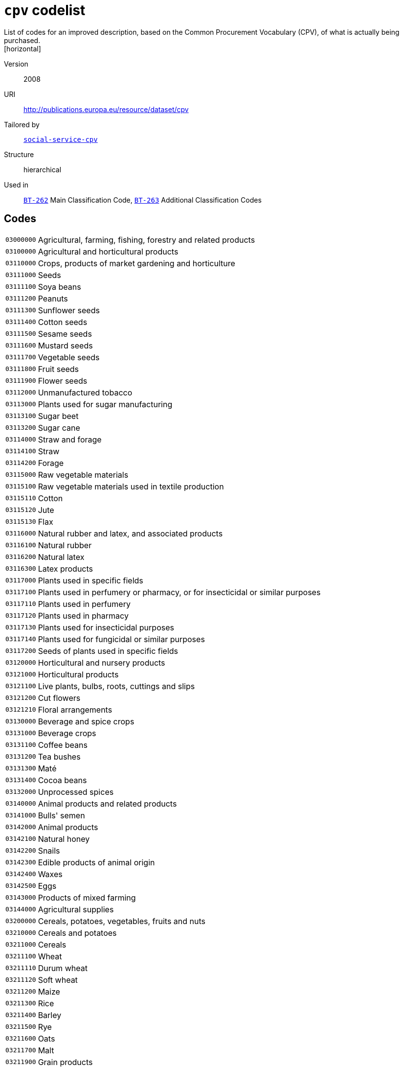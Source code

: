 = `cpv` codelist
List of codes for an improved description, based on the Common Procurement Vocabulary (CPV), of what is actually being purchased.
[horizontal]
Version:: 2008
URI:: http://publications.europa.eu/resource/dataset/cpv
Tailored by:: xref:code-lists/social-service-cpv.adoc[`social-service-cpv`]
Structure:: hierarchical
Used in:: xref:business-terms/BT-262.adoc[`BT-262`] Main Classification Code, xref:business-terms/BT-263.adoc[`BT-263`] Additional Classification Codes

== Codes
[horizontal]
  `03000000`::: Agricultural, farming, fishing, forestry and related products
  `03100000`::: Agricultural and horticultural products
  `03110000`::: Crops, products of market gardening and horticulture
  `03111000`::: Seeds
  `03111100`::: Soya beans
  `03111200`::: Peanuts
  `03111300`::: Sunflower seeds
  `03111400`::: Cotton seeds
  `03111500`::: Sesame seeds
  `03111600`::: Mustard seeds
  `03111700`::: Vegetable seeds
  `03111800`::: Fruit seeds
  `03111900`::: Flower seeds
  `03112000`::: Unmanufactured tobacco
  `03113000`::: Plants used for sugar manufacturing
  `03113100`::: Sugar beet
  `03113200`::: Sugar cane
  `03114000`::: Straw and forage
  `03114100`::: Straw
  `03114200`::: Forage
  `03115000`::: Raw vegetable materials
  `03115100`::: Raw vegetable materials used in textile production
  `03115110`::: Cotton
  `03115120`::: Jute
  `03115130`::: Flax
  `03116000`::: Natural rubber and latex, and associated products
  `03116100`::: Natural rubber
  `03116200`::: Natural latex
  `03116300`::: Latex products
  `03117000`::: Plants used in specific fields
  `03117100`::: Plants used in perfumery or pharmacy, or for insecticidal or similar purposes
  `03117110`::: Plants used in perfumery
  `03117120`::: Plants used in pharmacy
  `03117130`::: Plants used for insecticidal purposes
  `03117140`::: Plants used for fungicidal or similar purposes
  `03117200`::: Seeds of plants used in specific fields
  `03120000`::: Horticultural and nursery products
  `03121000`::: Horticultural products
  `03121100`::: Live plants, bulbs, roots, cuttings and slips
  `03121200`::: Cut flowers
  `03121210`::: Floral arrangements
  `03130000`::: Beverage and spice crops
  `03131000`::: Beverage crops
  `03131100`::: Coffee beans
  `03131200`::: Tea bushes
  `03131300`::: Maté
  `03131400`::: Cocoa beans
  `03132000`::: Unprocessed spices
  `03140000`::: Animal products and related products
  `03141000`::: Bulls' semen
  `03142000`::: Animal products
  `03142100`::: Natural honey
  `03142200`::: Snails
  `03142300`::: Edible products of animal origin
  `03142400`::: Waxes
  `03142500`::: Eggs
  `03143000`::: Products of mixed farming
  `03144000`::: Agricultural supplies
  `03200000`::: Cereals, potatoes, vegetables, fruits and nuts
  `03210000`::: Cereals and potatoes
  `03211000`::: Cereals
  `03211100`::: Wheat
  `03211110`::: Durum wheat
  `03211120`::: Soft wheat
  `03211200`::: Maize
  `03211300`::: Rice
  `03211400`::: Barley
  `03211500`::: Rye
  `03211600`::: Oats
  `03211700`::: Malt
  `03211900`::: Grain products
  `03212000`::: Potatoes and dried vegetables
  `03212100`::: Potatoes
  `03212200`::: Dried leguminous vegetables and pulses
  `03212210`::: Dried leguminous vegetables
  `03212211`::: Lentils
  `03212212`::: Chick peas
  `03212213`::: Dried peas
  `03212220`::: Pulses
  `03220000`::: Vegetables, fruits and nuts
  `03221000`::: Vegetables
  `03221100`::: Root and tuber vegetables
  `03221110`::: Root vegetables
  `03221111`::: Beetroot
  `03221112`::: Carrots
  `03221113`::: Onions
  `03221114`::: Turnips
  `03221120`::: Tuber vegetables
  `03221200`::: Fruit vegetables
  `03221210`::: Beans
  `03221211`::: Broad beans
  `03221212`::: Green beans
  `03221213`::: Runner beans
  `03221220`::: Peas
  `03221221`::: Garden peas
  `03221222`::: Mange-tout
  `03221230`::: Peppers
  `03221240`::: Tomatoes
  `03221250`::: Courgettes
  `03221260`::: Mushrooms
  `03221270`::: Cucumbers
  `03221300`::: Leaf vegetables
  `03221310`::: Lettuce
  `03221320`::: Salad leaves
  `03221330`::: Artichokes
  `03221340`::: Spinach
  `03221400`::: Cabbage vegetables
  `03221410`::: Cabbage
  `03221420`::: Cauliflower
  `03221430`::: Broccoli
  `03221440`::: Brussels sprouts
  `03222000`::: Fruit and nuts
  `03222100`::: Tropical fruit and nuts
  `03222110`::: Tropical fruit
  `03222111`::: Bananas
  `03222112`::: Pineapples
  `03222113`::: Mangoes
  `03222114`::: Dates
  `03222115`::: Raisins
  `03222116`::: Figs
  `03222117`::: Avocados
  `03222118`::: Kiwi fruit
  `03222120`::: Coconuts
  `03222200`::: Citrus fruit
  `03222210`::: Lemons
  `03222220`::: Oranges
  `03222230`::: Grapefruit
  `03222240`::: Tangerines
  `03222250`::: Limes
  `03222300`::: Non-tropical fruit
  `03222310`::: Berry fruit
  `03222311`::: Currants
  `03222312`::: Gooseberries
  `03222313`::: Strawberries
  `03222314`::: Raspberries
  `03222315`::: Cranberries
  `03222320`::: Apples, pears and quinces
  `03222321`::: Apples
  `03222322`::: Pears
  `03222323`::: Quinces
  `03222330`::: Stone fruit
  `03222331`::: Apricots
  `03222332`::: Peaches
  `03222333`::: Cherries
  `03222334`::: Plums
  `03222340`::: Grapes
  `03222341`::: Table grapes
  `03222342`::: Wine grapes
  `03222400`::: Olives
  `03300000`::: Farming, hunting and fishing products
  `03310000`::: Fish, crustaceans and aquatic products
  `03311000`::: Fish
  `03311100`::: Flat fish
  `03311110`::: Sole
  `03311120`::: Plaice
  `03311200`::: Fish of the cod family
  `03311210`::: Cod
  `03311220`::: Pollock
  `03311230`::: Hake
  `03311240`::: Haddock
  `03311300`::: Herring
  `03311400`::: Tuna
  `03311500`::: Whiting
  `03311600`::: Whitebait
  `03311700`::: Salmon
  `03312000`::: Crustaceans
  `03312100`::: Oysters
  `03312200`::: Shellfish
  `03312300`::: Aquatic invertebrates
  `03313000`::: Aquatic products
  `03313100`::: Corals or similar products
  `03313200`::: Natural sponges
  `03313300`::: Seaweeds
  `03313310`::: Algae
  `03320000`::: Cattle, livestock and small animals
  `03321000`::: Cattle
  `03321100`::: Bovine cattle
  `03321200`::: Calves
  `03322000`::: Livestock
  `03322100`::: Sheep
  `03322200`::: Goats
  `03322300`::: Horses
  `03323000`::: Pigs
  `03324000`::: Live poultry
  `03325000`::: Small animals
  `03325100`::: Rabbits
  `03325200`::: Hares
  `03330000`::: Farm animal products
  `03331000`::: Fresh milk from sheep and goats
  `03331100`::: Sheep's milk
  `03331200`::: Goats' milk
  `03332000`::: Wool and animal hair
  `03332100`::: Shorn wool
  `03332200`::: Animal hair
  `03333000`::: Fresh cows' milk
  `03340000`::: Animal ear tags
  `03341000`::: Bovine ear tags
  `03400000`::: Forestry and logging products
  `03410000`::: Wood
  `03411000`::: Coniferous wood
  `03412000`::: Tropical wood
  `03413000`::: Fuel wood
  `03414000`::: Rough wood
  `03415000`::: Softwood
  `03416000`::: Wood waste
  `03417000`::: Scrap wood
  `03417100`::: Sawdust
  `03418000`::: Logs
  `03418100`::: Hardwood
  `03419000`::: Timber
  `03419100`::: Timber products
  `03419200`::: Mining timber
  `03420000`::: Gums
  `03421000`::: Balsams
  `03422000`::: Lac
  `03430000`::: Cork
  `03431000`::: Natural cork
  `03432000`::: Basketware
  `03432100`::: Wickerwork
  `03440000`::: Forestry products
  `03441000`::: Ornamental plants, grasses, mosses or lichens
  `03450000`::: Tree-nursery products
  `03451000`::: Plants
  `03451100`::: Bedding plants
  `03451200`::: Flower bulbs
  `03451300`::: Shrubs
  `03452000`::: Trees
  `03460000`::: Pulp
  `03461000`::: Wood pulp
  `03461100`::: Chemical wood pulp
  `09000000`::: Petroleum products, fuel, electricity and other sources of energy
  `09100000`::: Fuels
  `09110000`::: Solid fuels
  `09111000`::: Coal and coal-based fuels
  `09111100`::: Coal
  `09111200`::: Coal-based fuels
  `09111210`::: Hard coal
  `09111220`::: Briquettes
  `09111300`::: Fossil fuels
  `09111400`::: Wood fuels
  `09112000`::: Lignite and peat
  `09112100`::: Lignite
  `09112200`::: Peat
  `09113000`::: Coke
  `09120000`::: Gaseous fuels
  `09121000`::: Coal gas, mains gas or similar gases
  `09121100`::: Coal gas or similar gases
  `09121200`::: Mains gas
  `09122000`::: Propane and butane
  `09122100`::: Propane gas
  `09122110`::: Liquefied propane gas
  `09122200`::: Butane gas
  `09122210`::: Liquefied butane gas
  `09123000`::: Natural gas
  `09130000`::: Petroleum and distillates
  `09131000`::: Aviation kerosene
  `09131100`::: Kerosene jet type fuels
  `09132000`::: Petrol
  `09132100`::: Unleaded petrol
  `09132200`::: Leaded petrol
  `09132300`::: Petrol with ethanol
  `09133000`::: Liquefied Petroleum Gas (LPG)
  `09134000`::: Gas oils
  `09134100`::: Diesel oil
  `09134200`::: Diesel fuel
  `09134210`::: Diesel fuel (0,2)
  `09134220`::: Diesel fuel (EN 590)
  `09134230`::: Biodiesel
  `09134231`::: Biodiesel (B20)
  `09134232`::: Biodiesel (B100)
  `09135000`::: Fuel oils
  `09135100`::: Heating oil
  `09135110`::: Low-sulphur combustible oils
  `09200000`::: Petroleum, coal and oil products
  `09210000`::: Lubricating preparations
  `09211000`::: Lubricating oils and lubricating agents
  `09211100`::: Motor oils
  `09211200`::: Compressor lube oils
  `09211300`::: Turbine lube oils
  `09211400`::: Gear oils
  `09211500`::: Reductor oils
  `09211600`::: Oils for use in hydraulic systems and other purposes
  `09211610`::: Liquids for hydraulic purposes
  `09211620`::: Mould release oils
  `09211630`::: Anti-corrosion oils
  `09211640`::: Electrical insulating oils
  `09211650`::: Brake fluids
  `09211700`::: White oils and liquid paraffin
  `09211710`::: White oils
  `09211720`::: Liquid paraffin
  `09211800`::: Petroleum oils and preparations
  `09211810`::: Light oils
  `09211820`::: Petroleum oils
  `09211900`::: Lubricating traction oils
  `09220000`::: Petroleum jelly, waxes and special spirits
  `09221000`::: Petroleum jelly and waxes
  `09221100`::: Petroleum jelly
  `09221200`::: Paraffin wax
  `09221300`::: Petroleum wax
  `09221400`::: Petroleum residues
  `09222000`::: Special spirits
  `09222100`::: White spirit
  `09230000`::: Petroleum (crude)
  `09240000`::: Oil and coal-related products
  `09241000`::: Bituminous or oil shale
  `09242000`::: Coal-related products
  `09242100`::: Coal oil
  `09300000`::: Electricity, heating, solar and nuclear energy
  `09310000`::: Electricity
  `09320000`::: Steam, hot water and associated products
  `09321000`::: Hot water
  `09322000`::: Steam
  `09323000`::: District heating
  `09324000`::: Long-distance heating
  `09330000`::: Solar energy
  `09331000`::: Solar panels
  `09331100`::: Solar collectors for heat production
  `09331200`::: Solar photovoltaic modules
  `09332000`::: Solar installation
  `09340000`::: Nuclear fuels
  `09341000`::: Uranium
  `09342000`::: Plutonium
  `09343000`::: Radioactive materials
  `09344000`::: Radio-isotopes
  `14000000`::: Mining, basic metals and related products
  `14200000`::: Sand and clay
  `14210000`::: Gravel, sand, crushed stone and aggregates
  `14211000`::: Sand
  `14211100`::: Natural sand
  `14212000`::: Granules, chippings, stone powder, pebbles, gravel, broken and crushed stone, stone mixtures, sand-gravel mixtures and other aggregates
  `14212100`::: Pebbles and gravel
  `14212110`::: Pebbles
  `14212120`::: Gravel
  `14212200`::: Aggregates
  `14212210`::: Sand-gravel mix
  `14212300`::: Broken and crushed stone
  `14212310`::: Ballast
  `14212320`::: Crushed granite
  `14212330`::: Crushed basalt
  `14212400`::: Soil
  `14212410`::: Topsoil
  `14212420`::: Subsoil
  `14212430`::: Stone chippings
  `14213000`::: Macadam, tarmac and tar sands
  `14213100`::: Macadam
  `14213200`::: Tarmac
  `14213300`::: Tar sands
  `14220000`::: Clay and kaolin
  `14221000`::: Clay
  `14222000`::: Kaolin
  `14300000`::: Chemical and fertiliser minerals
  `14310000`::: Fertiliser minerals
  `14311000`::: Natural calcium, aluminium calcium phosphate and crude natural potassium salts
  `14311100`::: Natural calcium
  `14311200`::: Aluminium calcium phosphates
  `14311300`::: Crude natural potassium salts
  `14312000`::: Iron pyrites
  `14312100`::: Unroasted iron pyrites
  `14320000`::: Chemical minerals
  `14400000`::: Salt and pure sodium chloride
  `14410000`::: Rock salt
  `14420000`::: Sea salt
  `14430000`::: Evaporated salt and pure sodium chloride
  `14450000`::: Salt in brine
  `14500000`::: Related mining and quarrying products
  `14520000`::: Precious and semi-precious stones, pumice stone, emery, natural abrasives, other minerals and precious metals
  `14521000`::: Precious and semi-precious stones
  `14521100`::: Precious stones
  `14521140`::: Dust or powder of precious stones
  `14521200`::: Semi-precious stones
  `14521210`::: Dust or powder of semi-precious stones
  `14522000`::: Industrial diamonds, pumice stone, emery and other natural abrasives
  `14522100`::: Pumice stone
  `14522200`::: Industrial diamonds
  `14522300`::: Emery
  `14522400`::: Natural abrasives
  `14523000`::: Related minerals, precious metals and associated products
  `14523100`::: Minerals
  `14523200`::: Gold
  `14523300`::: Silver
  `14523400`::: Platinum
  `14600000`::: Metal ores and alloys
  `14610000`::: Metal ores
  `14611000`::: Iron ores
  `14612000`::: Non-ferrous metal ores
  `14612100`::: Copper ores
  `14612200`::: Nickel ores
  `14612300`::: Aluminium ores
  `14612400`::: Precious-metal ores
  `14612500`::: Lead ores
  `14612600`::: Zinc ores
  `14612700`::: Tin ores
  `14613000`::: Uranium and thorium ores
  `14613100`::: Uranium ores
  `14613200`::: Thorium ores
  `14614000`::: Miscellaneous ores
  `14620000`::: Alloys
  `14621000`::: Ferro-alloys
  `14621100`::: Non-ECSC ferro-alloys
  `14621110`::: Ferro-manganese
  `14621120`::: Ferro-chromium
  `14621130`::: Ferro-nickel
  `14622000`::: Steel
  `14630000`::: Slag, dross, ferrous waste and scrap
  `14700000`::: Basic metals
  `14710000`::: Iron, lead, zinc, tin and copper
  `14711000`::: Iron
  `14711100`::: Pig iron
  `14712000`::: Lead
  `14713000`::: Zinc
  `14714000`::: Tin
  `14715000`::: Copper
  `14720000`::: Aluminium, nickel, scandium, titanium and vanadium
  `14721000`::: Aluminium
  `14721100`::: Aluminium oxide
  `14722000`::: Nickel
  `14723000`::: Scandium
  `14724000`::: Titanium
  `14725000`::: Vanadium
  `14730000`::: Chromium, manganese, cobalt, yttrium and zirconium
  `14731000`::: Chromium
  `14732000`::: Manganese
  `14733000`::: Cobalt
  `14734000`::: Yttrium
  `14735000`::: Zirconium
  `14740000`::: Molybdenum, technetium, ruthenium and rhodium
  `14741000`::: Molybdenum
  `14742000`::: Technetium
  `14743000`::: Ruthenium
  `14744000`::: Rhodium
  `14750000`::: Cadmium, lutetium, hafnium, tantalum and tungsten
  `14751000`::: Cadmium
  `14752000`::: Lutetium
  `14753000`::: Hafnium
  `14754000`::: Tantalum
  `14755000`::: Tungsten
  `14760000`::: Iridium, gallium, indium, thallium and barium
  `14761000`::: Iridium
  `14762000`::: Gallium
  `14763000`::: Indium
  `14764000`::: Thallium
  `14765000`::: Barium
  `14770000`::: Caesium, strontium, rubidium and calcium
  `14771000`::: Caesium
  `14772000`::: Strontium
  `14773000`::: Rubidium
  `14774000`::: Calcium
  `14780000`::: Potassium, magnesium, sodium and lithium
  `14781000`::: Potassium
  `14782000`::: Magnesium
  `14783000`::: Sodium
  `14784000`::: Lithium
  `14790000`::: Niobium, osmium, rhenium and palladium
  `14791000`::: Niobium
  `14792000`::: Osmium
  `14793000`::: Rhenium
  `14794000`::: Palladium
  `14800000`::: Miscellaneous non-metallic mineral products
  `14810000`::: Abrasive products
  `14811000`::: Millstones, grindstones and grinding wheels
  `14811100`::: Millstones
  `14811200`::: Grindstones
  `14811300`::: Grinding wheels
  `14812000`::: Abrasive powder or grain
  `14813000`::: Artificial corundum
  `14814000`::: Artificial graphite
  `14820000`::: Glass
  `14830000`::: Fibreglass
  `14900000`::: Recovered secondary raw materials
  `14910000`::: Recovered secondary metal raw materials
  `14920000`::: Recovered secondary non-metal raw materials
  `14930000`::: Ash and residues containing metals
  `15000000`::: Food, beverages, tobacco and related products
  `15100000`::: Animal products, meat and meat products
  `15110000`::: Meat
  `15111000`::: Bovine meat
  `15111100`::: Beef
  `15111200`::: Veal
  `15112000`::: Poultry
  `15112100`::: Fresh poultry
  `15112110`::: Geese
  `15112120`::: Turkeys
  `15112130`::: Chickens
  `15112140`::: Ducks
  `15112300`::: Poultry livers
  `15112310`::: Foie gras
  `15113000`::: Pork
  `15114000`::: Offal
  `15115000`::: Lamb and mutton
  `15115100`::: Lamb
  `15115200`::: Mutton
  `15117000`::: Goat meat
  `15118000`::: Horse, ass, mule or hinny meat
  `15118100`::: Horsemeat
  `15118900`::: Ass, mule or hinny meat
  `15119000`::: Various meats
  `15119100`::: Rabbit meat
  `15119200`::: Hare meat
  `15119300`::: Game
  `15119400`::: Frogs' legs
  `15119500`::: Pigeons
  `15119600`::: Fish meat
  `15130000`::: Meat products
  `15131000`::: Meat preserves and preparations
  `15131100`::: Sausage-meat products
  `15131110`::: Sausage meat
  `15131120`::: Sausage products
  `15131130`::: Sausages
  `15131134`::: Black pudding and other blood sausages
  `15131135`::: Poultry sausages
  `15131200`::: Dried, salted, smoked or seasoned meat
  `15131210`::: Gammon
  `15131220`::: Bacon
  `15131230`::: Salami
  `15131300`::: Liver preparations
  `15131310`::: Pâté
  `15131320`::: Preparations of goose or duck liver
  `15131400`::: Pork products
  `15131410`::: Ham
  `15131420`::: Meatballs
  `15131490`::: Prepared pork dishes
  `15131500`::: Poultry products
  `15131600`::: Beef and veal products
  `15131610`::: Beef meatballs
  `15131620`::: Minced beef
  `15131640`::: Beefburgers
  `15131700`::: Meat preparations
  `15200000`::: Prepared and preserved fish
  `15210000`::: Fish fillets, fish livers and roe
  `15211000`::: Fish fillets
  `15211100`::: Fresh fish fillets
  `15212000`::: Fish roe
  `15213000`::: Fish livers
  `15220000`::: Frozen fish, fish fillets and other fish meat
  `15221000`::: Frozen fish
  `15229000`::: Frozen fish products
  `15230000`::: Dried or salted fish; fish in brine; smoked fish
  `15231000`::: Dried fish
  `15232000`::: Salted fish
  `15233000`::: Fish in brine
  `15234000`::: Smoked fish
  `15235000`::: Preserved fish
  `15240000`::: Canned or tinned fish and other prepared or preserved fish
  `15241000`::: Coated, canned or tinned fish
  `15241100`::: Canned salmon
  `15241200`::: Prepared or preserved herring
  `15241300`::: Sardines
  `15241400`::: Canned tuna
  `15241500`::: Mackerel
  `15241600`::: Anchovies
  `15241700`::: Fish fingers
  `15241800`::: Coated fish preparations
  `15242000`::: Prepared fish dishes
  `15243000`::: Preparations of fish
  `15244000`::: Caviar and fish eggs
  `15244100`::: Caviar
  `15244200`::: Fish eggs
  `15250000`::: Seafood
  `15251000`::: Frozen crustaceans
  `15252000`::: Prepared or preserved crustaceans
  `15253000`::: Shellfish products
  `15300000`::: Fruit, vegetables and related products
  `15310000`::: Potatoes and potato products
  `15311000`::: Frozen potatoes
  `15311100`::: Chips or french fries
  `15311200`::: Diced, sliced and other frozen potatoes
  `15312000`::: Potato products
  `15312100`::: Instant mashed potatoes
  `15312200`::: Part-fried potato chips
  `15312300`::: Potato crisps
  `15312310`::: Flavoured potato crisps
  `15312400`::: Potato snacks
  `15312500`::: Potato croquettes
  `15313000`::: Processed potatoes
  `15320000`::: Fruit and vegetable juices
  `15321000`::: Fruit juices
  `15321100`::: Orange juice
  `15321200`::: Grapefruit juice
  `15321300`::: Lemon juice
  `15321400`::: Pineapple juice
  `15321500`::: Grape juice
  `15321600`::: Apple juice
  `15321700`::: Mixtures of unconcentrated juices
  `15321800`::: Concentrated juices
  `15322000`::: Vegetable juices
  `15322100`::: Tomato juice
  `15330000`::: Processed fruit and vegetables
  `15331000`::: Processed vegetables
  `15331100`::: Fresh or frozen vegetables
  `15331110`::: Processed root vegetables
  `15331120`::: Processed tuber vegetables
  `15331130`::: Beans, peas, peppers, tomatoes and other vegetables
  `15331131`::: Processed beans
  `15331132`::: Processed peas
  `15331133`::: Split peas
  `15331134`::: Processed tomatoes
  `15331135`::: Processed mushrooms
  `15331136`::: Processed peppers
  `15331137`::: Soybean sprouts
  `15331138`::: Truffles
  `15331140`::: Leaf and cabbage vegetables
  `15331142`::: Processed cabbage
  `15331150`::: Processed pulses
  `15331170`::: Frozen vegetables
  `15331400`::: Preserved and/or canned vegetables
  `15331410`::: Beans in tomato sauce
  `15331411`::: Baked beans
  `15331420`::: Preserved tomatoes
  `15331423`::: Canned tomatoes
  `15331425`::: Tomato purée
  `15331427`::: Concentrated tomato purée
  `15331428`::: Tomato sauce
  `15331430`::: Canned mushrooms
  `15331450`::: Processed olives
  `15331460`::: Canned vegetables
  `15331461`::: Canned sauerkraut
  `15331462`::: Canned peas
  `15331463`::: Canned shelled beans
  `15331464`::: Canned whole beans
  `15331465`::: Canned asparagus
  `15331466`::: Canned olives
  `15331470`::: Sweet corn
  `15331480`::: Provisionally preserved vegetables
  `15331500`::: Vegetables preserved in vinegar
  `15332000`::: Processed fruit and nuts
  `15332100`::: Processed fruit
  `15332140`::: Processed apples
  `15332150`::: Processed pears
  `15332160`::: Processed bananas
  `15332170`::: Rhubarb
  `15332180`::: Melons
  `15332200`::: Jams and marmalades; fruit jellies; fruit or nut purée and pastes
  `15332230`::: Marmalades
  `15332231`::: Orange marmalade
  `15332232`::: Lemon marmalade
  `15332240`::: Fruit jellies
  `15332250`::: Fruit pastes
  `15332260`::: Nut pastes
  `15332261`::: Peanut butter
  `15332270`::: Fruit purées
  `15332290`::: Jams
  `15332291`::: Apricot jam
  `15332292`::: Blackberry jam
  `15332293`::: Blackcurrant jam
  `15332294`::: Cherry jam
  `15332295`::: Raspberry jam
  `15332296`::: Strawberry jam
  `15332300`::: Processed nuts
  `15332310`::: Roasted or salted nuts
  `15332400`::: Preserved fruits
  `15332410`::: Dried fruit
  `15332411`::: Processed currants
  `15332412`::: Processed raisins
  `15332419`::: Sultanas
  `15333000`::: Vegetable by-products
  `15400000`::: Animal or vegetable oils and fats
  `15410000`::: Crude animal or vegetable oils and fats
  `15411000`::: Animal or vegetable oils
  `15411100`::: Vegetable oils
  `15411110`::: Olive oil
  `15411120`::: Sesame oil
  `15411130`::: Groundnut oil
  `15411140`::: Coconut oil
  `15411200`::: Cooking oil
  `15411210`::: Frying oil
  `15412000`::: Fats
  `15412100`::: Animal fats
  `15412200`::: Vegetable fats
  `15413000`::: Solid residues of vegetable fats or oils
  `15413100`::: Oilcake
  `15420000`::: Refined oils and fats
  `15421000`::: Refined oils
  `15422000`::: Refined fats
  `15423000`::: Hydrogenated or esterified oils or fats
  `15424000`::: Vegetable waxes
  `15430000`::: Edible fats
  `15431000`::: Margarine and similar preparations
  `15431100`::: Margarine
  `15431110`::: Liquid margarine
  `15431200`::: Reduced or low-fat spreads
  `15500000`::: Dairy products
  `15510000`::: Milk and cream
  `15511000`::: Milk
  `15511100`::: Pasteurised milk
  `15511200`::: Sterilised milk
  `15511210`::: UHT milk
  `15511300`::: Skimmed milk
  `15511400`::: Semi-skimmed milk
  `15511500`::: Full-cream milk
  `15511600`::: Condensed milk
  `15511700`::: Milk powder
  `15512000`::: Cream
  `15512100`::: Single cream
  `15512200`::: Double cream
  `15512300`::: Clotted cream
  `15512900`::: Whipping cream
  `15530000`::: Butter
  `15540000`::: Cheese products
  `15541000`::: Table cheese
  `15542000`::: Fresh cheese
  `15542100`::: Cottage cheese
  `15542200`::: Soft cheese
  `15542300`::: Feta cheese
  `15543000`::: Grated, powdered, blue-veined and other cheese
  `15543100`::: Blue cheese
  `15543200`::: Cheddar cheese
  `15543300`::: Grated cheese
  `15543400`::: Parmesan cheese
  `15544000`::: Hard cheese
  `15545000`::: Cheese spreads
  `15550000`::: Assorted dairy products
  `15551000`::: Yoghurt and other fermented milk products
  `15551300`::: Yoghurt
  `15551310`::: Unflavoured yoghurt
  `15551320`::: Flavoured yoghurt
  `15551500`::: Buttermilk
  `15552000`::: Casein
  `15553000`::: Lactose or lactose syrup
  `15554000`::: Whey
  `15555000`::: Ice cream and similar products
  `15555100`::: Ice cream
  `15555200`::: Sorbet
  `15600000`::: Grain mill products, starches and starch products
  `15610000`::: Grain mill products
  `15611000`::: Husked rice
  `15612000`::: Cereal or vegetable flour and related products
  `15612100`::: Wheat flour
  `15612110`::: Wholemeal flour
  `15612120`::: Breadmaking flour
  `15612130`::: Plain flour
  `15612150`::: Pastry flour
  `15612190`::: Self-raising flour
  `15612200`::: Cereal flour
  `15612210`::: Corn flour
  `15612220`::: Rice flour
  `15612300`::: Vegetable flour and meal
  `15612400`::: Mixes for the preparation of baker's wares
  `15612410`::: Cake mixes
  `15612420`::: Baking mixes
  `15612500`::: Bakery products
  `15613000`::: Cereal grain products
  `15613100`::: Ground oats
  `15613300`::: Cereal products
  `15613310`::: Prepared breakfast cereals
  `15613311`::: Cornflakes
  `15613313`::: Muesli or equivalent
  `15613319`::: Puffed wheat
  `15613380`::: Rolled oats
  `15614000`::: Processed rice
  `15614100`::: Long-grain rice
  `15614200`::: Milled rice
  `15614300`::: Broken rice
  `15615000`::: Bran
  `15620000`::: Starches and starch products
  `15621000`::: Corn oil
  `15622000`::: Glucose and glucose products; fructose and fructose products
  `15622100`::: Glucose and glucose products
  `15622110`::: Glucose
  `15622120`::: Glucose syrup
  `15622300`::: Fructose and fructose products
  `15622310`::: Fructose
  `15622320`::: Fructose preparations
  `15622321`::: Fructose solutions
  `15622322`::: Fructose syrup
  `15623000`::: Starches
  `15624000`::: Tapioca
  `15625000`::: Semolina
  `15626000`::: Custard powder
  `15700000`::: Animal feedstuffs
  `15710000`::: Prepared animal feeds for farm and other animals
  `15711000`::: Fish food
  `15712000`::: Dry fodder
  `15713000`::: Pet food
  `15800000`::: Miscellaneous food products
  `15810000`::: Bread products, fresh pastry goods and cakes
  `15811000`::: Bread products
  `15811100`::: Bread
  `15811200`::: Rolls
  `15811300`::: Croissants
  `15811400`::: Crumpets
  `15811500`::: Prepared bread products
  `15811510`::: Sandwiches
  `15811511`::: Prepared sandwiches
  `15812000`::: Pastry goods and cakes
  `15812100`::: Pastry goods
  `15812120`::: Pies
  `15812121`::: Savoury pies
  `15812122`::: Sweet pies
  `15812200`::: Cakes
  `15813000`::: Morning goods
  `15820000`::: Rusks and biscuits; preserved pastry goods and cakes
  `15821000`::: Toasted bread products and pastry goods
  `15821100`::: Toasted bread products
  `15821110`::: Toasted bread
  `15821130`::: Crispbread
  `15821150`::: Rusks
  `15821200`::: Sweet biscuits
  `15830000`::: Sugar and related products
  `15831000`::: Sugar
  `15831200`::: White sugar
  `15831300`::: Maple sugar and maple syrup
  `15831400`::: Molasses
  `15831500`::: Sugar syrups
  `15831600`::: Honey
  `15832000`::: Sugar-manufacture waste
  `15833000`::: Sugar products
  `15833100`::: Desserts
  `15833110`::: Flans
  `15840000`::: Cocoa; chocolate and sugar confectionery
  `15841000`::: Cocoa
  `15841100`::: Cocoa paste
  `15841200`::: Cocoa butter, fat or oil
  `15841300`::: Unsweetened cocoa powder
  `15841400`::: Sweetened cocoa powder
  `15842000`::: Chocolate and sugar confectionery
  `15842100`::: Chocolate
  `15842200`::: Chocolate products
  `15842210`::: Drinking chocolate
  `15842220`::: Chocolate bars
  `15842300`::: Confectionery
  `15842310`::: Boiled sweets
  `15842320`::: Nougat
  `15842400`::: Fruit, nuts or fruit peel preserved by sugar
  `15850000`::: Pasta products
  `15851000`::: Farinaceous products
  `15851100`::: Uncooked pasta
  `15851200`::: Prepared pasta and couscous
  `15851210`::: Prepared pasta
  `15851220`::: Stuffed pasta
  `15851230`::: Lasagne
  `15851250`::: Couscous
  `15851290`::: Canned pasta
  `15860000`::: Coffee, tea and related products
  `15861000`::: Coffee
  `15861100`::: Roasted coffee
  `15861200`::: Decaffeinated coffee
  `15862000`::: Coffee substitutes
  `15863000`::: Tea
  `15863100`::: Green tea
  `15863200`::: Black tea
  `15864000`::: Preparations of tea or maté
  `15864100`::: Teabags
  `15865000`::: Herbal infusions
  `15870000`::: Condiments and seasonings
  `15871000`::: Vinegar; sauces; mixed condiments; mustard flour and meal; prepared mustard
  `15871100`::: Vinegar and vinegar substitutes
  `15871110`::: Vinegar or equivalent
  `15871200`::: Sauces, mixed condiments and mixed seasonings
  `15871210`::: Soya sauce
  `15871230`::: Tomato ketchup
  `15871250`::: Mustard
  `15871260`::: Sauces
  `15871270`::: Mixed condiments
  `15871273`::: Mayonnaise
  `15871274`::: Sandwich spreads
  `15871279`::: Chutney
  `15872000`::: Herbs and spices
  `15872100`::: Pepper
  `15872200`::: Spices
  `15872300`::: Herbs
  `15872400`::: Salt
  `15872500`::: Ginger
  `15880000`::: Special nutritional products
  `15881000`::: Homogenised food preparations
  `15882000`::: Dietetic products
  `15884000`::: Baby food
  `15890000`::: Miscellaneous food products and dried goods
  `15891000`::: Soups and broths
  `15891100`::: Meat soups
  `15891200`::: Fish soups
  `15891300`::: Mixed soups
  `15891400`::: Soups
  `15891410`::: Soup mixes
  `15891500`::: Broths
  `15891600`::: Stocks
  `15891610`::: Mixes for stocks
  `15891900`::: Vegetable soups
  `15892000`::: Vegetable saps, extracts, peptic substances and thickeners
  `15892100`::: Vegetable saps
  `15892200`::: Vegetable extracts
  `15892400`::: Thickeners
  `15893000`::: Dry goods
  `15893100`::: Food mixes
  `15893200`::: Dessert mixes
  `15893300`::: Gravy mixes
  `15894000`::: Processed food products
  `15894100`::: Vegan packs
  `15894200`::: Prepared meals
  `15894210`::: School meals
  `15894220`::: Hospital meals
  `15894300`::: Prepared dishes
  `15894400`::: Snacks
  `15894500`::: Vending-machine ingredients
  `15894600`::: Sandwich fillings
  `15894700`::: Delicatessen
  `15895000`::: Fast-food products
  `15895100`::: Hamburgers
  `15896000`::: Deep-frozen products
  `15897000`::: Canned goods and field rations
  `15897100`::: Field rations
  `15897200`::: Canned goods
  `15897300`::: Food parcels
  `15898000`::: Yeast
  `15899000`::: Baking powder
  `15900000`::: Beverages, tobacco and related products
  `15910000`::: Distilled alcoholic beverages
  `15911000`::: Spirituous beverages
  `15911100`::: Spirits
  `15911200`::: Liqueurs
  `15930000`::: Wines
  `15931000`::: Unflavoured wines
  `15931100`::: Sparkling wine
  `15931200`::: Table wine
  `15931300`::: Port
  `15931400`::: Madeira
  `15931500`::: Grape must
  `15931600`::: Sherry
  `15932000`::: Wine lees
  `15940000`::: Cider and other fruit wines
  `15941000`::: Cider
  `15942000`::: Fruit wines
  `15950000`::: Non-distilled fermented beverages
  `15951000`::: Vermouth
  `15960000`::: Malt beer
  `15961000`::: Beer
  `15961100`::: Lager
  `15962000`::: Brewing or distilling dregs
  `15980000`::: Non-alcoholic beverages
  `15981000`::: Mineral water
  `15981100`::: Still mineral water
  `15981200`::: Sparkling mineral water
  `15981300`::: Water in solid form
  `15981310`::: Ice
  `15981320`::: Snow
  `15981400`::: Flavoured mineral waters
  `15982000`::: Soft drinks
  `15982100`::: Fruit squashes
  `15982200`::: Chocolate milk
  `15990000`::: Tobacco, tobacco goods and supplies
  `15991000`::: Tobacco goods
  `15991100`::: Cigars
  `15991200`::: Cigarillos
  `15991300`::: Cigarettes
  `15992000`::: Tobacco
  `15992100`::: Manufactured tobacco
  `15993000`::: Tobacconist supplies
  `15994000`::: Cigarette paper and filter paper
  `15994100`::: Cigarette paper
  `15994200`::: Filter paper
  `16000000`::: Agricultural machinery
  `16100000`::: Agricultural and forestry machinery for soil preparation or cultivation
  `16110000`::: Ploughs or disc harrows
  `16120000`::: Harrows, scarifiers, cultivators, weeders or hoes
  `16130000`::: Seeders, planters or transplanters
  `16140000`::: Manure spreaders
  `16141000`::: Fertiliser distributors
  `16150000`::: Lawn or sports-ground rollers
  `16160000`::: Miscellaneous gardening equipment
  `16300000`::: Harvesting machinery
  `16310000`::: Mowers
  `16311000`::: Lawnmowers
  `16311100`::: Lawn, park or sports-ground mowers
  `16320000`::: Haymaking machinery
  `16330000`::: Straw or fodder balers
  `16331000`::: Pick-up balers
  `16340000`::: Harvesting and threshing machinery
  `16400000`::: Spraying machinery for agriculture or horticulture
  `16500000`::: Self-loading or unloading trailers and semi-trailers for agriculture
  `16510000`::: Self-loading trailers for agriculture
  `16520000`::: Unloading trailers for agriculture
  `16530000`::: Self-loading semi-trailers for agriculture
  `16540000`::: Unloading semi-trailers for agriculture
  `16600000`::: Specialist agricultural or forestry machinery
  `16610000`::: Machines for cleaning, sorting or grading eggs, fruit or other produce
  `16611000`::: Machines for cleaning produce
  `16611100`::: Machines for cleaning eggs
  `16611200`::: Machines for cleaning fruit
  `16612000`::: Machines for sorting or grading produce
  `16612100`::: Machines for sorting or grading eggs
  `16612200`::: Machines for sorting or grading fruit
  `16613000`::: Machines for cleaning, sorting or grading seed, grain or dried vegetables
  `16620000`::: Milking machines
  `16630000`::: Machinery for preparing animal feeding stuffs
  `16640000`::: Bee-keeping machinery
  `16650000`::: Poultry-keeping machinery
  `16651000`::: Poultry incubators and brooders
  `16700000`::: Tractors
  `16710000`::: Pedestrian-controlled agricultural tractors
  `16720000`::: Used tractors
  `16730000`::: Traction motors
  `16800000`::: Parts of agricultural and forestry machinery
  `16810000`::: Parts of agricultural machinery
  `16820000`::: Parts of forestry machinery
  `18000000`::: Clothing, footwear, luggage articles and accessories
  `18100000`::: Occupational clothing, special workwear and accessories
  `18110000`::: Occupational clothing
  `18113000`::: Industrial clothing
  `18114000`::: Coveralls
  `18130000`::: Special workwear
  `18132000`::: Flying clothing
  `18132100`::: Flight jackets
  `18132200`::: Flight suits
  `18140000`::: Workwear accessories
  `18141000`::: Work gloves
  `18142000`::: Safety visors
  `18143000`::: Protective gear
  `18200000`::: Outerwear
  `18210000`::: Coats
  `18211000`::: Capes
  `18212000`::: Cloaks
  `18213000`::: Wind jackets
  `18220000`::: Weatherproof clothing
  `18221000`::: Waterproof clothing
  `18221100`::: Waterproof capes
  `18221200`::: Anoraks
  `18221300`::: Raincoats
  `18222000`::: Corporate clothing
  `18222100`::: Suits
  `18222200`::: Ensembles
  `18223000`::: Jackets and blazers
  `18223100`::: Blazers
  `18223200`::: Jackets
  `18224000`::: Clothing made of coated or impregnated textile fabrics
  `18230000`::: Miscellaneous outerwear
  `18231000`::: Dresses
  `18232000`::: Skirts
  `18233000`::: Shorts
  `18234000`::: Trousers
  `18235000`::: Pullovers, cardigans and similar articles
  `18235100`::: Pullovers
  `18235200`::: Cardigans
  `18235300`::: Sweatshirts
  `18235400`::: Waistcoats
  `18300000`::: Garments
  `18310000`::: Underwear
  `18311000`::: Slips
  `18312000`::: Underpants
  `18313000`::: Panties
  `18314000`::: Bathrobes
  `18315000`::: Stockings
  `18316000`::: Tights
  `18317000`::: Socks
  `18318000`::: Nightwear
  `18318100`::: Nightshirts
  `18318200`::: Dressing gowns
  `18318300`::: Pyjamas
  `18318400`::: Vests
  `18318500`::: Nightdresses
  `18320000`::: Brassieres, corsets, suspenders and similar articles
  `18321000`::: Brassieres
  `18322000`::: Corsets
  `18323000`::: Suspenders
  `18330000`::: T-shirts and shirts
  `18331000`::: T-shirts
  `18332000`::: Shirts
  `18333000`::: Polo shirts
  `18400000`::: Special clothing and accessories
  `18410000`::: Special clothing
  `18411000`::: Baby clothing
  `18412000`::: Sportswear
  `18412100`::: Tracksuits
  `18412200`::: Sports shirts
  `18412300`::: Ski suits
  `18412800`::: Swimwear
  `18420000`::: Clothing accessories
  `18421000`::: Handkerchiefs
  `18422000`::: Scarves
  `18423000`::: Ties
  `18424000`::: Gloves
  `18424300`::: Disposable gloves
  `18424400`::: Mittens
  `18424500`::: Gauntlets
  `18425000`::: Belts
  `18425100`::: Bandoliers
  `18440000`::: Hats and headgear
  `18441000`::: Hats
  `18443000`::: Headgear and headgear accessories
  `18443100`::: Headbands
  `18443300`::: Headgear
  `18443310`::: Berets
  `18443320`::: Field caps
  `18443330`::: Hoods
  `18443340`::: Caps
  `18443400`::: Chin straps for headgear
  `18443500`::: Visors
  `18444000`::: Protective headgear
  `18444100`::: Safety headgear
  `18444110`::: Helmets
  `18444111`::: Crash helmets
  `18444112`::: Bicycle helmets
  `18444200`::: Hard hats
  `18450000`::: Fasteners (clothing)
  `18451000`::: Buttons
  `18451100`::: Parts of buttons
  `18452000`::: Safety pins
  `18453000`::: Zip fasteners
  `18500000`::: Jewellery, watches and related articles
  `18510000`::: Jewellery and related articles
  `18511000`::: Precious stone for jewellery
  `18511100`::: Diamonds
  `18511200`::: Rubies
  `18511300`::: Emeralds
  `18511400`::: Opal stone
  `18511500`::: Quartz stone
  `18511600`::: Tourmaline stone
  `18512000`::: Coins and medals
  `18512100`::: Coins
  `18512200`::: Medals
  `18513000`::: Articles of jewellery
  `18513100`::: Pearls
  `18513200`::: Goldsmiths' wares
  `18513300`::: Articles of precious metal
  `18513400`::: Articles of precious or semi-precious stones
  `18513500`::: Silversmiths' wares
  `18520000`::: Personal horology
  `18521000`::: Watches
  `18521100`::: Glass for watches
  `18522000`::: Wristwatches
  `18523000`::: Stopwatches
  `18530000`::: Presents and rewards
  `18600000`::: Furs and articles of fur
  `18610000`::: Fur articles
  `18611000`::: Fur skins
  `18612000`::: Fur clothing
  `18613000`::: Artificial fur articles
  `18620000`::: Furs
  `18800000`::: Footwear
  `18810000`::: Footwear other than sports and protective footwear
  `18811000`::: Waterproof footwear
  `18812000`::: Footwear with rubber or plastic parts
  `18812100`::: Sandals with uppers of rubber or plastics
  `18812200`::: Rubber boots
  `18812300`::: Town footwear with rubber or plastic uppers
  `18812400`::: Flip-flops
  `18813000`::: Footwear with uppers of leather
  `18813100`::: Sandals
  `18813200`::: Slippers
  `18813300`::: Town footwear
  `18814000`::: Footwear with uppers of textile materials
  `18815000`::: Boots
  `18815100`::: Ankle boots
  `18815200`::: Calf boots
  `18815300`::: Knee boots
  `18815400`::: Waders
  `18816000`::: Galoshes
  `18820000`::: Sports footwear
  `18821000`::: Ski footwear
  `18821100`::: Cross-country ski footwear
  `18822000`::: Training shoes
  `18823000`::: Climbing boots
  `18824000`::: Football boots
  `18830000`::: Protective footwear
  `18831000`::: Footwear incorporating a protective metal toecap
  `18832000`::: Special footwear
  `18832100`::: Flying footwear
  `18840000`::: Parts of footwear
  `18841000`::: Footwear uppers
  `18842000`::: Soles
  `18843000`::: Heels
  `18900000`::: Luggage, saddlery, sacks and bags
  `18910000`::: Saddlery
  `18911000`::: Saddles
  `18912000`::: Riding crops
  `18913000`::: Whips
  `18920000`::: Luggage
  `18921000`::: Suitcases
  `18923000`::: Pouches and wallets
  `18923100`::: Pouches
  `18923200`::: Wallets
  `18924000`::: Trunks
  `18925000`::: Water-bottle holders and holsters
  `18925100`::: Water-bottle holders
  `18925200`::: Holsters
  `18929000`::: Toilet cases
  `18930000`::: Sacks and bags
  `18931000`::: Travel bags
  `18931100`::: Rucksacks
  `18932000`::: Sports bags
  `18933000`::: Mail or parcel bags
  `18933100`::: Post pouches
  `18934000`::: Kitbags
  `18935000`::: Laundry bags
  `18936000`::: Textile bags
  `18937000`::: Goods-packing sacks
  `18937100`::: Goods-packing bags
  `18938000`::: Padded bags
  `18939000`::: Handbags
  `19000000`::: Leather and textile fabrics, plastic and rubber materials
  `19100000`::: Leather
  `19110000`::: Chamois leather
  `19120000`::: Leather of bovine or equine animals
  `19130000`::: Leather of sheep, goats or pigs
  `19131000`::: Sheep- or lamb-skin leather
  `19132000`::: Goat- or kid-skin leather
  `19133000`::: Pig leather
  `19140000`::: Leather of other animals, composite leather and other leather
  `19141000`::: Leather of other animals
  `19142000`::: Composite leather
  `19143000`::: Imitation leather
  `19144000`::: Patent leather
  `19160000`::: Watch straps
  `19170000`::: Leather articles used in machinery or mechanical appliances
  `19200000`::: Textile fabrics and related items
  `19210000`::: Woven fabrics
  `19211000`::: Synthetic woven fabrics
  `19211100`::: Mixed woven fabrics
  `19212000`::: Woven fabrics of cotton
  `19212100`::: Ticking
  `19212200`::: Denim
  `19212300`::: Canvas
  `19212310`::: Canvas items
  `19212400`::: Poplin
  `19212500`::: Webbing
  `19212510`::: Webbing straps
  `19220000`::: Woollen fabrics
  `19230000`::: Linen fabrics
  `19231000`::: Linen
  `19240000`::: Special fabrics
  `19241000`::: Pile
  `19242000`::: Terry towelling
  `19243000`::: Upholstery fabrics
  `19244000`::: Curtain fabrics
  `19245000`::: Lining fabrics
  `19250000`::: Knitted or crocheted fabrics
  `19251000`::: Knitted fabrics
  `19251100`::: Pile fabrics
  `19252000`::: Crocheted fabrics
  `19260000`::: Cloth
  `19270000`::: Non-woven fabrics
  `19280000`::: Animal wool, hides and skins
  `19281000`::: Wool
  `19282000`::: Animal skins
  `19283000`::: Bird skins and feathers
  `19400000`::: Textile yarn and thread
  `19410000`::: Natural textile fibres
  `19420000`::: Artificial textile fibres
  `19430000`::: Textile yarn and thread of natural fibres
  `19431000`::: Silk yarn
  `19432000`::: Wool yarn
  `19433000`::: Cotton yarn
  `19434000`::: Flax yarn
  `19435000`::: Sewing thread and yarn of natural fibres
  `19435100`::: Sewing thread
  `19435200`::: Knitting yarn
  `19436000`::: Vegetable textile-fibre yarn
  `19440000`::: Synthetic yarn or thread
  `19441000`::: Synthetic yarn
  `19442000`::: Synthetic thread
  `19442100`::: Synthetic sewing thread
  `19442200`::: Synthetic knitting yarn
  `19500000`::: Rubber and plastic materials
  `19510000`::: Rubber products
  `19511000`::: Rubber inner tubes, treads and flaps
  `19511100`::: Tyre flaps
  `19511200`::: Inner tubes
  `19511300`::: Tyre treads
  `19512000`::: Unvulcanised rubber articles
  `19513000`::: Rubberised textile fabrics
  `19513100`::: Tyre-cord fabric
  `19513200`::: Adhesive tape of rubberised textiles
  `19514000`::: Reclaimed rubber
  `19520000`::: Plastic products
  `19521000`::: Polystyrene products
  `19521100`::: Polystyrene sheeting
  `19521200`::: Polystyrene slabs
  `19522000`::: Resins
  `19522100`::: Epoxy resin
  `19522110`::: Epoxy-resin tubing
  `19600000`::: Leather, textile, rubber and plastic waste
  `19610000`::: Leather waste
  `19620000`::: Textile waste
  `19630000`::: Rubber waste
  `19640000`::: Polythene waste and refuse sacks and bags
  `19700000`::: Synthetic rubber and fibres
  `19710000`::: Synthetic rubber
  `19720000`::: Synthetic fibres
  `19721000`::: Synthetic filament tow
  `19722000`::: High-tenacity yarn
  `19723000`::: Single textured yarn
  `19724000`::: Synthetic monofilament
  `19730000`::: Artificial fibres
  `19731000`::: Artificial staple fibres
  `19732000`::: Polypropylene
  `19733000`::: Artificial textured yarn
  `22000000`::: Printed matter and related products
  `22100000`::: Printed books, brochures and leaflets
  `22110000`::: Printed books
  `22111000`::: School books
  `22112000`::: Textbooks
  `22113000`::: Library books
  `22114000`::: Dictionaries, maps, music books and other books
  `22114100`::: Dictionaries
  `22114200`::: Atlases
  `22114300`::: Maps
  `22114310`::: Cadastral maps
  `22114311`::: Blueprints
  `22114400`::: Printed music
  `22114500`::: Encyclopaedias
  `22120000`::: Publications
  `22121000`::: Technical publications
  `22130000`::: Directories
  `22140000`::: Leaflets
  `22150000`::: Brochures
  `22160000`::: Booklets
  `22200000`::: Newspapers, journals, periodicals and magazines
  `22210000`::: Newspapers
  `22211000`::: Journals
  `22211100`::: Official journals
  `22212000`::: Periodicals
  `22212100`::: Serials
  `22213000`::: Magazines
  `22300000`::: Postcards, greeting cards and other printed matter
  `22310000`::: Postcards
  `22312000`::: Pictures
  `22313000`::: Transfers
  `22314000`::: Designs
  `22315000`::: Photographs
  `22320000`::: Greeting cards
  `22321000`::: Christmas cards
  `22400000`::: Stamps, cheque forms, banknotes, stock certificates, trade advertising material, catalogues and manuals
  `22410000`::: Stamps
  `22411000`::: Christmas stamps
  `22412000`::: New stamps
  `22413000`::: Savings stamps
  `22414000`::: Mail stamp holders
  `22420000`::: Stamp-impressed paper
  `22430000`::: Banknotes
  `22440000`::: Cheque forms
  `22450000`::: Security-type printed matter
  `22451000`::: Passports
  `22452000`::: Postal orders
  `22453000`::: Car-tax discs
  `22454000`::: Driving licences
  `22455000`::: ID cards
  `22455100`::: Identity bracelet
  `22456000`::: Permits
  `22457000`::: Entrance cards
  `22458000`::: Bespoke printed matter
  `22459000`::: Tickets
  `22459100`::: Advertising stickers and strips
  `22460000`::: Trade-advertising material, commercial catalogues and manuals
  `22461000`::: Catalogues
  `22461100`::: List holders
  `22462000`::: Advertising material
  `22470000`::: Manuals
  `22471000`::: Computer manuals
  `22472000`::: Instruction manuals
  `22473000`::: Technical manuals
  `22500000`::: Printing plates or cylinders or other media for use in printing
  `22510000`::: Offset plates
  `22520000`::: Dry-etching equipment
  `22521000`::: Embossing equipment
  `22600000`::: Ink
  `22610000`::: Printing ink
  `22611000`::: Intaglio ink
  `22612000`::: India ink
  `22800000`::: Paper or paperboard registers, account books, binders, forms and other articles of printed stationery
  `22810000`::: Paper or paperboard registers
  `22813000`::: Account books
  `22814000`::: Receipt books
  `22815000`::: Notebooks
  `22816000`::: Pads
  `22816100`::: Note pads
  `22816200`::: Shorthand notebook
  `22816300`::: Sticky-note pads
  `22817000`::: Diaries or personal organisers
  `22819000`::: Address books
  `22820000`::: Forms
  `22821000`::: Electoral forms
  `22822000`::: Business forms
  `22822100`::: Continuous business forms
  `22822200`::: Non-continuous business forms
  `22830000`::: Exercise books
  `22831000`::: Refills for school notebooks
  `22832000`::: Exercise papers
  `22840000`::: Albums for samples
  `22841000`::: Collection albums
  `22841100`::: Stamp books
  `22841200`::: Philatelic binders
  `22850000`::: Binders and related accessories
  `22851000`::: Binders
  `22852000`::: Folders
  `22852100`::: File covers
  `22853000`::: File holders
  `22900000`::: Miscellaneous printed matter
  `22990000`::: Newsprint, handmade paper and other uncoated paper or paperboard for graphic purposes
  `22991000`::: Paper for newsprint
  `22992000`::: Hand-made paper or paperboard
  `22993000`::: Photosensitive, heat-sensitive or thermographic paper and paperboard
  `22993100`::: Photosensitive paper or paperboard
  `22993200`::: Heat-sensitive paper or paperboard
  `22993300`::: Thermographic paper or paperboard
  `22993400`::: Corrugated paper or paperboard
  `24000000`::: Chemical products
  `24100000`::: Gases
  `24110000`::: Industrial gases
  `24111000`::: Hydrogen, argon, rare gases, nitrogen and oxygen
  `24111100`::: Argon
  `24111200`::: Rare gases
  `24111300`::: Helium
  `24111400`::: Neon
  `24111500`::: Medical gases
  `24111600`::: Hydrogen
  `24111700`::: Nitrogen
  `24111800`::: Liquid nitrogen
  `24111900`::: Oxygen
  `24112000`::: Inorganic oxygen compounds
  `24112100`::: Carbon dioxide
  `24112200`::: Nitrogen oxides
  `24112300`::: Gaseous inorganic oxygen compounds
  `24113000`::: Liquid and compressed air
  `24113100`::: Liquid air
  `24113200`::: Compressed air
  `24200000`::: Dyes and pigments
  `24210000`::: Oxides, peroxides and hydroxides
  `24211000`::: Zinc oxide and peroxide, titanium oxide, dyes and pigments
  `24211100`::: Zinc oxide
  `24211200`::: Zinc peroxide
  `24211300`::: Titanium oxide
  `24212000`::: Chromium, manganese, magnesium, lead and copper oxides and hydroxides
  `24212100`::: Chromium oxide
  `24212200`::: Manganese oxide
  `24212300`::: Lead oxide
  `24212400`::: Copper oxide
  `24212500`::: Magnesium oxide
  `24212600`::: Hydroxides for dyes and pigments
  `24212610`::: Chromium hydroxide
  `24212620`::: Manganese hydroxide
  `24212630`::: Lead hydroxide
  `24212640`::: Copper hydroxide
  `24212650`::: Magnesium hydroxide
  `24213000`::: Hydrated lime
  `24220000`::: Tanning extracts, dyeing extracts, tannins and colouring matter
  `24221000`::: Dyeing extracts
  `24222000`::: Tanning extracts
  `24223000`::: Tannins
  `24224000`::: Colouring matter
  `24225000`::: Tanning preparations
  `24300000`::: Basic inorganic and organic chemicals
  `24310000`::: Basic inorganic chemicals
  `24311000`::: Chemical elements, inorganic acids and compounds
  `24311100`::: Metalloids
  `24311110`::: Phosphides
  `24311120`::: Carbides
  `24311130`::: Hydrides
  `24311140`::: Nitrides
  `24311150`::: Azides
  `24311160`::: Silicides
  `24311170`::: Borides
  `24311180`::: Refined sulphur
  `24311200`::: Halogen
  `24311300`::: Alkali metals
  `24311310`::: Mercury
  `24311400`::: Hydrogen chloride, inorganic acids, silicon dioxide and sulphur dioxide
  `24311410`::: Inorganic acids
  `24311411`::: Sulphuric acid
  `24311420`::: Phosphoric acid
  `24311430`::: Polyphosphoric acids
  `24311440`::: Hexafluorosilicic acid
  `24311450`::: Sulphur dioxide
  `24311460`::: Silicon dioxide
  `24311470`::: Hydrogen chloride
  `24311500`::: Hydroxides as basic inorganic chemicals
  `24311510`::: Metal oxides
  `24311511`::: Iron pyrites and iron oxides
  `24311520`::: Sodium hydroxide
  `24311521`::: Caustic soda
  `24311522`::: Liquid soda
  `24311600`::: Sulphur compounds
  `24311700`::: Sulphur
  `24311800`::: Carbon
  `24311900`::: Chlorine
  `24312000`::: Metallic halogenates; hypochlorites, chlorates and perchlorates
  `24312100`::: Metallic halogenates
  `24312110`::: Sodium hexafluorosilicate
  `24312120`::: Chlorides
  `24312121`::: Aluminium chloride
  `24312122`::: Ferric chloride
  `24312123`::: Poly aluminium chloride
  `24312130`::: Aluminium chlorohydrate
  `24312200`::: Hypochlorites and chlorates
  `24312210`::: Sodium chlorite
  `24312220`::: Sodium hypochlorite
  `24313000`::: Sulphides, sulphates; nitrates, phosphates and carbonates
  `24313100`::: Sulphides, sulphites and sulphates
  `24313110`::: Miscellaneous sulphides
  `24313111`::: Hydrogen sulphide
  `24313112`::: Polysulphides
  `24313120`::: Sulphates
  `24313121`::: Sodium thiosulphate
  `24313122`::: Ferric sulphate
  `24313123`::: Sulphate of aluminium
  `24313124`::: Sodium sulphate
  `24313125`::: Iron sulphate
  `24313126`::: Copper sulphate
  `24313200`::: Phosphinates, phosphonates, phosphates and polyphosphates
  `24313210`::: Sodium hexametaphosphate
  `24313220`::: Phosphates
  `24313300`::: Carbonates
  `24313310`::: Sodium carbonate
  `24313320`::: Sodium bicarbonate
  `24313400`::: Nitrates
  `24314000`::: Miscellaneous metal acid salts
  `24314100`::: Potassium permanganate
  `24314200`::: Oxometallic acid salts
  `24315000`::: Miscellaneous inorganic chemicals
  `24315100`::: Heavy water, other isotopes and their compounds
  `24315200`::: Cyanide, cyanide oxide, fulminates, cyanates, silicates, borates, perborates, salts of inorganic acids
  `24315210`::: Cyanides
  `24315220`::: Cyanide oxide
  `24315230`::: Fulminates
  `24315240`::: Cyanates
  `24315300`::: Hydrogen peroxide
  `24315400`::: Piezo-electric quartz
  `24315500`::: Compounds of rare earth metals
  `24315600`::: Silicates
  `24315610`::: Sodium silicate
  `24315700`::: Borates and perborates
  `24316000`::: Distilled water
  `24317000`::: Synthetic stones
  `24317100`::: Synthetic precious stones
  `24317200`::: Synthetic semi-precious stones
  `24320000`::: Basic organic chemicals
  `24321000`::: Hydrocarbons
  `24321100`::: Saturated hydrocarbons
  `24321110`::: Saturated acyclic hydrocarbons
  `24321111`::: Methane
  `24321112`::: Ethylene
  `24321113`::: Propene
  `24321114`::: Butene
  `24321115`::: Acetylene
  `24321120`::: Saturated cyclic hydrocarbons
  `24321200`::: Unsaturated hydrocarbons
  `24321210`::: Unsaturated acyclic hydrocarbons
  `24321220`::: Unsaturated cyclic hydrocarbons
  `24321221`::: Benzene
  `24321222`::: Toluene
  `24321223`::: O-xylenes
  `24321224`::: M-xylenes
  `24321225`::: Styrene
  `24321226`::: Ethylbenzene
  `24321300`::: Other halogenated derivatives of hydrocarbons
  `24321310`::: Tetrachloroethylene
  `24321320`::: Carbon tetrachloride
  `24322000`::: Alcohols, phenols, phenol-alcohols and their halogenated, sulphonated, nitrated or nitrosated derivatives; industrial fatty alcohols
  `24322100`::: Industrial fatty alcohols
  `24322200`::: Monohydric alcohols
  `24322210`::: Methanol
  `24322220`::: Ethanol
  `24322300`::: Diols, polyalcohols and derivatives
  `24322310`::: Ethylene glycol
  `24322320`::: Alcohol derivatives
  `24322400`::: Phenols and derivatives
  `24322500`::: Alcohol
  `24322510`::: Ethyl alcohol
  `24323000`::: Industrial monocarboxylic fatty acids
  `24323100`::: Acid oils from refining
  `24323200`::: Carboxylic acids
  `24323210`::: Acetic acid
  `24323220`::: Peracetic acid
  `24323300`::: Unsaturated monocarboxylic acids and compounds
  `24323310`::: Esters of methacrylic acid
  `24323320`::: Esters of acrylic acid
  `24323400`::: Aromatic polycarboxylic and carboxylic acids
  `24324000`::: Organic compounds with nitrogen functions
  `24324100`::: Amine function compounds
  `24324200`::: Oxygen-function amino-compounds
  `24324300`::: Ureines
  `24324400`::: Compounds with nitrogen functions
  `24325000`::: Organo-sulphur compounds
  `24326000`::: Aldehyde, ketone, organic peroxides and ethers
  `24326100`::: Aldehyde function compounds
  `24326200`::: Ketone and quinone function compounds
  `24326300`::: Organic peroxides
  `24326310`::: Ethylene oxide
  `24326320`::: Ethers
  `24327000`::: Miscellaneous organic chemicals
  `24327100`::: Vegetable derivatives for dyeing
  `24327200`::: Wood charcoal
  `24327300`::: Oils and products of the distillation of high-temperature coal tar, pitch and pitch tar
  `24327310`::: Coal tar
  `24327311`::: Creosote
  `24327320`::: Pitch
  `24327330`::: Pitch tar
  `24327400`::: Resin products
  `24327500`::: Residual lyes from the manufacture of wood pulp
  `24400000`::: Fertilisers and nitrogen compounds
  `24410000`::: Nitrogenous fertilisers
  `24411000`::: Nitric acid and salts
  `24411100`::: Sodium nitrate
  `24412000`::: Sulphonitric acids
  `24413000`::: Ammonia
  `24413100`::: Liquid ammonia
  `24413200`::: Ammonium chloride
  `24413300`::: Ammonium sulphate
  `24420000`::: Phosphatic fertilisers
  `24421000`::: Mineral phosphatic fertilisers
  `24422000`::: Chemical phosphatic fertilisers
  `24430000`::: Animal or vegetal fertilisers
  `24440000`::: Miscellaneous fertilisers
  `24450000`::: Agro-chemical products
  `24451000`::: Pesticides
  `24452000`::: Insecticides
  `24453000`::: Herbicides
  `24454000`::: Plant-growth regulators
  `24455000`::: Disinfectants
  `24456000`::: Rodenticides
  `24457000`::: Fungicides
  `24500000`::: Plastics in primary forms
  `24510000`::: Primary-form polymers of ethylene
  `24520000`::: Primary-form polymers of propylene
  `24530000`::: Primary-form polymers of styrene
  `24540000`::: Primary-form of vinyl polymers
  `24541000`::: Primary-form polymers of vinyl acetate
  `24542000`::: Primary-form acrylic polymers
  `24550000`::: Primary-form of polyesters
  `24560000`::: Primary-form polyamides
  `24570000`::: Primary-form urea resins
  `24580000`::: Primary-form amino-resins
  `24590000`::: Primary-form silicones
  `24600000`::: Explosives
  `24610000`::: Prepared explosives
  `24611000`::: Propellant powders
  `24611100`::: Propergol fuels
  `24612000`::: Miscellaneous explosives
  `24612100`::: Dynamite
  `24612200`::: TNT
  `24612300`::: Nitro-glycerine
  `24613000`::: Signalling flares, rain rockets, fog signals and pyrotechnic articles
  `24613100`::: Bird-scaring cartridges
  `24613200`::: Fireworks
  `24615000`::: Fuses, caps, igniters and electric detonators
  `24900000`::: Fine and various chemical products
  `24910000`::: Glues
  `24911000`::: Gelatines
  `24911200`::: Adhesives
  `24920000`::: Essential oils
  `24930000`::: Photographic chemicals
  `24931000`::: Photographic plates and films
  `24931200`::: Emulsions for photographic use
  `24931210`::: Photographic developers
  `24931220`::: Photographic fixers
  `24931230`::: X-ray developers
  `24931240`::: X-ray fixers
  `24931250`::: Culture medium
  `24931260`::: Image intensifiers
  `24950000`::: Specialised chemical products
  `24951000`::: Greases and lubricants
  `24951100`::: Lubricants
  `24951110`::: Drilling mud
  `24951120`::: Silicon grease
  `24951130`::: Drilling fluids
  `24951200`::: Additives for oils
  `24951210`::: Fire-extinguisher powder
  `24951220`::: Fire-extinguisher agents
  `24951230`::: Fire-extinguisher charges
  `24951300`::: Hydraulic fluids
  `24951310`::: De-icing agents
  `24951311`::: Anti-freezing preparations
  `24951400`::: Chemically-modified fats and oils
  `24952000`::: Modelling pastes
  `24952100`::: Dental wax
  `24953000`::: Finishing agents
  `24954000`::: Activated carbon
  `24954100`::: New activated carbon
  `24954200`::: Regenerated activated carbon
  `24955000`::: Chemical toilets
  `24956000`::: Peptones and protein substances
  `24957000`::: Chemical additives
  `24957100`::: Prepared binders for foundry moulds or cores
  `24957200`::: Additives for cements, mortars or concretes
  `24958000`::: Chemical products for the oil and gas industry
  `24958100`::: Downhole chemicals
  `24958200`::: Flocculating agents
  `24958300`::: Mud chemicals
  `24958400`::: Gel ampoules for stemming explosives
  `24959000`::: Aerosols and chemicals in disc form
  `24959100`::: Aerosols
  `24959200`::: Chemical elements in disc form
  `24960000`::: Various chemical products
  `24961000`::: Radiator fluids
  `24962000`::: Water-treatment chemicals
  `24963000`::: Anti-corrosion products
  `24964000`::: Glycerol
  `24965000`::: Enzymes
  `30000000`::: Office and computing machinery, equipment and supplies except furniture and software packages
  `30100000`::: Office machinery, equipment and supplies except computers, printers and furniture
  `30110000`::: Word-processing machines
  `30111000`::: Word processors
  `30120000`::: Photocopying and offset printing equipment
  `30121000`::: Photocopying and thermocopying equipment
  `30121100`::: Photocopiers
  `30121200`::: Photocopying equipment
  `30121300`::: Reproduction equipment
  `30121400`::: Duplicating machines
  `30121410`::: Faxswitch machines
  `30121420`::: Digital senders
  `30121430`::: Digital duplicators
  `30122000`::: Office-type offset printing machinery
  `30122100`::: Digital offset systems
  `30122200`::: Digital offset equipments
  `30123000`::: Office and business machines
  `30123100`::: Ticket-validation machines
  `30123200`::: Automatic cash dispensers
  `30123300`::: Stencil duplicating machines
  `30123400`::: Folding machines
  `30123500`::: Perforation machines
  `30123600`::: Coin-handling machines
  `30123610`::: Coin-sorting machines
  `30123620`::: Coin-counting machines
  `30123630`::: Coin-wrapping machines
  `30124000`::: Parts and accessories of office machines
  `30124100`::: Fusers
  `30124110`::: Fuser oil
  `30124120`::: Fuser wiper
  `30124130`::: Fuser lamps
  `30124140`::: Fuser cleaning pad
  `30124150`::: Fuser filters
  `30124200`::: Fuser kits
  `30124300`::: Drums for office machine
  `30124400`::: Staple cartridges
  `30124500`::: Scanner accessories
  `30124510`::: Endorsers
  `30124520`::: Scanner document feeders
  `30124530`::: Scanner transparency adapters
  `30125000`::: Parts and accessories of photocopying apparatus
  `30125100`::: Toner cartridges
  `30125110`::: Toner for laser printers/fax machines
  `30125120`::: Toner for photocopiers
  `30125130`::: Toner for data-processing and research and documentation centres
  `30130000`::: Post-office equipment
  `30131000`::: Mailroom equipment
  `30131100`::: Paper or envelope folding machines
  `30131200`::: Envelope-stuffing machines
  `30131300`::: Addressing machines
  `30131400`::: Postage machines
  `30131500`::: Mail opening machines
  `30131600`::: Mail sealing machines
  `30131700`::: Stamp canceling machines
  `30131800`::: Stamp affixers
  `30132000`::: Sorting equipment
  `30132100`::: Mail-sorting equipment
  `30132200`::: Banknote counting machines
  `30132300`::: Sorters
  `30133000`::: Mailing equipment
  `30133100`::: Bulk-mailing equipment
  `30140000`::: Calculating and accounting machines
  `30141000`::: Calculating machines
  `30141100`::: Pocket calculators
  `30141200`::: Desktop calculators
  `30141300`::: Printing calculators
  `30141400`::: Adding machines
  `30142000`::: Accounting machines and cash registers
  `30142100`::: Accounting machines
  `30142200`::: Cash registers
  `30144000`::: Calculation-type machines
  `30144100`::: Postage-franking machines
  `30144200`::: Ticket-issuing machines
  `30144300`::: Vehicle-counting machines
  `30144400`::: Automatic fare collection
  `30145000`::: Parts and accessories calculating machines
  `30145100`::: Calculator rolls
  `30150000`::: Typewriters
  `30151000`::: Electronic typewriters
  `30152000`::: Parts and accessories of typewriters
  `30160000`::: Magnetic cards
  `30161000`::: Credit cards
  `30162000`::: Smart cards
  `30163000`::: Charge cards
  `30163100`::: Agency fuel cards
  `30170000`::: Labelling machines
  `30171000`::: Dating or numbering machines
  `30172000`::: Identification ID press machines
  `30173000`::: Label applying machines
  `30174000`::: Label making machines
  `30175000`::: Lettering equipment
  `30176000`::: Tape embosser
  `30177000`::: Automatic labelling systems
  `30178000`::: Semi automatic labelling systems
  `30179000`::: Label dispensers
  `30180000`::: Check endorsing and writing machines
  `30181000`::: Check endorsing machines
  `30182000`::: Check writing machines
  `30190000`::: Various office equipment and supplies
  `30191000`::: Office equipment except furniture
  `30191100`::: Filing equipment
  `30191110`::: Card carousel systems
  `30191120`::: Magazine racks
  `30191130`::: Clipboards
  `30191140`::: Personal identification accessories
  `30191200`::: Overhead projectors
  `30191400`::: Shredders
  `30192000`::: Office supplies
  `30192100`::: Erasers
  `30192110`::: Ink products
  `30192111`::: Ink pads
  `30192112`::: Ink sources for printing machinery
  `30192113`::: Ink cartridges
  `30192121`::: Ballpoint pens
  `30192122`::: Fountain pens
  `30192123`::: Fibre pens
  `30192124`::: Felt-tipped pens
  `30192125`::: Markers
  `30192126`::: Technical pens
  `30192127`::: Pen holders
  `30192130`::: Pencils
  `30192131`::: Propelling or sliding pencils
  `30192132`::: Pencil lead refills
  `30192133`::: Pencil sharpeners
  `30192134`::: Pencil holders
  `30192150`::: Date stamps
  `30192151`::: Sealing stamps
  `30192152`::: Numbering stamps
  `30192153`::: Phrase stamps
  `30192154`::: Replacement stamp pads
  `30192155`::: Office stamp holders
  `30192160`::: Correctors
  `30192170`::: Notice boards
  `30192200`::: Measuring tapes
  `30192300`::: Ink ribbons
  `30192310`::: Typewriter ribbons
  `30192320`::: Printer ribbons
  `30192330`::: Calculator ribbons and drums
  `30192340`::: Facsimile ribbons
  `30192350`::: Cash register ribbons
  `30192400`::: Reprographic supplies
  `30192500`::: Overhead transparencies
  `30192600`::: Drawing boards
  `30192700`::: Stationery
  `30192800`::: Self-adhesive labels
  `30192900`::: Correction media
  `30192910`::: Correction film or tape
  `30192920`::: Correction fluid
  `30192930`::: Correction pens
  `30192940`::: Correction pen refills
  `30192950`::: Electrical erasers
  `30193000`::: Organisers and accessories
  `30193100`::: Desk drawer organisers
  `30193200`::: Desktop trays or organisers
  `30193300`::: Hanging organisers
  `30193400`::: Book ends
  `30193500`::: Literature rack
  `30193600`::: Support for diaries or calendars
  `30193700`::: File storage box
  `30193800`::: Message holders
  `30193900`::: Copy holders
  `30194000`::: Drafting supplies
  `30194100`::: Curves
  `30194200`::: Drafting dots, tapes and films
  `30194210`::: Drafting dots or tapes
  `30194220`::: Drafting films
  `30194300`::: Drafting kits, sets and papers
  `30194310`::: Drafting kits or sets
  `30194320`::: Drafting papers
  `30194400`::: Drafting table covers
  `30194500`::: Lettering aids
  `30194600`::: Protractors
  `30194700`::: Templates
  `30194800`::: T-squares and triangles
  `30194810`::: T-squares
  `30194820`::: Triangles
  `30194900`::: Work surface protection covers
  `30195000`::: Boards
  `30195100`::: Planning boards or accessories
  `30195200`::: Electronic copyboards or accessories
  `30195300`::: Letter boards or accessories
  `30195400`::: Dry erase boards or accessories
  `30195500`::: Chalk boards or accessories
  `30195600`::: Bulletin boards or accessories
  `30195700`::: Board cleaning kits or accessories
  `30195800`::: Hanging rails or holders
  `30195900`::: Whiteboards and magnetic boards
  `30195910`::: Whiteboards
  `30195911`::: Whiteboard accessories
  `30195912`::: Whiteboard easels
  `30195913`::: Flipchart easels
  `30195920`::: Magnetic boards
  `30195921`::: Erasers for magnetic boards
  `30196000`::: Planning systems
  `30196100`::: Meeting planners
  `30196200`::: Appointment books or refills
  `30196300`::: Suggestion box
  `30197000`::: Small office equipment
  `30197100`::: Staples, tacks, drawing pins
  `30197110`::: Staples
  `30197120`::: Tacks
  `30197130`::: Drawing pins
  `30197200`::: Ring binders and paper clips
  `30197210`::: Ring binders
  `30197220`::: Paper clips
  `30197221`::: Paperclip holder
  `30197300`::: Letter openers, staplers and hole punches
  `30197310`::: Letter openers
  `30197320`::: Staplers
  `30197321`::: Staple removers
  `30197330`::: Hole punches
  `30197400`::: Stamp sponge
  `30197500`::: Sealing wax
  `30197510`::: Sealing wax accessories
  `30197600`::: Processed paper and paperboard
  `30197610`::: Composite paper and paperboard
  `30197620`::: Writing paper
  `30197621`::: Flipchart pad
  `30197630`::: Printing paper
  `30197640`::: Self-copy or other copy paper
  `30197641`::: Thermographic paper
  `30197642`::: Photocopier paper and xerographic paper
  `30197643`::: Photocopier paper
  `30197644`::: Xerographic paper
  `30197645`::: Card for printing
  `30198000`::: Lottery machines
  `30198100`::: Pulling machines
  `30199000`::: Paper stationery and other items
  `30199100`::: Carbon paper, self-copy paper, paper duplicator stencils and carbonless paper
  `30199110`::: Carbon paper
  `30199120`::: Self-copy paper
  `30199130`::: Carbonless paper
  `30199140`::: Paper duplicator stencils
  `30199200`::: Envelopes, letter cards and plain postcards
  `30199210`::: Letter cards
  `30199220`::: Plain postcards
  `30199230`::: Envelopes
  `30199240`::: Mailing kit
  `30199300`::: Embossed or perforated paper
  `30199310`::: Embossed or perforated printing paper
  `30199320`::: Embossed or perforated writing paper
  `30199330`::: Continuous paper for computer printers
  `30199340`::: Continuous forms
  `30199400`::: Gummed or adhesive paper
  `30199410`::: Self-adhesive paper
  `30199500`::: Box files, letter trays, storage boxes and similar articles
  `30199600`::: Dividers for stationery
  `30199700`::: Printed stationery except forms
  `30199710`::: Printed envelopes
  `30199711`::: Printed window envelopes
  `30199712`::: Printed non-window envelopes
  `30199713`::: Printed X-ray envelopes
  `30199720`::: Notepaper
  `30199730`::: Business cards
  `30199731`::: Business card holders
  `30199740`::: Compliment slips
  `30199750`::: Coupons
  `30199760`::: Labels
  `30199761`::: Bar-coded labels
  `30199762`::: Luggage tags
  `30199763`::: Theft protection labels
  `30199770`::: Luncheon vouchers
  `30199780`::: Blotting pads
  `30199790`::: Timetables
  `30199791`::: Wall planners
  `30199792`::: Calendars
  `30199793`::: Diary stands
  `30200000`::: Computer equipment and supplies
  `30210000`::: Data-processing machines (hardware)
  `30211000`::: Mainframe computer
  `30211100`::: Super computer
  `30211200`::: Mainframe hardware
  `30211300`::: Computer platforms
  `30211400`::: Computer configurations
  `30211500`::: Central processing unit (CPU) or processors
  `30212000`::: Minicomputer hardware
  `30212100`::: Central processing units for minicomputers
  `30213000`::: Personal computers
  `30213100`::: Portable computers
  `30213200`::: Tablet computer
  `30213300`::: Desktop computer
  `30213400`::: Central processing units for personal computers
  `30213500`::: Pocket computers
  `30214000`::: Workstations
  `30215000`::: Microcomputer hardware
  `30215100`::: Central processing units for microcomputers
  `30216000`::: Magnetic or optical readers
  `30216100`::: Optical readers
  `30216110`::: Scanners for computer use
  `30216120`::: Optical-character-recognition equipment
  `30216130`::: Barcode readers
  `30216200`::: Magnetic card readers
  `30216300`::: Punchcard readers
  `30220000`::: Digital cartography equipment
  `30221000`::: Digital cadastral maps
  `30230000`::: Computer-related equipment
  `30231000`::: Computer screens and consoles
  `30231100`::: Computer terminals
  `30231200`::: Consoles
  `30231300`::: Display screens
  `30231310`::: Flat panel displays
  `30231320`::: Touch screen monitors
  `30232000`::: Peripheral equipment
  `30232100`::: Printers and plotters
  `30232110`::: Laser printers
  `30232120`::: Dot-matrix printers
  `30232130`::: Colour graphics printers
  `30232140`::: Plotters
  `30232150`::: Inkjet printers
  `30232600`::: Encoders
  `30232700`::: Central controlling unit
  `30233000`::: Media storage and reader devices
  `30233100`::: Computer storage units
  `30233110`::: Magnetic card storage units
  `30233120`::: Magnetic tape storage units
  `30233130`::: Magnetic disk storage units
  `30233131`::: Floppy-disk drives
  `30233132`::: Hard-disk drives
  `30233140`::: Direct-access storage devices (DASD)
  `30233141`::: Redundant Array of Independent Disk (RAID)
  `30233150`::: Optical-disk drives
  `30233151`::: Compact disk (CD) reader and/or burner
  `30233152`::: Digital versatile disc (DVD) reader and/or burner
  `30233153`::: Compact disk (CD) and digital versatile disk (DVD) reader and/or burner
  `30233160`::: Tape streamers
  `30233161`::: Cassette-handling equipment
  `30233170`::: Carousel units
  `30233180`::: Flash memory storage devices
  `30233190`::: Disk controller
  `30233300`::: Smart card readers
  `30233310`::: Fingerprint readers
  `30233320`::: Combined smart card and fingerprint readers
  `30234000`::: Storage media
  `30234100`::: Magnetic disk
  `30234200`::: Optical disks
  `30234300`::: Compact disks (CDs)
  `30234400`::: Digital versatile disks (DVDs)
  `30234500`::: Memory storage media
  `30234600`::: Flash memory
  `30234700`::: Magnetic tapes
  `30236000`::: Miscellaneous computer equipment
  `30236100`::: Memory-expansion equipment
  `30236110`::: Random access memory (RAM)
  `30236111`::: Dynamic random access memory (DRAM)
  `30236112`::: Static random access memory (SRAM)
  `30236113`::: Synchronous dynamic random access memory (SDRAM)
  `30236114`::: Rambus dynamic random access memory (RDRAM)
  `30236115`::: Synchronous graphic random access memory (SGRAM)
  `30236120`::: Read only memory (ROM)
  `30236121`::: Programmable read only memory (PROM)
  `30236122`::: Erasable programmable read only memory (EPROM)
  `30236123`::: Electronically erasable programmable read only memory (EEPROM)
  `30236200`::: Data-processing equipment
  `30237000`::: Parts, accessories and supplies for computers
  `30237100`::: Parts of computers
  `30237110`::: Network interfaces
  `30237120`::: Computer ports
  `30237121`::: Serial infrared ports
  `30237130`::: Computer cards
  `30237131`::: Electronic cards
  `30237132`::: Universal Serial Bus (USB) Interfaces
  `30237133`::: Personal Computer Memory Card International Association (PCMCIA) adaptors and interfaces
  `30237134`::: Graphic accelerator cards
  `30237135`::: Network interfaces cards
  `30237136`::: Audio cards
  `30237140`::: Motherboards
  `30237200`::: Computer accessories
  `30237210`::: Anti-glare screens
  `30237220`::: Mousepads
  `30237230`::: Caches
  `30237240`::: Web camera
  `30237250`::: Computer cleaning accessories
  `30237251`::: Computer cleaning kits
  `30237252`::: Pressurised air dusters
  `30237253`::: Dust covers for computer equipment
  `30237260`::: Monitor wall mount arms
  `30237270`::: Portable computer carrying cases
  `30237280`::: Power supply accessories
  `30237290`::: Keyboard wrist rests
  `30237295`::: Keyguards
  `30237300`::: Computer supplies
  `30237310`::: Font cartridges for printers
  `30237320`::: Diskettes
  `30237330`::: Digital Audio Tape (DAT) cartridges
  `30237340`::: Digital Linear Tape (DLT) cartridges
  `30237350`::: Data cartridges
  `30237360`::: Linear Tape-Open (LTO) cartridges
  `30237370`::: Recording cartridges
  `30237380`::: CD-ROM
  `30237400`::: Data entry accessories
  `30237410`::: Computer mouse
  `30237420`::: Joysticks
  `30237430`::: Light pens
  `30237440`::: Trackballs
  `30237450`::: Graphics tablets
  `30237460`::: Computer keyboards
  `30237461`::: Programmable keyboards
  `30237470`::: Braille pads
  `30237475`::: Electric sensors
  `30237480`::: Input units
  `30238000`::: Library automation equipment
  `31000000`::: Electrical machinery, apparatus, equipment and consumables; lighting
  `31100000`::: Electric motors, generators and transformers
  `31110000`::: Electric motors
  `31111000`::: Adapters
  `31120000`::: Generators
  `31121000`::: Generating sets
  `31121100`::: Generating sets with compression-ignition engines
  `31121110`::: Power converters
  `31121111`::: Electric rotary converters
  `31121200`::: Generating sets with spark-ignition engines
  `31121300`::: Wind-energy generators
  `31121310`::: Windmills
  `31121320`::: Wind turbines
  `31121330`::: Wind turbine generators
  `31121331`::: Turbine rotors
  `31121340`::: Wind farm
  `31122000`::: Generator units
  `31122100`::: Fuel cells
  `31124000`::: Steam-turbine generator and related apparatus
  `31124100`::: Turbine generator sets
  `31124200`::: Turbine generator control apparatus
  `31126000`::: Dynamos
  `31127000`::: Emergency generator
  `31128000`::: Turbogenerator
  `31130000`::: Alternators
  `31131000`::: Single-phase motors
  `31131100`::: Actuators
  `31131200`::: Anodes
  `31132000`::: Multi-phase motors
  `31140000`::: Cooling towers
  `31141000`::: Water coolers
  `31150000`::: Ballasts for discharge lamps or tubes
  `31151000`::: Static converters
  `31153000`::: Rectifiers
  `31154000`::: Uninterruptible power supplies
  `31155000`::: Inverters
  `31156000`::: Interruptible power supplies
  `31157000`::: Inductors
  `31158000`::: Chargers
  `31158100`::: Battery chargers
  `31158200`::: Supercharger
  `31158300`::: Turbocharger
  `31160000`::: Parts of electric motors, generators and transformers
  `31161000`::: Parts for electrical motors and generators
  `31161100`::: Excitation systems
  `31161200`::: Gas cooling systems
  `31161300`::: Generator rotors
  `31161400`::: Primary water systems
  `31161500`::: Seal oil systems
  `31161600`::: Stator cooling water systems
  `31161700`::: Parts of steam generators
  `31161800`::: Parts of gas generators
  `31161900`::: Voltage-control systems
  `31162000`::: Parts of transformers, inductors and static converters
  `31162100`::: Parts of condensers
  `31170000`::: Transformers
  `31171000`::: Liquid dielectric transformers
  `31172000`::: Voltage transformers
  `31173000`::: Instrument transformer
  `31174000`::: Power supply transformers
  `31200000`::: Electricity distribution and control apparatus
  `31210000`::: Electrical apparatus for switching or protecting electrical circuits
  `31211000`::: Boards and fuse boxes
  `31211100`::: Boards for electrical apparatus
  `31211110`::: Control panels
  `31211200`::: Fuse boxes
  `31211300`::: Fuses
  `31211310`::: Cut-outs
  `31211320`::: Fuse blocks
  `31211330`::: Fuse wires
  `31211340`::: Fuse clips
  `31212000`::: Circuit breakers
  `31212100`::: Overhead circuit breakers
  `31212200`::: Circuit testers
  `31212300`::: Magnetic circuit breakers
  `31212400`::: Miniature circuit breakers
  `31213000`::: Distribution equipment
  `31213100`::: Distribution boxes
  `31213200`::: Distribution transformers
  `31213300`::: Cable distribution cabinet
  `31213400`::: Distribution system
  `31214000`::: Switchgear
  `31214100`::: Switches
  `31214110`::: Isolating switches
  `31214120`::: Earthing switch
  `31214130`::: Safety switches
  `31214140`::: Dimmer switches
  `31214150`::: Drum switches
  `31214160`::: Pressure switches
  `31214170`::: Toggle switches
  `31214180`::: Slide switches
  `31214190`::: Limit switches
  `31214200`::: Switch disconnector
  `31214300`::: Outdoor switching installations
  `31214400`::: Fuse switch disconnector
  `31214500`::: Electric switchboards
  `31214510`::: Distribution switchboards
  `31214520`::: Medium-voltage switchboards
  `31215000`::: Voltage limiters
  `31216000`::: Lightning arrestors
  `31216100`::: Lightning-protection equipment
  `31216200`::: Lightning conductors
  `31217000`::: Surge suppressors
  `31218000`::: Busbars
  `31219000`::: Protection boxes
  `31220000`::: Electrical circuit components
  `31221000`::: Electrical relays
  `31221100`::: Power relays
  `31221200`::: General purpose relays
  `31221300`::: Socket relays
  `31221400`::: Alternating voltage relays
  `31221500`::: Mercury relays
  `31221600`::: Time relays
  `31221700`::: Overload relays
  `31223000`::: Lamp-holders
  `31224000`::: Connections and contact elements
  `31224100`::: Plugs and sockets
  `31224200`::: Coaxial connectors
  `31224300`::: Connection boxes
  `31224400`::: Connection cables
  `31224500`::: Terminals
  `31224600`::: Dimmers
  `31224700`::: Junction boxes
  `31224800`::: Cable joining kits
  `31224810`::: Extension cables
  `31230000`::: Parts of electricity distribution or control apparatus
  `31300000`::: Insulated wire and cable
  `31310000`::: Mains
  `31311000`::: Mains connections
  `31320000`::: Power distribution cables
  `31321000`::: Electricity power lines
  `31321100`::: Overhead power lines
  `31321200`::: Low- and medium-voltage cable
  `31321210`::: Low-voltage cable
  `31321220`::: Medium-voltage cable
  `31321300`::: High-voltage cable
  `31321400`::: Underwater cable
  `31321500`::: Submarine cable
  `31321600`::: Shielded cable
  `31321700`::: Signalling cable
  `31330000`::: Coaxial cable
  `31340000`::: Insulated cable accessories
  `31341000`::: Insulated cable reels
  `31342000`::: Insulated cable junctions
  `31343000`::: Insulated cable joints
  `31344000`::: Insulated cable glands
  `31350000`::: Electric conductors for data and control purposes
  `31351000`::: Electric conductors for access control systems
  `31400000`::: Accumulators, primary cells and primary batteries
  `31410000`::: Primary cells
  `31411000`::: Alkaline batteries
  `31420000`::: Primary batteries
  `31421000`::: Lead batteries
  `31422000`::: Battery packs
  `31430000`::: Electric accumulators
  `31431000`::: Lead-acid accumulators
  `31432000`::: Nickel-cadmium accumulators
  `31433000`::: Nickel-iron accumulators
  `31434000`::: Lithium accumulators
  `31440000`::: Batteries
  `31500000`::: Lighting equipment and electric lamps
  `31510000`::: Electric filament lamps
  `31511000`::: Sealed-beam lamp units
  `31512000`::: Tungsten halogen filament lamps
  `31512100`::: Halogen bulbs, linear
  `31512200`::: Halogen bulbs, bi-pin
  `31512300`::: Halogen bulbs, dichroic
  `31514000`::: Discharge lamps
  `31515000`::: Ultraviolet lamps
  `31516000`::: Infrared lamps
  `31517000`::: Arc lamps
  `31518000`::: Signalling lights
  `31518100`::: Floodlights
  `31518200`::: Emergency lighting equipment
  `31518210`::: Stormlights
  `31518220`::: Light stick
  `31518300`::: Rooflights
  `31518500`::: Mercury-vapour lamps
  `31518600`::: Searchlights
  `31519000`::: Incandescent and neon lamps
  `31519100`::: Incandescent lamps
  `31519200`::: Neon lamps
  `31520000`::: Lamps and light fittings
  `31521000`::: Lamps
  `31521100`::: Desk lamps
  `31521200`::: Floor-standing lamps
  `31521300`::: Portable electric lamps
  `31521310`::: Warning lights
  `31521320`::: Torches
  `31521330`::: Rechargeable portable electric lamps
  `31522000`::: Christmas tree lights
  `31523000`::: Illuminated signs and nameplates
  `31523100`::: Advertising neon lights
  `31523200`::: Permanent message signs
  `31523300`::: Illuminated nameplates
  `31524000`::: Ceiling or wall light fittings
  `31524100`::: Ceiling light fittings
  `31524110`::: Operating-theatre lamps
  `31524120`::: Ceiling lights
  `31524200`::: Wall light fittings
  `31524210`::: Wall lights
  `31527000`::: Spotlights
  `31527200`::: Exterior lights
  `31527210`::: Lanterns
  `31527260`::: Lighting systems
  `31527270`::: Platforms lighting
  `31527300`::: Domestic lights
  `31527400`::: Underwater lights
  `31530000`::: Parts of lamps and lighting equipment
  `31531000`::: Light bulbs
  `31531100`::: Electric tubes
  `31532000`::: Parts of lamps and light fittings
  `31532100`::: Tube lamps
  `31532110`::: Fluorescent tube lamps
  `31532120`::: Compact fluorescent tube lamps
  `31532200`::: Ring lamps
  `31532210`::: Fluorescent ring lamps
  `31532300`::: Globe lamps
  `31532310`::: Compact fluorescent globe lamps
  `31532400`::: Lamps sockets
  `31532500`::: Lamp starters
  `31532510`::: Starters for fluorescent lamps
  `31532600`::: Lamp reactors
  `31532610`::: Reactors for fluorescent lamps
  `31532700`::: Lamp covers
  `31532800`::: Lamp arms
  `31532900`::: Fluorescent lights
  `31532910`::: Fluorescent tubes
  `31532920`::: Bulbs and fluorescent lamps
  `31600000`::: Electrical equipment and apparatus
  `31610000`::: Electrical equipment for engines and vehicles
  `31611000`::: Wiring sets
  `31612000`::: Electrical wiring looms for engines
  `31612200`::: Starter motors
  `31612300`::: Electrical signalling equipment for engines
  `31612310`::: Blinkers
  `31620000`::: Sound or visual signalling apparatus
  `31625000`::: Burglar and fire alarms
  `31625100`::: Fire-detection systems
  `31625200`::: Fire-alarm systems
  `31625300`::: Burglar-alarm systems
  `31630000`::: Magnets
  `31640000`::: Machines and apparatus with individual functions
  `31642000`::: Electronic detection apparatus
  `31642100`::: Detection apparatus for metal pipes
  `31642200`::: Detection apparatus for mines
  `31642300`::: Detection apparatus for plastics
  `31642400`::: Detection apparatus for non-metallic objects
  `31642500`::: Detection apparatus for timber
  `31643000`::: Particle accelerators
  `31643100`::: Linear accelerators
  `31644000`::: Miscellaneous data recorders
  `31645000`::: Pinball machines
  `31650000`::: Insulating fittings
  `31651000`::: Electrical tape
  `31660000`::: Carbon electrodes
  `31670000`::: Electrical parts of machinery or apparatus
  `31671000`::: Glass envelopes and cathode-ray tubes
  `31671100`::: Glass envelopes
  `31671200`::: Cathode-ray tubes
  `31680000`::: Electrical supplies and accessories
  `31681000`::: Electrical accessories
  `31681100`::: Electrical contacts
  `31681200`::: Electric pumps
  `31681300`::: Electrical circuits
  `31681400`::: Electrical components
  `31681410`::: Electrical materials
  `31681500`::: Rechargers
  `31682000`::: Electricity supplies
  `31682100`::: Electricity boxes
  `31682110`::: Electricity box covers
  `31682200`::: Instrument panels
  `31682210`::: Instrumentation and control equipment
  `31682220`::: Mixing panels
  `31682230`::: Graphic display panels
  `31682300`::: Medium-voltage equipment
  `31682310`::: Medium-voltage panels
  `31682400`::: Overhead electrical equipment
  `31682410`::: Overhead cable carriers
  `31682500`::: Emergency electricity equipment
  `31682510`::: Emergency power systems
  `31682520`::: Emergency shutdown systems
  `31682530`::: Emergency power supplies
  `31682540`::: Substation equipment
  `31700000`::: Electronic, electromechanical and electrotechnical supplies
  `31710000`::: Electronic equipment
  `31711000`::: Electronic supplies
  `31711100`::: Electronic components
  `31711110`::: Transceivers
  `31711120`::: Transducers
  `31711130`::: Resistors
  `31711131`::: Electrical resistors
  `31711140`::: Electrodes
  `31711150`::: Electrical capacitors
  `31711151`::: Fixed capacitors
  `31711152`::: Variable or adjustable capacitors
  `31711154`::: Capacitor banks
  `31711155`::: Capacitor networks
  `31711200`::: Electronic scoreboards
  `31711300`::: Electronic timekeeping systems
  `31711310`::: System for recording attendance
  `31711400`::: Valves and tubes
  `31711410`::: Cathode-ray television picture tubes
  `31711411`::: Television camera tubes
  `31711420`::: Microwave tubes and equipment
  `31711421`::: Magnetrons
  `31711422`::: Microwave equipment
  `31711423`::: Microwave radio equipment
  `31711424`::: Klystrons
  `31711430`::: Valve tubes
  `31711440`::: Receiver or amplifier valves and tubes
  `31711500`::: Parts of electronic assemblies
  `31711510`::: Parts of electrical capacitors
  `31711520`::: Parts of electrical resistors, rheostats and potentiometers
  `31711530`::: Parts of electronic valves and tubes
  `31712000`::: Microelectronic machinery and apparatus and microsystems
  `31712100`::: Microelectronic machinery and apparatus
  `31712110`::: Electronic integrated circuits and microassemblies
  `31712111`::: Phone cards
  `31712112`::: SIM cards
  `31712113`::: Cards containing integrated circuits
  `31712114`::: Integrated electronic circuits
  `31712115`::: Microassemblies
  `31712116`::: Microprocessors
  `31712117`::: Integrated circuit packages
  `31712118`::: Integrated circuit sockets or mounts
  `31712119`::: Integrated circuit lids
  `31712200`::: Microsystems
  `31712300`::: Printed circuits
  `31712310`::: Populated printed circuit boards
  `31712320`::: Unpopulated printed circuit boards
  `31712330`::: Semiconductors
  `31712331`::: Photovoltaic cells
  `31712332`::: Thyristors
  `31712333`::: Diacs
  `31712334`::: Triacs
  `31712335`::: Optical coupled isolators
  `31712336`::: Crystal oscillators
  `31712340`::: Diodes
  `31712341`::: Light-emitting diodes
  `31712342`::: Microwave or small signal diodes
  `31712343`::: Zener diodes
  `31712344`::: Schottky diodes
  `31712345`::: Tunnel diodes
  `31712346`::: Photosensitive diodes
  `31712347`::: Power or solar diodes
  `31712348`::: Laser diodes
  `31712349`::: Radio frequency (RF) diodes
  `31712350`::: Transistors
  `31712351`::: Photo sensitive transistors
  `31712352`::: Field effect transistors (FET)
  `31712353`::: Metal oxide field effect transistors (MOSFET)
  `31712354`::: Transistor chips
  `31712355`::: Bipolar darlington or radio frequency (RF) transistors
  `31712356`::: Unijunction transistors
  `31712357`::: Insulated gate bipolar transistors (IGBT)
  `31712358`::: Junction field effect transistors (JFET)
  `31712359`::: Bipolar junction transistors (BJT)
  `31712360`::: Mounted piezo-electric crystals
  `31720000`::: Electromechanical equipment
  `31730000`::: Electrotechnical equipment
  `31731000`::: Electrotechnical supplies
  `31731100`::: Modules
  `32000000`::: Radio, television, communication, telecommunication and related equipment
  `32200000`::: Transmission apparatus for radiotelephony, radiotelegraphy, radio broadcasting and television
  `32210000`::: Broadcasting equipment
  `32211000`::: Broadcast production equipment
  `32220000`::: Television transmission apparatus without reception apparatus
  `32221000`::: Radio beacons
  `32222000`::: Video-signal coding machines
  `32223000`::: Video transmission apparatus
  `32224000`::: Television transmission apparatus
  `32230000`::: Radio transmission apparatus with reception apparatus
  `32231000`::: Closed-circuit television apparatus
  `32232000`::: Video-conferencing equipment
  `32233000`::: Radio-frequency booster stations
  `32234000`::: Closed-circuit television cameras
  `32235000`::: Closed-circuit surveillance system
  `32236000`::: Radio telephones
  `32237000`::: Walkie-talkies
  `32240000`::: Television cameras
  `32250000`::: Mobile telephones
  `32251000`::: Car telephones
  `32251100`::: Hands-free set
  `32252000`::: GSM telephones
  `32252100`::: Hands-free mobile telephones
  `32252110`::: Hands-free mobile telephones (wireless)
  `32260000`::: Data-transmission equipment
  `32270000`::: Digital transmission apparatus
  `32300000`::: Television and radio receivers, and sound or video recording or reproducing apparatus
  `32310000`::: Radio broadcast receivers
  `32320000`::: Television and audio-visual equipment
  `32321000`::: Television projection equipment
  `32321100`::: Film equipment
  `32321200`::: Audio-visual equipment
  `32321300`::: Audio-visual materials
  `32322000`::: Multimedia equipment
  `32323000`::: Video monitors
  `32323100`::: Colour video monitors
  `32323200`::: Monochrome video monitors
  `32323300`::: Video equipment
  `32323400`::: Video-playback equipment
  `32323500`::: Video-surveillance system
  `32324000`::: Televisions
  `32324100`::: Colour televisions
  `32324200`::: Monochrome televisions
  `32324300`::: Television equipment
  `32324310`::: Satellite antennas
  `32324400`::: Television aerials
  `32324500`::: Video tuners
  `32324600`::: Digital-TV boxes
  `32330000`::: Apparatus for sound, video-recording and reproduction
  `32331000`::: Turntables
  `32331100`::: Record players
  `32331200`::: Cassette players
  `32331300`::: Sound-reproduction apparatus
  `32331500`::: Recorders
  `32331600`::: MP3 player
  `32332000`::: Magnetic tape recorders
  `32332100`::: Dictating machines
  `32332200`::: Telephone-answering machines
  `32332300`::: Sound recorders
  `32333000`::: Video recording or reproducing apparatus
  `32333100`::: Video recorders
  `32333200`::: Video camcorders
  `32333300`::: Video-reproducing apparatus
  `32333400`::: Video players
  `32340000`::: Microphones and loudspeakers
  `32341000`::: Microphones
  `32342000`::: Loudspeakers
  `32342100`::: Headphones
  `32342200`::: Earphones
  `32342300`::: Microphones and speaker sets
  `32342400`::: Acoustic devices
  `32342410`::: Sound equipment
  `32342411`::: Mini speakers
  `32342412`::: Speakers
  `32342420`::: Studio mixing console
  `32342430`::: Speech-compression system
  `32342440`::: Voice-mail system
  `32342450`::: Voice recorders
  `32343000`::: Amplifiers
  `32343100`::: Audio-frequency amplifiers
  `32343200`::: Megaphones
  `32344000`::: Reception apparatus for radiotelephony or radiotelegraphy
  `32344100`::: Portable receivers for calling and paging
  `32344110`::: Voice-logging system
  `32344200`::: Radio receivers
  `32344210`::: Radio equipment
  `32344220`::: Radio pagers
  `32344230`::: Radio stations
  `32344240`::: Radio tower
  `32344250`::: Radio installations
  `32344260`::: Radio and multiplex equipment
  `32344270`::: Radio and telephone control system
  `32344280`::: Portable radios
  `32350000`::: Parts of sound and video equipment
  `32351000`::: Accessories for sound and video equipment
  `32351100`::: Video-editing equipment
  `32351200`::: Screens
  `32351300`::: Audio equipment accessories
  `32351310`::: Audio cassettes
  `32352000`::: Aerials and reflectors
  `32352100`::: Parts of radio and radar equipment
  `32352200`::: Radar spare parts and accessories
  `32353000`::: Sound recordings
  `32353100`::: Records
  `32353200`::: Music cassettes
  `32354000`::: Film products
  `32354100`::: Radiology film
  `32354110`::: X-ray film
  `32354120`::: Blue diazo film
  `32354200`::: Cinematographic film
  `32354300`::: Photographic film
  `32354400`::: Instant-print film
  `32354500`::: Video films
  `32354600`::: Video cassettes
  `32354700`::: Video tapes
  `32354800`::: Cling film
  `32360000`::: Intercom equipment
  `32400000`::: Networks
  `32410000`::: Local area network
  `32411000`::: Token-ring network
  `32412000`::: Communications network
  `32412100`::: Telecommunications network
  `32412110`::: Internet network
  `32412120`::: Intranet network
  `32413000`::: Integrated network
  `32413100`::: Network routers
  `32415000`::: Ethernet network
  `32416000`::: ISDN network
  `32416100`::: ISDX network
  `32417000`::: Multimedia networks
  `32418000`::: Radio network
  `32420000`::: Network equipment
  `32421000`::: Network cabling
  `32422000`::: Network components
  `32423000`::: Network hubs
  `32424000`::: Network infrastructure
  `32425000`::: Network operating system
  `32426000`::: Network publishing system
  `32427000`::: Network system
  `32428000`::: Network upgrade
  `32429000`::: Telephone network equipment
  `32430000`::: Wide area network
  `32440000`::: Telemetry and terminal equipment
  `32441000`::: Telemetry equipment
  `32441100`::: Telemetry surveillance system
  `32441200`::: Telemetry and control equipment
  `32441300`::: Telematics system
  `32442000`::: Terminal equipment
  `32442100`::: Terminal boards
  `32442200`::: Terminal boxes
  `32442300`::: Terminal emulators
  `32442400`::: Termination blocks
  `32500000`::: Telecommunications equipment and supplies
  `32510000`::: Wireless telecommunications system
  `32520000`::: Telecommunications cable and equipment
  `32521000`::: Telecommunications cable
  `32522000`::: Telecommunications equipment
  `32523000`::: Telecommunications facilities
  `32524000`::: Telecommunications system
  `32530000`::: Satellite-related communications equipment
  `32531000`::: Satellite communications equipment
  `32532000`::: Satellite dishes
  `32533000`::: Satellite earth stations
  `32534000`::: Satellite platforms
  `32540000`::: Switchboards
  `32541000`::: Switchboard equipment
  `32542000`::: Switchboard panels
  `32543000`::: Telephone switchboards
  `32544000`::: PABX equipment
  `32545000`::: PABX systems
  `32546000`::: Digital switching equipment
  `32546100`::: Digital switchboards
  `32547000`::: Vacuum switchboards
  `32550000`::: Telephone equipment
  `32551000`::: Telephone cables and associated equipment
  `32551100`::: Telephone connections
  `32551200`::: Telephone exchanges
  `32551300`::: Telephone headsets
  `32551400`::: Telephone network
  `32551500`::: Telephone cables
  `32552000`::: Electrical apparatus for line telephony or line telegraphy
  `32552100`::: Telephone sets
  `32552110`::: Cordless telephones
  `32552120`::: Emergency telephones
  `32552130`::: Public telephones
  `32552140`::: Payphone equipment
  `32552150`::: Telephones for visually-impaired
  `32552160`::: Telephones for hearing-impaired
  `32552200`::: Teleprinters
  `32552300`::: Telephonic or telegraphic switching apparatus
  `32552310`::: Digital telephone exchanges
  `32552320`::: Multiplexers
  `32552330`::: Telephone switching apparatus
  `32552400`::: Audio-frequency signal conversion apparatus
  `32552410`::: Modems
  `32552420`::: Frequency converter
  `32552430`::: Coding equipment
  `32552500`::: Teletext apparatus
  `32552510`::: Videotext terminals
  `32552520`::: Telex equipment
  `32552600`::: Entrance telephones
  `32553000`::: Parts of electrical telephonic or telegraphic apparatus
  `32560000`::: Fibre-optic materials
  `32561000`::: Fibre-optic connections
  `32562000`::: Optical-fibre cables
  `32562100`::: Optical-fibre cables for information transmission
  `32562200`::: Optical telecommunication cables
  `32562300`::: Optical-fibre cables for data transmission
  `32570000`::: Communications equipment
  `32571000`::: Communications infrastructure
  `32572000`::: Communications cable
  `32572100`::: Communications cable with multiple electrical conductors
  `32572200`::: Communications cable with coaxial conductors
  `32572300`::: Communications cable for special applications
  `32573000`::: Communications control system
  `32580000`::: Data equipment
  `32581000`::: Data-communications equipment
  `32581100`::: Data-transmission cable
  `32581110`::: Data-transmission cable with multiple electrical conductors
  `32581120`::: Data-transmission cable with coaxial conductors
  `32581130`::: Data-transmission cable for special applications
  `32581200`::: Fax equipment
  `32581210`::: Accessories and components for fax equipment
  `32582000`::: Data carriers
  `32583000`::: Data and voice media
  `32584000`::: Data-bearing media
  `33000000`::: Medical equipments, pharmaceuticals and personal care products
  `33100000`::: Medical equipments
  `33110000`::: Imaging equipment for medical, dental and veterinary use
  `33111000`::: X-ray devices
  `33111100`::: X-ray table
  `33111200`::: X-ray workstations
  `33111300`::: X-ray processing devices
  `33111400`::: X-ray fluoroscopy devices
  `33111500`::: Dental X-ray
  `33111600`::: Radiography devices
  `33111610`::: Magnetic resonance unit
  `33111620`::: Gamma cameras
  `33111640`::: Thermographs
  `33111650`::: Mammography devices
  `33111660`::: Bone densitometers
  `33111700`::: Angiography room
  `33111710`::: Angiography supplies
  `33111720`::: Angiography devices
  `33111721`::: Digital angiography devices
  `33111730`::: Angioplasty supplies
  `33111740`::: Angioplasty devices
  `33111800`::: Diagnostic X-ray system
  `33112000`::: Echo, ultrasound and doppler imaging equipment
  `33112100`::: Ultrasonic heart detector
  `33112200`::: Ultrasonic unit
  `33112300`::: Ultrasound scanners
  `33112310`::: Colour-flow doppler
  `33112320`::: Doppler equipment
  `33112330`::: Echoencephalographs
  `33112340`::: Echocardiographs
  `33113000`::: Magnetic resonance imaging equipment
  `33113100`::: Magnetic resonance scanners
  `33113110`::: Nuclear magnetic resonance scanners
  `33114000`::: Spectroscopy devices
  `33115000`::: Tomography devices
  `33115100`::: CT scanners
  `33115200`::: CAT scanners
  `33120000`::: Recording systems and exploration devices
  `33121000`::: Long term ambulatory recording system
  `33121100`::: Electro-encephalographs
  `33121200`::: Scintigraphy devices
  `33121300`::: Electromyographs
  `33121400`::: Audiometers
  `33121500`::: Electrocardiogram
  `33122000`::: Ophthalmology equipment
  `33123000`::: Cardiovascular devices
  `33123100`::: Tensiometer
  `33123200`::: Electrocardiography devices
  `33123210`::: Cardiac-monitoring devices
  `33123220`::: Cardio-angiography devices
  `33123230`::: Cardiographs
  `33124000`::: Diagnostics and radiodiagnostic devices and supplies
  `33124100`::: Diagnostic devices
  `33124110`::: Diagnostic systems
  `33124120`::: Diagnostic ultrasound devices
  `33124130`::: Diagnostic supplies
  `33124131`::: Reagent strips
  `33124200`::: Radiodiagnostic devices
  `33124210`::: Radiodiagnostic supplies
  `33125000`::: Urology, exploration devices
  `33126000`::: Stomatology devices
  `33127000`::: Immuno-analysis devices
  `33128000`::: Medical laser other than for surgery
  `33130000`::: Dental and subspecialty instruments and devices
  `33131000`::: Dental hand instrument
  `33131100`::: Dental surgical instrument
  `33131110`::: Dental nippers, brushes, retractors and burnishers
  `33131111`::: Dental nippers
  `33131112`::: Dental operative brushes
  `33131113`::: Dental retractors
  `33131114`::: Dental burnishers
  `33131120`::: Dental cryosurgical, gauges, elevators and excavators
  `33131121`::: Dental cryosurgical units
  `33131122`::: Dental depth gauges
  `33131123`::: Dental elevators
  `33131124`::: Dental excavators
  `33131130`::: Dental fingers protectors and forceps
  `33131131`::: Dental fingers protectors
  `33131132`::: Dental forceps
  `33131140`::: Dental mirrors and reamers
  `33131141`::: Dental mirrors
  `33131142`::: Dental reamers
  `33131150`::: Dental root tip picks, scalers and scale
  `33131151`::: Dental root tip picks
  `33131152`::: Dental scalers
  `33131153`::: Dental scale
  `33131160`::: Dental scissors and knives
  `33131161`::: Dental scissors
  `33131162`::: Dental knives
  `33131170`::: Dental spatulas, tweezers and wax carvers
  `33131171`::: Dental spatulas
  `33131172`::: Dental tweezers
  `33131173`::: Dental wax carvers
  `33131200`::: Dental suture needle
  `33131300`::: Dental disposable instrument
  `33131400`::: Dental probe
  `33131500`::: Dental extraction instrument
  `33131510`::: Dental drills
  `33131600`::: Dental filling instrument
  `33132000`::: Dental implant
  `33133000`::: Dental impression accessories
  `33134000`::: Endodontics accessories
  `33135000`::: Orthodontic devices
  `33136000`::: Rotary and abrasive instrument
  `33137000`::: Dental prophylaxis accessories
  `33138000`::: Prosthodontic and relining products
  `33138100`::: Dentures
  `33140000`::: Medical consumables
  `33141000`::: Disposable non-chemical medical consumables and haematological consumables
  `33141100`::: Dressings; clip, suture, ligature supplies
  `33141110`::: Dressings
  `33141111`::: Adhesive dressings
  `33141112`::: Plasters
  `33141113`::: Bandages
  `33141114`::: Medical gauze
  `33141115`::: Medical wadding
  `33141116`::: Dressing packs
  `33141117`::: Cotton wool
  `33141118`::: Wipes
  `33141119`::: Compresses
  `33141120`::: Clip, suture, ligature supplies
  `33141121`::: Surgical sutures
  `33141122`::: Surgical staples
  `33141123`::: Sharps containers
  `33141124`::: Sharps pads
  `33141125`::: Material for surgical sutures
  `33141126`::: Ligatures
  `33141127`::: Absorbable haemostatics
  `33141128`::: Needles for sutures
  `33141200`::: Catheters
  `33141210`::: Balloon catheters
  `33141220`::: Cannulae
  `33141230`::: Dilator
  `33141240`::: Catheter accessories
  `33141300`::: Venepuncture, blood sampling devices
  `33141310`::: Syringes
  `33141320`::: Medical needles
  `33141321`::: Anesthesia needles
  `33141322`::: Arterial needles
  `33141323`::: Biopsy needles
  `33141324`::: Dialysis needles
  `33141325`::: Fistula needles
  `33141326`::: Radiology procedural needles
  `33141327`::: Vented needles
  `33141328`::: Epidural needles
  `33141329`::: Amniocentesia needles
  `33141400`::: Wire-cutter and bistoury; surgical gloves
  `33141410`::: Wire-cutter and bistoury
  `33141411`::: Scalpels and blades
  `33141420`::: Surgical gloves
  `33141500`::: Haematological consumables
  `33141510`::: Blood products
  `33141520`::: Plasma extracts
  `33141530`::: Blood coagulants
  `33141540`::: Albumin
  `33141550`::: Heparin
  `33141560`::: Human organs
  `33141570`::: Human blood
  `33141580`::: Animal blood
  `33141600`::: Collector and collection bags, drainage and kits
  `33141610`::: Collection bag
  `33141613`::: Blood bags
  `33141614`::: Plasma bags
  `33141615`::: Bags for urine
  `33141620`::: Medical kits
  `33141621`::: Incontinence kit
  `33141622`::: AIDS-prevention kits
  `33141623`::: First-aid boxes
  `33141624`::: Administration sets
  `33141625`::: Diagnostic kits
  `33141626`::: Dosage kits
  `33141630`::: Blood plasma filters
  `33141640`::: Drain
  `33141641`::: Probes
  `33141642`::: Drain accessories
  `33141700`::: Orthopaedic supplies
  `33141710`::: Crutches
  `33141720`::: Walking aids
  `33141730`::: Surgical collars
  `33141740`::: Orthopaedic footwear
  `33141750`::: Artificial joints
  `33141760`::: Splints
  `33141770`::: Fracture appliances, pins and plates
  `33141800`::: Dental consumables
  `33141810`::: Dental filling materials
  `33141820`::: Teeth
  `33141821`::: Porcelain teeth
  `33141822`::: Acrylic teeth
  `33141830`::: Cement base
  `33141840`::: Dental haemostatic
  `33141850`::: Dental hygiene products
  `33141900`::: Blood lancets
  `33150000`::: Radiotherapy, mechanotherapy, electrotherapy and physical therapy devices
  `33151000`::: Radiotherapy devices and supplies
  `33151100`::: Gamma therapy devices
  `33151200`::: X-ray therapy devices
  `33151300`::: Spectrographs
  `33151400`::: Radiotherapy supplies
  `33152000`::: Incubators
  `33153000`::: Lithotripter
  `33154000`::: Mechanotherapy devices
  `33155000`::: Physical therapy devices
  `33156000`::: Psychology testing devices
  `33157000`::: Gas-therapy and respiratory devices
  `33157100`::: Medical gas masks
  `33157110`::: Oxygen mask
  `33157200`::: Oxygen kits
  `33157300`::: Oxygen tents
  `33157400`::: Medical breathing devices
  `33157500`::: Hyperbaric chambers
  `33157700`::: Blow bottle
  `33157800`::: Oxygen administration unit
  `33157810`::: Oxygen therapy unit
  `33158000`::: Electrical, electromagnetic and mechanical treatment
  `33158100`::: Electromagnetic unit
  `33158200`::: Electrotherapy devices
  `33158210`::: Stimulator
  `33158300`::: Ultraviolet medical devices
  `33158400`::: Mechanical therapy unit
  `33158500`::: Infrared medical devices
  `33159000`::: Clinical chemistry system
  `33160000`::: Operating techniques
  `33161000`::: Electrosurgical unit
  `33162000`::: Operating theatre devices and instruments
  `33162100`::: Operating-theatre devices
  `33162200`::: Operating-theatre instruments
  `33163000`::: Tent for medical use
  `33164000`::: Coelioscopy devices
  `33164100`::: Colposcope
  `33165000`::: Cryosurgical and cryotherapy devices
  `33166000`::: Dermatological devices
  `33167000`::: Surgical lights
  `33168000`::: Endoscopy, endosurgery devices
  `33168100`::: Endoscopes
  `33169000`::: Surgical instruments
  `33169100`::: Surgical laser
  `33169200`::: Surgical baskets
  `33169300`::: Surgical trays
  `33169400`::: Surgical containers
  `33169500`::: Surgical tracking and tracing systems
  `33170000`::: Anaesthesia and resuscitation
  `33171000`::: Instruments for anaesthesia and resuscitation
  `33171100`::: Instruments for anaesthesia
  `33171110`::: Anaesthesia mask
  `33171200`::: Instruments for resuscitation
  `33171210`::: Resuscitation mask
  `33171300`::: Epidural kits or packs
  `33172000`::: Anaesthesia and resuscitation devices
  `33172100`::: Anaesthesia devices
  `33172200`::: Resuscitation devices
  `33180000`::: Functional support
  `33181000`::: Renal support devices
  `33181100`::: Haemodialysis devices
  `33181200`::: Dialysis filters
  `33181300`::: Haemodialysis individual monitor
  `33181400`::: Haemodialysis multiposition
  `33181500`::: Renal consumables
  `33181510`::: Renal fluid
  `33181520`::: Renal dialysis consumables
  `33182000`::: Cardiac support devices
  `33182100`::: Defibrillator
  `33182200`::: Cardiac stimulation devices
  `33182210`::: Pacemaker
  `33182220`::: Cardiac valve
  `33182230`::: Ventricle
  `33182240`::: Parts and accessories for pacemakers
  `33182241`::: Batteries for pacemakers
  `33182300`::: Cardiac surgery devices
  `33182400`::: Cardiac X-ray system
  `33183000`::: Orthopaedic support devices
  `33183100`::: Orthopaedic implants
  `33183200`::: Orthopaedic prostheses
  `33183300`::: Osteosynthesis devices
  `33184000`::: Artificial parts of the body
  `33184100`::: Surgical implants
  `33184200`::: Vascular prostheses
  `33184300`::: Artificial parts of the heart
  `33184400`::: Breast prostheses
  `33184410`::: Internal breast prostheses
  `33184420`::: External breast prostheses
  `33184500`::: Coronary endoprostheses
  `33184600`::: False eyes
  `33185000`::: Hearing aids
  `33185100`::: Parts and accessories for hearing aids
  `33185200`::: Cochlear implant
  `33185300`::: Otolaryngology implant
  `33185400`::: Larynx artificial
  `33186000`::: Extracorporeal circulatory unit
  `33186100`::: Oxygenator
  `33186200`::: Blood and fluid warming
  `33190000`::: Miscellaneous medical devices and products
  `33191000`::: Sterilisation, disinfection and hygiene devices
  `33191100`::: Steriliser
  `33191110`::: Autoclaves
  `33192000`::: Medical furniture
  `33192100`::: Beds for medical use
  `33192110`::: Orthopaedic beds
  `33192120`::: Hospital beds
  `33192130`::: Motorised beds
  `33192140`::: Psychiatric couches
  `33192150`::: Therapy beds
  `33192160`::: Stretchers
  `33192200`::: Medical tables
  `33192210`::: Examination tables
  `33192230`::: Operating tables
  `33192300`::: Medical furniture except beds and tables
  `33192310`::: Traction or suspension devices for medical beds
  `33192320`::: Urine-bottle holders
  `33192330`::: Transfusion pods
  `33192340`::: Operating theatre furniture except tables
  `33192350`::: Medical cultivation cabinet
  `33192400`::: Dental workstations
  `33192410`::: Dental chairs
  `33192500`::: Test tubes
  `33192600`::: Lifting equipment for health care sector
  `33193000`::: Invalid carriages, wheelchairs and associated devices
  `33193100`::: Invalid carriages and wheelchairs
  `33193110`::: Invalid carriages
  `33193120`::: Wheelchairs
  `33193121`::: Motorised wheelchairs
  `33193200`::: Parts and accessories for invalid carriages and wheelchairs
  `33193210`::: Parts and accessories for invalid carriages
  `33193211`::: Motors for invalid carriages
  `33193212`::: Steering devices for invalid carriages
  `33193213`::: Control devices for invalid carriages
  `33193214`::: Chassis for invalid carriages
  `33193220`::: Parts and accessories for wheelchairs
  `33193221`::: Wheelchair cushions
  `33193222`::: Wheelchair frames
  `33193223`::: Wheelchair seats
  `33193224`::: Wheelchair wheels
  `33193225`::: Wheelchair tyres
  `33194000`::: Devices and instruments for transfusion and infusion
  `33194100`::: Devices and instruments for infusion
  `33194110`::: Infusion pumps
  `33194120`::: Infusion supplies
  `33194200`::: Devices and instruments for transfusion
  `33194210`::: Blood-transfusion devices
  `33194220`::: Blood-transfusion supplies
  `33195000`::: Patient-monitoring system
  `33195100`::: Monitors
  `33195110`::: Respiratory monitors
  `33195200`::: Central monitoring station
  `33196000`::: Medical aids
  `33196100`::: Devices for the elderly
  `33196200`::: Devices for the disabled
  `33197000`::: Medical computer equipment
  `33198000`::: Hospital paper articles
  `33198100`::: Paper compresses
  `33198200`::: Paper sterilisation pouches or wraps
  `33199000`::: Medical clothing
  `33600000`::: Pharmaceutical products
  `33610000`::: Medicinal products for the alimentary tract and metabolism
  `33611000`::: Medicinal products for acid related disorders
  `33612000`::: Medicinal products for functional gastrointestinal disorders
  `33613000`::: Laxatives
  `33614000`::: Antidiarrhoeals, intestinal anti-inflammatory/anti-infective agents
  `33615000`::: Medicinal products used in diabetes
  `33615100`::: Insulin
  `33616000`::: Vitamins
  `33616100`::: Provitamins
  `33617000`::: Mineral supplements
  `33620000`::: Medicinal products for the blood, blood-forming organs and the cardiovascular system
  `33621000`::: Medicinal products for the blood and blood-forming organs
  `33621100`::: Antithrombotic agents
  `33621200`::: Antihaemorrhagics
  `33621300`::: Antianaemic preparations
  `33621400`::: Blood substitutes and perfusion solutions
  `33622000`::: Medicinal products for the cardiovascular system
  `33622100`::: Cardiac therapy medicinal products
  `33622200`::: Antihypertensives
  `33622300`::: Diuretics
  `33622400`::: Vasoprotectives
  `33622500`::: Antihaemorrhoidals for topical use
  `33622600`::: Beta-blocking agents
  `33622700`::: Calcium channel blockers
  `33622800`::: Agents acting on the renin-angiotensin system
  `33630000`::: Medicinal products for dermatology and the musculo-skeletal system
  `33631000`::: Medicinal products for dermatology
  `33631100`::: Antifungals for dermatological use
  `33631110`::: Salicylic acids
  `33631200`::: Emollients and protectives
  `33631300`::: Antipsoriatics
  `33631400`::: Antibiotics and chemotherapeutics for dermatological use
  `33631500`::: Corticosteroids for dermatological use and dermatological preparations
  `33631600`::: Antiseptics and disinfectants
  `33631700`::: Anti-acne preparations
  `33632000`::: Medicinal products for the musculo-skeletal system
  `33632100`::: Anti-inflammatory and anti-rheumatic products
  `33632200`::: Muscle relaxants
  `33632300`::: Antigout preparations
  `33640000`::: Medicinal products for the genitourinary system and hormones
  `33641000`::: Medicinal products for the genitourinary system and sex hormones
  `33641100`::: Gynaecological anti-infectives and antiseptics
  `33641200`::: Other gynaecologicals
  `33641300`::: Sex hormones and modulators of the genital system
  `33641400`::: Contraceptives
  `33641410`::: Oral contraceptives
  `33641420`::: Chemical contraceptives
  `33642000`::: Systemic hormonal preparations, excl. sex hormones
  `33642100`::: Pituitary, hypothalamic hormones and analogues
  `33642200`::: Corticosteroids for systemic use
  `33642300`::: Thyroid therapy medicinal products
  `33650000`::: General anti-infectives for systemic use, vaccines, antineoplastic and immunodulating agents
  `33651000`::: General anti-infectives for systemic use and vaccines
  `33651100`::: Antibacterials for systemic use
  `33651200`::: Antimycotics for systemic use
  `33651300`::: Antimycobacterials
  `33651400`::: Antivirals for systemic use
  `33651500`::: Immune sera and immunoglobulins
  `33651510`::: Antisera
  `33651520`::: Immunoglobulins
  `33651600`::: Vaccines
  `33651610`::: Diphtheria-pertussis-tetanus vaccines
  `33651620`::: Diphtheria-tetanus vaccines
  `33651630`::: BCG vaccines (dried)
  `33651640`::: Measles-mumps-rubella vaccines
  `33651650`::: Typhus vaccines
  `33651660`::: Influenza vaccines
  `33651670`::: Polio vaccines
  `33651680`::: Hepatitis B vaccines
  `33651690`::: Vaccines for veterinary medicine
  `33652000`::: Antineoplastic and immunomodulating agents
  `33652100`::: Antineoplastic agents
  `33652200`::: Endocrine therapy medicinal products
  `33652300`::: Immunosuppressive agents
  `33660000`::: Medicinal products for the nervous system and sensory organs
  `33661000`::: Medicinal products for the nervous system
  `33661100`::: Anaesthetics
  `33661200`::: Analgesics
  `33661300`::: Antiepileptics
  `33661400`::: Anti-Parkinson medicinal products
  `33661500`::: Psycholeptics
  `33661600`::: Psychoanaleptics
  `33661700`::: Other nervous system medicinal products
  `33662000`::: Medicinal products for sensory organs
  `33662100`::: Ophthalmologicals
  `33670000`::: Medicinal products for the respiratory system
  `33673000`::: Medicinal products for obstructive airway diseases
  `33674000`::: Cough and cold preparations
  `33675000`::: Antihistamines for systemic use
  `33680000`::: Pharmaceutical articles
  `33681000`::: Teats, nipple shields and similar articles for babies
  `33682000`::: Rubber tiles
  `33683000`::: Rubber cushioning
  `33690000`::: Various medicinal products
  `33691000`::: Antiparasitic products, insecticides and repellents
  `33691100`::: Antiprotozoals
  `33691200`::: Anthelmintics
  `33691300`::: Ectoparasiticides, incl. scabicides, insecticides and repellents
  `33692000`::: Medical solutions
  `33692100`::: Infusion solutions
  `33692200`::: Parenteral nutrition products
  `33692210`::: Parenteral feeding solutions
  `33692300`::: Enteral feeds
  `33692400`::: Perfusion solutions
  `33692500`::: Injectable solutions
  `33692510`::: Intravenous fluids
  `33692600`::: Galenical solutions
  `33692700`::: Glucose solutions
  `33692800`::: Dialysis solutions
  `33693000`::: Other therapeutic products
  `33693100`::: Toxins
  `33693200`::: Nicotine substitutes
  `33693300`::: Addiction treatment
  `33694000`::: Diagnostic agents
  `33695000`::: All other non-therapeutic products
  `33696000`::: Reagents and contrast media
  `33696100`::: Blood-grouping reagents
  `33696200`::: Blood-testing reagents
  `33696300`::: Chemical reagents
  `33696400`::: Isotopic reagents
  `33696500`::: Laboratory reagents
  `33696600`::: Reagents for electrophoresis
  `33696700`::: Urological reagents
  `33696800`::: X-ray contrast media
  `33697000`::: Medical preparations excluding dental consumables
  `33697100`::: Enema preparations
  `33697110`::: Bone reconstruction cements
  `33698000`::: Clinical products
  `33698100`::: Microbiological cultures
  `33698200`::: Glands and their extracts
  `33698300`::: Peptic substances
  `33700000`::: Personal care products
  `33710000`::: Perfumes, toiletries and condoms
  `33711000`::: Perfumes and toiletries
  `33711100`::: Toilet waters
  `33711110`::: Deodorants
  `33711120`::: Antiperspirants
  `33711130`::: Colognes
  `33711140`::: Fragrances
  `33711150`::: Rose water
  `33711200`::: Make-up preparations
  `33711300`::: Manicure or pedicure preparations
  `33711400`::: Beauty products
  `33711410`::: Cotton buds
  `33711420`::: Makeup kits
  `33711430`::: Disposable personal wipes
  `33711440`::: Lip balm
  `33711450`::: Tattoos
  `33711500`::: Skin-care products
  `33711510`::: Sun protection products
  `33711520`::: Bath gels
  `33711530`::: Shower caps
  `33711540`::: Para-pharmaceutical creams or lotions
  `33711600`::: Hair preparations and articles
  `33711610`::: Shampoos
  `33711620`::: Combs
  `33711630`::: Wigs
  `33711640`::: Vanity kits
  `33711700`::: Articles and preparations for oral or dental hygiene
  `33711710`::: Toothbrushes
  `33711720`::: Toothpaste
  `33711730`::: Toothpicks
  `33711740`::: Mouthwash
  `33711750`::: Mouth fresheners
  `33711760`::: Dental floss
  `33711770`::: Infant soother, pacifier and dummy
  `33711780`::: Denture cleaning tablets
  `33711790`::: Dental kits
  `33711800`::: Shaving preparations
  `33711810`::: Shaving creams
  `33711900`::: Soap
  `33712000`::: Condoms
  `33713000`::: Foot care products
  `33720000`::: Razors and manicure or pedicure sets
  `33721000`::: Razors
  `33721100`::: Razor blades
  `33721200`::: Shavers
  `33722000`::: Manicure or pedicure sets
  `33722100`::: Manicure sets
  `33722110`::: Manicure implements
  `33722200`::: Pedicure sets
  `33722210`::: Pedicure implements
  `33722300`::: Barrettes
  `33730000`::: Eye care products and corrective lenses
  `33731000`::: Contact lenses
  `33731100`::: Corrective lenses
  `33731110`::: Intraocular lenses
  `33731120`::: Spectacle lenses
  `33732000`::: Contact lenses lotions
  `33733000`::: Sunglasses
  `33734000`::: Spectacles
  `33734100`::: Frames and mountings for spectacles
  `33734200`::: Glass for spectacles
  `33735000`::: Goggles
  `33735100`::: Protective goggles
  `33735200`::: Frames and mountings for goggles
  `33740000`::: Hand and nails care products
  `33741000`::: Hand care products
  `33741100`::: Hand cleaner
  `33741200`::: Hand or body lotions
  `33741300`::: Hand sanitizer
  `33742000`::: Nail care products
  `33742100`::: Nail clippers
  `33742200`::: Nail polish
  `33750000`::: Baby care products
  `33751000`::: Disposable nappies
  `33752000`::: Nursing pad
  `33760000`::: Toilet paper, handkerchiefs, hand towels and serviettes
  `33761000`::: Toilet paper
  `33762000`::: Paper handkerchiefs
  `33763000`::: Paper hand towels
  `33764000`::: Paper serviettes
  `33770000`::: Paper sanitary
  `33771000`::: Sanitary paper products
  `33771100`::: Sanitary towels or tampons
  `33771200`::: Paper napkin liners
  `33772000`::: Disposable paper products
  `33790000`::: Laboratory, hygienic or pharmaceutical glassware
  `33791000`::: Hygienic glassware
  `33792000`::: Pharmaceutical glassware
  `33793000`::: Laboratory glassware
  `33900000`::: Post-mortem and mortuary equipment and supplies
  `33910000`::: Pathology dissection instruments and supplies
  `33911000`::: Autopsy scissors
  `33912000`::: Autopsy dissection kits
  `33912100`::: Autopsy dissection forceps
  `33913000`::: Autopsy bullet probes
  `33914000`::: Post-mortem thread, needles or incision clips
  `33914100`::: Post-mortem thread
  `33914200`::: Post-mortem needles
  `33914300`::: Post-mortem incision clips
  `33915000`::: Autopsy vein directors
  `33916000`::: Autopsy saw blades or accessories
  `33916100`::: Autopsy saws
  `33917000`::: Dissection boards or pads
  `33918000`::: Cases for post-mortem surgical instruments or accessories
  `33919000`::: Instrument rolls for post-mortem surgical instruments or accessories
  `33920000`::: Autopsy equipment and supplies
  `33921000`::: Bone dust collectors
  `33922000`::: Cadaver transport bags
  `33923000`::: Autopsy head rests, body boards or hanging scales
  `33923100`::: Autopsy head rests
  `33923200`::: Autopsy body boards
  `33923300`::: Autopsy hanging scales
  `33924000`::: Autopsy infectious disease kits
  `33925000`::: Post-mortem identification tags or bracelets
  `33926000`::: Autopsy fluid collection vacuum aspirators or tubing
  `33927000`::: Post-mortem rectal thermometers
  `33928000`::: Post-mortem finger straighteners
  `33929000`::: Cadaver tissue builder kits
  `33930000`::: Autopsy furniture
  `33931000`::: Autopsy grossing workstations or accessories
  `33932000`::: Autopsy sinks or accessories
  `33933000`::: Autopsy tables or accessories
  `33933100`::: Autopsy tables
  `33934000`::: Necropsy tables or accessories
  `33935000`::: Post-mortem animal dissection tables or accessories
  `33936000`::: Embalming workstations or accessories
  `33937000`::: Autopsy downdraft workstations or accessories
  `33940000`::: Cadaver transport and storage equipment and supplies
  `33941000`::: Cadaver storage racks
  `33942000`::: Cadaver carriers
  `33943000`::: Cadaver scissor lift trolleys
  `33944000`::: Morgue cabinet refrigerators or freezers
  `33945000`::: Morgue walk in refrigerators
  `33946000`::: Autopsy carts
  `33947000`::: Cadaver trays
  `33948000`::: Cadaver lifter or transfer devices
  `33949000`::: Body transport containers
  `33950000`::: Clinical forensics equipment and supplies
  `33951000`::: Post-mortem fingerprint or impression materials
  `33952000`::: Transport equipment and auxiliary products to transportation
  `33953000`::: Post-mortem blood detection kits or supplies
  `33954000`::: Biological evidence collection kits
  `33960000`::: Embalming equipment and supplies
  `33961000`::: Embalming cavity injectors
  `33962000`::: Embalming vein drainage tubes
  `33963000`::: Embalming fluids or chemical treatments
  `33964000`::: Embalming injecting tubes
  `33965000`::: Embalming sinks or accessories
  `33966000`::: Embalming kits
  `33967000`::: Embalming injector needles
  `33968000`::: Eye caps
  `33970000`::: Mortuary equipment and supplies
  `33971000`::: Mortuary outfits
  `33972000`::: Mortuary packs
  `33973000`::: Mortuary wraps
  `33974000`::: Mortuary aspirators
  `33975000`::: Mortuary hardening compounds
  `34000000`::: Transport equipment and auxiliary products to transportation
  `34100000`::: Motor vehicles
  `34110000`::: Passenger cars
  `34111000`::: Estate and saloon cars
  `34111100`::: Estate cars
  `34111200`::: Saloon cars
  `34113000`::: 4-wheel-drive vehicles
  `34113100`::: Jeeps
  `34113200`::: All-terrain vehicles
  `34113300`::: Off-road vehicles
  `34114000`::: Specialist vehicles
  `34114100`::: Emergency vehicles
  `34114110`::: Rescue vehicles
  `34114120`::: Paramedic vehicles
  `34114121`::: Ambulances
  `34114122`::: Patient-transport vehicles
  `34114200`::: Police cars
  `34114210`::: Prisoner-transport vehicles
  `34114300`::: Welfare vehicles
  `34114400`::: Minibuses
  `34115000`::: Other passenger cars
  `34115200`::: Motor vehicles for the transport of fewer than 10 persons
  `34115300`::: Second-hand transport vehicles
  `34120000`::: Motor vehicles for the transport of 10 or more persons
  `34121000`::: Buses and coaches
  `34121100`::: Public-service buses
  `34121200`::: Articulated buses
  `34121300`::: Double-decker buses
  `34121400`::: Low-floor buses
  `34121500`::: Coaches
  `34130000`::: Motor vehicles for the transport of goods
  `34131000`::: Pick-ups
  `34132000`::: Motor sledges
  `34133000`::: Articulated trucks
  `34133100`::: Tankers
  `34133110`::: Fuel-tanker trucks
  `34134000`::: Flatbed and Tipper trucks
  `34134100`::: Flatbed trucks
  `34134200`::: Tipper trucks
  `34136000`::: Vans
  `34136100`::: Light vans
  `34136200`::: Panel vans
  `34137000`::: Second-hand goods vehicles
  `34138000`::: Road tractor units
  `34139000`::: Chassis
  `34139100`::: Chassis cabs
  `34139200`::: Chassis bodies
  `34139300`::: Complete chassis
  `34140000`::: Heavy-duty motor vehicles
  `34142000`::: Crane and dumper trucks
  `34142100`::: Elevator-platforms trucks
  `34142200`::: Skip loaders
  `34142300`::: Dumper trucks
  `34143000`::: Winter-maintenance vehicles
  `34144000`::: Special-purpose motor vehicles
  `34144100`::: Mobile drilling derricks
  `34144200`::: Vehicles for the emergency services
  `34144210`::: Firefighting vehicles
  `34144211`::: Turntable-ladder trucks
  `34144212`::: Water-tender vehicles
  `34144213`::: Fire engines
  `34144220`::: Breakdown vehicles
  `34144300`::: Mobile bridges
  `34144400`::: Road-maintenance vehicles
  `34144410`::: Gully emptiers
  `34144420`::: Salt spreaders
  `34144430`::: Road-sweeping vehicles
  `34144431`::: Suction-sweeper vehicles
  `34144440`::: Gritter vehicles
  `34144450`::: Sprinkler vehicles
  `34144500`::: Vehicles for refuse and sewage
  `34144510`::: Vehicles for refuse
  `34144511`::: Refuse-collection vehicles
  `34144512`::: Refuse-compaction vehicles
  `34144520`::: Sewage tankers
  `34144700`::: Utility vehicles
  `34144710`::: Wheeled loaders
  `34144730`::: Aircraft-refuelling vehicles
  `34144740`::: Aircraft-towing vehicles
  `34144750`::: Cargo carriers
  `34144751`::: Straddle carriers
  `34144760`::: Mobile library vehicles
  `34144800`::: Mobile homes
  `34144900`::: Electric vehicles
  `34144910`::: Electric buses
  `34150000`::: Simulators
  `34151000`::: Driving simulators
  `34152000`::: Training simulators
  `34200000`::: Vehicle bodies, trailers or semi-trailers
  `34210000`::: Vehicle bodies
  `34211000`::: Bus bodies, ambulance bodies and vehicle bodies for goods vehicles
  `34211100`::: Bus bodies
  `34211200`::: Ambulance bodies
  `34211300`::: Vehicle bodies for goods vehicles
  `34220000`::: Trailers, semi-trailers and mobile containers
  `34221000`::: Special-purpose mobile containers
  `34221100`::: Mobile incident units
  `34221200`::: Mobile emergency units
  `34221300`::: Chemical incident unit
  `34223000`::: Trailers and semi-trailers
  `34223100`::: Semi-trailers
  `34223200`::: Bowsers
  `34223300`::: Trailers
  `34223310`::: General-purpose trailers
  `34223320`::: Horsebox trailers
  `34223330`::: Mobile units on trailers
  `34223340`::: Tanker trailers
  `34223350`::: Turntable-ladder trailers
  `34223360`::: Refuelling trailers
  `34223370`::: Tipper trailers
  `34223400`::: Caravan-type trailers and semi-trailers
  `34224000`::: Parts of trailers, semi-trailers and other vehicles
  `34224100`::: Parts of trailers and semi-trailers
  `34224200`::: Parts of other vehicles
  `34300000`::: Parts and accessories for vehicles and their engines
  `34310000`::: Engines and engine parts
  `34311000`::: Engines
  `34311100`::: Internal-combustion engines for motor vehicles and motorcycles
  `34311110`::: Spark-ignition engines
  `34311120`::: Compression-ignition engines
  `34312000`::: Engine parts
  `34312100`::: Fan belts
  `34312200`::: Spark plugs
  `34312300`::: Vehicle radiators
  `34312400`::: Pistons
  `34312500`::: Gaskets
  `34312600`::: Rubber conveyor belts
  `34312700`::: Rubber transmission belts
  `34320000`::: Mechanical spare parts except engines and engine parts
  `34321000`::: Axles and gearboxes
  `34321100`::: Axles
  `34321200`::: Gearboxes
  `34322000`::: Brakes and brake parts
  `34322100`::: Brake equipment
  `34322200`::: Disc brakes
  `34322300`::: Brake linings
  `34322400`::: Brake pads
  `34322500`::: Brake shoes
  `34324000`::: Wheels, parts and accessories
  `34324100`::: Wheel-balancing equipment
  `34325000`::: Silencers and exhaust pipes
  `34325100`::: Silencers
  `34325200`::: Exhaust pipes
  `34326000`::: Vehicle jacks, clutches and associated parts
  `34326100`::: Clutches and associated parts
  `34326200`::: Vehicle jacks
  `34327000`::: Steering wheels, columns and boxes
  `34327100`::: Steering wheels
  `34327200`::: Columns and boxes
  `34328000`::: Test benches, vehicle conversion kits and seat belts
  `34328100`::: Test benches
  `34328200`::: Vehicle conversion kits
  `34328300`::: Seat belts
  `34330000`::: Spare parts for goods vehicles, vans and cars
  `34350000`::: Tyres for heavy/light-duty vehicles
  `34351000`::: Light-duty tyres
  `34351100`::: Tyres for motor cars
  `34352000`::: Heavy-duty tyres
  `34352100`::: Tyres for trucks
  `34352200`::: Tyres for buses
  `34352300`::: Agrarian tyres
  `34360000`::: Seats for civil aircraft
  `34370000`::: Seats for motor vehicles
  `34390000`::: Tractor accessories
  `34400000`::: Motorcycles, bicycles and sidecars
  `34410000`::: Motorcycles
  `34411000`::: Parts and accessories for motorcycles
  `34411100`::: Motorcycle sidecars
  `34411110`::: Parts and accessories for motorcycle sidecars
  `34411200`::: Tyres for motorcycles
  `34420000`::: Motor scooters and cycles with auxiliary motors
  `34421000`::: Motor scooters
  `34422000`::: Cycles with auxiliary motors
  `34430000`::: Bicycles
  `34431000`::: Non-motorised bicycles
  `34432000`::: Parts and accessories for bicycles
  `34432100`::: Tyres for bicycles
  `34500000`::: Ships and boats
  `34510000`::: Ships
  `34511100`::: Marine patrol vessels
  `34512000`::: Ships and similar vessels for the transport of persons or goods
  `34512100`::: Ferry boats
  `34512200`::: Cruise ships
  `34512300`::: Bulk carriers
  `34512400`::: Cargo ships
  `34512500`::: Goods vessels
  `34512600`::: Container carriers
  `34512700`::: Ro-Ro vessels
  `34512800`::: Tanker ships
  `34512900`::: Car carriers
  `34512950`::: Refrigerated vessels
  `34513000`::: Fishing, emergency and other special vessels
  `34513100`::: Fishing vessels
  `34513150`::: Factory ships
  `34513200`::: Tug boats
  `34513250`::: Dredgers
  `34513300`::: Seagoing floating docks
  `34513350`::: Dive-support vessels
  `34513400`::: Floating cranes
  `34513450`::: Production vessels
  `34513500`::: Seismic survey vessels
  `34513550`::: Survey vessels
  `34513600`::: Pollution-control vessels
  `34513650`::: Fire vessels
  `34513700`::: Rescue vessels
  `34513750`::: Light vessels
  `34514000`::: Floating or submersible drilling or production platforms
  `34514100`::: Drillships
  `34514200`::: Jack-up rigs
  `34514300`::: Platforms drilling rigs
  `34514400`::: Floating drilling platforms
  `34514500`::: Floating production facility
  `34514600`::: Semi-submersible rigs
  `34514700`::: Mobile platforms
  `34514800`::: Offshore platforms
  `34514900`::: Drilling platforms
  `34515000`::: Floating structures
  `34515100`::: Marker buoys
  `34515200`::: Inflatable rafts
  `34516000`::: Marine fenders
  `34520000`::: Boats
  `34521000`::: Specialised boats
  `34521100`::: Surveillance boats
  `34521200`::: Customs patrol boats
  `34521300`::: Police patrol boats
  `34521400`::: Lifeboats
  `34522000`::: Pleasure and sporting boats
  `34522100`::: Sailing boats
  `34522150`::: Catamaran sailing boats
  `34522200`::: Rescue dinghies
  `34522250`::: Sailing dinghies
  `34522300`::: Small craft
  `34522350`::: Fibreglass dinghies
  `34522400`::: Semi-rigid dinghies
  `34522450`::: Inflatable craft
  `34522500`::: Rubber dinghies
  `34522550`::: Canoes
  `34522600`::: Rowing boats
  `34522700`::: Pedal boats
  `34600000`::: Railway and tramway locomotives and rolling stock and associated parts
  `34610000`::: Rail locomotives and tenders
  `34611000`::: Locomotives
  `34612000`::: Locomotive tenders and cable cars
  `34612100`::: Locomotive tenders
  `34612200`::: Cable cars
  `34620000`::: Rolling stock
  `34621000`::: Railway maintenance or service vehicles, and railway freight wagons
  `34621100`::: Railway freight wagons
  `34621200`::: Railway maintenance or service vehicles
  `34622000`::: Railway and tramway passenger coaches, and trolleybuses
  `34622100`::: Tramway passenger coaches
  `34622200`::: Railway passenger coaches
  `34622300`::: Trolleybuses
  `34622400`::: Railway carriages
  `34622500`::: Luggage vans and special-purpose vans
  `34630000`::: Parts of railway or tramway locomotives or rolling stock; railways traffic-control equipment
  `34631000`::: Parts of locomotives or rolling stock
  `34631100`::: Monobloc wheels
  `34631200`::: Buffers and drawgear
  `34631300`::: Rolling-stock seats
  `34631400`::: Wheel axles and tyres and other parts of locomotives or rolling stock
  `34632000`::: Railways traffic-control equipment
  `34632100`::: Mechanical signalling
  `34632200`::: Electrical signalling equipment for railways
  `34632300`::: Electrical installations for railways
  `34640000`::: Automotive elements
  `34700000`::: Aircraft and spacecraft
  `34710000`::: Helicopters, aeroplanes, spacecraft and other powered aircraft
  `34711000`::: Helicopters and aeroplanes
  `34711100`::: Aeroplanes
  `34711110`::: Fixed-wing aircrafts
  `34711200`::: Non-piloted aircraft
  `34711300`::: Piloted aircraft
  `34711400`::: Special-purpose aircraft
  `34711500`::: Helicopters
  `34712000`::: Spacecraft, satellites and launch vehicles
  `34712100`::: Spacecraft
  `34712200`::: Satellites
  `34712300`::: Spacecraft launchers
  `34720000`::: Balloons, dirigibles and other non-powered aircraft
  `34721000`::: Gliders
  `34721100`::: Hang-gliders
  `34722000`::: Balloons and dirigibles
  `34722100`::: Balloons
  `34722200`::: Dirigibles
  `34730000`::: Parts for aircraft, spacecraft and helicopters
  `34731000`::: Parts for aircraft
  `34731100`::: Aircraft engines
  `34731200`::: Turbojets
  `34731300`::: Turbopropellers
  `34731400`::: Jet engines
  `34731500`::: Parts for aircraft engines
  `34731600`::: Parts for turbojets or turbopropellers
  `34731700`::: Parts for helicopters
  `34731800`::: Tyres for aircraft
  `34740000`::: Aircraft or spacecraft equipment, trainers, simulators and associated parts
  `34741000`::: Aircraft equipment
  `34741100`::: Aircraft-launching gear
  `34741200`::: Aircraft catapult systems
  `34741300`::: Deck-arresting gear
  `34741400`::: Flight simulators
  `34741500`::: Ground flying trainer
  `34741600`::: Air-sickness bags
  `34900000`::: Miscellaneous transport equipment and spare parts
  `34910000`::: Horse or hand-drawn carts, other non-mechanically-propelled vehicles, baggage carts and miscellaneous spare parts
  `34911000`::: Horse or hand-drawn carts and other non-mechanically-propelled vehicles
  `34911100`::: Trolleys
  `34912000`::: Baggage carts
  `34912100`::: Pushchairs
  `34913000`::: Miscellaneous spare parts
  `34913100`::: Used tyres
  `34913200`::: Retreaded tyres
  `34913300`::: Fenders
  `34913400`::: Clocks for vehicles
  `34913500`::: Vehicle locks
  `34913510`::: Bicycle locks
  `34913600`::: Ship propellers
  `34913700`::: Firefighting vehicle ladders
  `34913800`::: Anchors
  `34920000`::: Road equipment
  `34921000`::: Road-maintenance equipment
  `34921100`::: Road sweepers
  `34921200`::: Runway sweepers
  `34922000`::: Road-marking equipment
  `34922100`::: Road markings
  `34922110`::: Glass beads for road marking
  `34923000`::: Road traffic-control equipment
  `34924000`::: Variable message signs
  `34926000`::: Car park control equipment
  `34927000`::: Toll equipment
  `34927100`::: Road salt
  `34928000`::: Road furniture
  `34928100`::: Crash barriers
  `34928110`::: Road barriers
  `34928120`::: Barrier components
  `34928200`::: Fences
  `34928210`::: Wooden posts
  `34928220`::: Fencing components
  `34928230`::: Noise fence
  `34928300`::: Safety barriers
  `34928310`::: Safety fencing
  `34928320`::: Guardrails
  `34928330`::: Paravalanche devices
  `34928340`::: Snow fences
  `34928400`::: Urban furniture
  `34928410`::: Marker posts
  `34928420`::: Road-danger lamps
  `34928430`::: Beacons
  `34928440`::: Bus-stop posts
  `34928450`::: Bollards
  `34928460`::: Road cones
  `34928470`::: Signage
  `34928471`::: Sign materials
  `34928472`::: Sign posts
  `34928480`::: Waste and rubbish containers and bins
  `34928500`::: Street-lighting equipment
  `34928510`::: Street-lighting columns
  `34928520`::: Lampposts
  `34928530`::: Street lamps
  `34929000`::: Highway materials
  `34930000`::: Marine equipment
  `34931000`::: Harbour equipment
  `34931100`::: Docking installations
  `34931200`::: Passenger boarding bridges for ships
  `34931300`::: Passenger boarding stairs for ships
  `34931400`::: Ship bridge simulators
  `34931500`::: Vessel traffic control equipment
  `34932000`::: Radar sets
  `34933000`::: Navigation equipment
  `34934000`::: Propeller blades
  `34940000`::: Railway equipment
  `34941000`::: Rails and accessories
  `34941100`::: Rods
  `34941200`::: Track rails
  `34941300`::: Tramline
  `34941500`::: Crossheads
  `34941600`::: Crossovers
  `34941800`::: Railway points
  `34942000`::: Signalling equipment
  `34942100`::: Signal posts
  `34942200`::: Signalling boxes
  `34943000`::: Train-monitoring system
  `34944000`::: Points heating system
  `34945000`::: Track-alignment machinery
  `34946000`::: Railway-track construction materials and supplies
  `34946100`::: Railway-track construction materials
  `34946110`::: Rails
  `34946120`::: Railway materials
  `34946121`::: Fishplates and sole plates
  `34946122`::: Check rails
  `34946200`::: Railway-track construction supplies
  `34946210`::: Current-conducting rails
  `34946220`::: Switch blades, crossing frogs, point rods and crossing pieces
  `34946221`::: Switch blades
  `34946222`::: Crossing frogs
  `34946223`::: Point rods
  `34946224`::: Crossing pieces
  `34946230`::: Rail clips, bedplates and ties
  `34946231`::: Rail clips
  `34946232`::: Bedplates and ties
  `34946240`::: Chairs and chair wedges
  `34947000`::: Sleepers and parts of sleepers
  `34947100`::: Sleepers
  `34947200`::: Parts of sleepers
  `34950000`::: Loadbearing equipment
  `34951000`::: Access platforms
  `34951200`::: Sludge-handling equipment
  `34951300`::: Sludge-drier installation
  `34952000`::: Hydraulic-platforms hoists
  `34953000`::: Access ramps
  `34953100`::: Ferry ramps
  `34953300`::: Passenger walkway
  `34954000`::: Gantries
  `34955000`::: Floating dock
  `34955100`::: Floating storage unit
  `34960000`::: Airport equipment
  `34961000`::: Baggage-handling system
  `34961100`::: Baggage-handling equipment
  `34962000`::: Air-traffic control equipment
  `34962100`::: Control tower equipment
  `34962200`::: Air-traffic control
  `34962210`::: Air-traffic control simulation
  `34962220`::: Air-traffic control systems
  `34962230`::: Air-traffic control training
  `34963000`::: Instrument Landing System (ILS)
  `34964000`::: Doppler VHF Omni direction Range (DVOR)
  `34965000`::: Distance Measuring Equipment (DME)
  `34966000`::: Radio Direction Finder and Non-Directional Beacon
  `34966100`::: Radio Direction Finder (RDF)
  `34966200`::: Non-Directional Beacon (NDB)
  `34967000`::: Airport Communication System (COM)
  `34968000`::: Airport Surveillance System and Lighting System
  `34968100`::: Airport Surveillance System (SUR)
  `34968200`::: Airport Lighting System (PAPI)
  `34969000`::: Passenger boarding bridges and stairs for aircraft
  `34969100`::: Passenger boarding bridges for aircraft
  `34969200`::: Passenger boarding stairs for aircraft
  `34970000`::: Traffic-monitoring equipment
  `34971000`::: Speed camera equipment
  `34972000`::: Traffic-flow measuring system
  `34980000`::: Transport tickets
  `34990000`::: Control, safety, signalling and light equipment
  `34991000`::: Field operating lights
  `34992000`::: Signs and illuminated signs
  `34992100`::: Illuminated traffic signs
  `34992200`::: Road signs
  `34992300`::: Street signs
  `34993000`::: Road lights
  `34993100`::: Tunnel lighting
  `34994000`::: Lighting for ship guidance and illumination
  `34994100`::: Lighting for river guidance and illumination
  `34995000`::: Lighting for aircraft guidance and illumination
  `34996000`::: Control, safety or signalling equipment for roads
  `34996100`::: Traffic lights
  `34996200`::: Control, safety or signalling equipment for inland waterways
  `34996300`::: Control, safety or signalling equipment for parking facilities
  `34997000`::: Control, safety or signalling equipment for airports
  `34997100`::: Flight recorders
  `34997200`::: Airport lighting
  `34997210`::: Runway lights
  `34998000`::: Control, safety or signalling equipment for port installations
  `34999000`::: Signal generators, aerial signal splitters and electroplating machines
  `34999100`::: Signal generators
  `34999200`::: Aerial signal splitters
  `34999300`::: Electroplating machines
  `34999400`::: Scale models
  `34999410`::: Aircraft scale models
  `34999420`::: Boat scale models
  `35000000`::: Security, fire-fighting, police and defence equipment
  `35100000`::: Emergency and security equipment
  `35110000`::: Firefighting, rescue and safety equipment
  `35111000`::: Firefighting equipment
  `35111100`::: Breathing apparatus for firefighting
  `35111200`::: Firefighting materials
  `35111300`::: Fire extinguishers
  `35111310`::: Foam packages
  `35111320`::: Portable fire-extinguishers
  `35111400`::: Fire escape equipment
  `35111500`::: Fire suppression system
  `35111510`::: Fire suppression hand tools
  `35111520`::: Fire suppression foam or similar compounds
  `35112000`::: Rescue and emergency equipment
  `35112100`::: Emergency training dolls
  `35112200`::: Emergency shower
  `35112300`::: Eye shower
  `35113000`::: Safety equipment
  `35113100`::: Site-safety equipment
  `35113110`::: Nuclear-reactor protection system
  `35113200`::: Nuclear, biological, chemical and radiological protection equipment
  `35113210`::: Nuclear safety equipment
  `35113300`::: Safety installations
  `35113400`::: Protective and safety clothing
  `35113410`::: Garments for biological or chemical protection
  `35113420`::: Nuclear and radiological protection clothing
  `35113430`::: Safety vests
  `35113440`::: Reflective vests
  `35113450`::: Protective coats or ponchos
  `35113460`::: Protective socks or hosiery
  `35113470`::: Protective shirts or pants
  `35113480`::: Protective wristbands
  `35113490`::: Protective frock
  `35120000`::: Surveillance and security systems and devices
  `35121000`::: Security equipment
  `35121100`::: Buzzers
  `35121200`::: Detector for forged money
  `35121300`::: Security fittings
  `35121400`::: Security bags
  `35121500`::: Seals
  `35121600`::: Tags
  `35121700`::: Alarm systems
  `35121800`::: Convex security mirrors
  `35121900`::: Radar detectors
  `35123000`::: Site-identification equipment
  `35123100`::: Magnetic-card system
  `35123200`::: Flexible-working-hours equipment
  `35123300`::: Timekeeping system
  `35123400`::: Identification badges
  `35123500`::: Video identification systems
  `35124000`::: Metal detectors
  `35125000`::: Surveillance system
  `35125100`::: Sensors
  `35125110`::: Biometric sensors
  `35125200`::: Time control system or working time recorder
  `35125300`::: Security cameras
  `35126000`::: Bar code scanning equipment
  `35200000`::: Police equipment
  `35210000`::: Targets for shooting practice
  `35220000`::: Anti-riot equipment
  `35221000`::: Water cannons
  `35230000`::: Handcuffs
  `35240000`::: Sirens
  `35250000`::: Repellents for canine attack
  `35260000`::: Police signs
  `35261000`::: Information panels
  `35261100`::: Changing message indicator panels
  `35262000`::: Crossing control signalling equipment
  `35300000`::: Weapons, ammunition and associated parts
  `35310000`::: Miscellaneous weapons
  `35311000`::: Swords, cutlasses, bayonets and lances
  `35311100`::: Swords
  `35311200`::: Cutlasses
  `35311300`::: Bayonets
  `35311400`::: Lances
  `35312000`::: Gas guns
  `35320000`::: Firearms
  `35321000`::: Light firearms
  `35321100`::: Hand guns
  `35321200`::: Rifles
  `35321300`::: Machine guns
  `35322000`::: Artillery
  `35322100`::: Anti-aircraft
  `35322200`::: Self-propelled artillery
  `35322300`::: Towed artillery
  `35322400`::: Mortars
  `35322500`::: Howitzer
  `35330000`::: Ammunition
  `35331000`::: Ammunition for firearms and warfare
  `35331100`::: Bullets
  `35331200`::: Shells
  `35331300`::: Grenades
  `35331400`::: Land mines
  `35331500`::: Cartridges
  `35332000`::: Ammunition for naval warfare
  `35332100`::: Torpedoes
  `35332200`::: Sea mines
  `35333000`::: Ammunition for aerial warfare
  `35333100`::: Bombs
  `35333200`::: Rockets
  `35340000`::: Parts of firearms and ammunition
  `35341000`::: Parts of light firearms
  `35341100`::: Gunmetal pipe fittings
  `35342000`::: Parts of rocket launchers
  `35343000`::: Parts of mortars
  `35400000`::: Military vehicles and associated parts
  `35410000`::: Armoured military vehicles
  `35411000`::: Battle tanks
  `35411100`::: Main battle tanks
  `35411200`::: Light battle tanks
  `35412000`::: Armoured combat vehicles
  `35412100`::: Infantry fighting vehicles
  `35412200`::: Armoured personnel carriers
  `35412300`::: Armoured weapon carriers
  `35412400`::: Reconnaissance and patrol vehicles
  `35412500`::: Command and liaison vehicles
  `35420000`::: Parts of military vehicles
  `35421000`::: Mechanical spare parts for military vehicles
  `35421100`::: Engines and engine parts for military vehicles
  `35422000`::: Electronic and electrical spare parts for military vehicles
  `35500000`::: Warships and associated parts
  `35510000`::: Warships
  `35511000`::: Surface combatant
  `35511100`::: Aircraft carriers
  `35511200`::: Destroyers and frigates
  `35511300`::: Corvettes and patrol boats
  `35511400`::: Amphibious crafts and ships
  `35512000`::: Submarines
  `35512100`::: Strategic submarine nuclear fuelled
  `35512200`::: Attack submarine nuclear fuelled
  `35512300`::: Attack submarine diesel fuelled
  `35512400`::: Unmanned underwater vehicles
  `35513000`::: Mine warfare and auxiliary ships
  `35513100`::: Mine hunter/minesweeper
  `35513200`::: Auxiliary research vessel
  `35513300`::: Auxiliary intelligence collection vessel
  `35513400`::: Auxiliary hospital; cargo; tanker; ro-ro vessel
  `35520000`::: Parts for warships
  `35521000`::: Hull and mechanical spare parts for warships
  `35521100`::: Engines and engine parts for warships
  `35522000`::: Electronic and electrical spare parts for warships
  `35600000`::: Military aircrafts, missiles and spacecrafts
  `35610000`::: Military aircrafts
  `35611100`::: Fighter aircrafts
  `35611200`::: Fighter-bomber/ground attack aircrafts
  `35611300`::: Bomber aircrafts
  `35611400`::: Military transport aircrafts
  `35611500`::: Training aircrafts
  `35611600`::: Maritime patrol aircrafts
  `35611700`::: Tanker aircrafts
  `35611800`::: Reconnaissance aircrafts
  `35612100`::: Combat helicopters
  `35612200`::: Anti submarine warfare helicopters
  `35612300`::: Support helicopters
  `35612400`::: Military transport helicopters
  `35612500`::: Search and rescue helicopters
  `35613000`::: Unmanned aerial vehicles
  `35613100`::: Unmanned combat aerial vehicles
  `35620000`::: Missiles
  `35621000`::: Strategic missiles
  `35621100`::: Strategic anti-ballistic missiles
  `35621200`::: Inter continental ballistic missiles
  `35621300`::: Submarine launched ballistic missiles
  `35621400`::: Intermediate range ballistic missiles
  `35622000`::: Tactical missiles
  `35622100`::: Air-to-air missiles
  `35622200`::: Air-to-ground missiles
  `35622300`::: Anti-ship missiles
  `35622400`::: Anti-submarines rockets
  `35622500`::: Tactical anti-ballistic missiles
  `35622600`::: Anti-tank guided missiles
  `35622700`::: Surface-to-air missiles
  `35623000`::: Cruise missiles
  `35623100`::: Air/ground/sea launched cruise missiles
  `35630000`::: Military spacecrafts
  `35631000`::: Military satellites
  `35631100`::: Communication satellites
  `35631200`::: Observation satellites
  `35631300`::: Navigation satellites
  `35640000`::: Parts for military aerospace equipment
  `35641000`::: Structure and mechanical spare parts for military aerospace equipment
  `35641100`::: Engines and engine parts for military aerospace equipment
  `35642000`::: Electronic and electrical spare parts for military aerospace equipment
  `35700000`::: Military electronic systems
  `35710000`::: Command, control, communication and computer systems
  `35711000`::: Command, control, communication systems
  `35712000`::: Tactical command, control and communication systems
  `35720000`::: Intelligence, surveillance, target acquisition and reconnaissance
  `35721000`::: Electronic intelligence system
  `35722000`::: Radar
  `35723000`::: Air defence radar
  `35730000`::: Electronic warfare systems and counter measures
  `35740000`::: Battle simulators
  `35800000`::: Individual and support equipment
  `35810000`::: Individual equipment
  `35811100`::: Fire-brigade uniforms
  `35811200`::: Police uniforms
  `35811300`::: Military uniforms
  `35812000`::: Combat uniforms
  `35812100`::: Camouflage jackets
  `35812200`::: Combat suits
  `35812300`::: Combat gear
  `35813000`::: Military helmets
  `35813100`::: Helmet covers
  `35814000`::: Gas masks
  `35815000`::: Garments for anti-ballistic protection
  `35815100`::: Bullet-proof vests
  `35820000`::: Support equipment
  `35821000`::: Flags
  `35821100`::: Flagpole
  `37000000`::: Musical instruments, sport goods, games, toys, handicraft, art materials and accessories
  `37300000`::: Musical instruments and parts
  `37310000`::: Musical instruments
  `37311000`::: Keyboard instruments
  `37311100`::: Pianos
  `37311200`::: Accordions
  `37311300`::: Musical organs
  `37311400`::: Celestas
  `37312000`::: Brass instruments
  `37312100`::: Trumpets
  `37312200`::: Trombones
  `37312300`::: Sousaphones
  `37312400`::: Saxophones
  `37312500`::: Whistle
  `37312600`::: Bugles
  `37312700`::: Saxhorns
  `37312800`::: Mellophones
  `37312900`::: Alto, baritone, flugel and French horns
  `37312910`::: Alto horns
  `37312920`::: Baritone horns
  `37312930`::: Flugel horns
  `37312940`::: French horns
  `37313000`::: String instruments
  `37313100`::: Harpsichords
  `37313200`::: Clavichords
  `37313300`::: Guitars
  `37313400`::: Violins
  `37313500`::: Harps
  `37313600`::: Banjos
  `37313700`::: Mandolins
  `37313800`::: Violoncellos
  `37313900`::: Basses
  `37314000`::: Wind instruments
  `37314100`::: Clarinets
  `37314200`::: Oboes
  `37314300`::: Musical cornets and flutes
  `37314310`::: Musical cornets
  `37314320`::: Musical flutes
  `37314400`::: Piccolos
  `37314500`::: Bagpipes
  `37314600`::: Harmonicas
  `37314700`::: Kazoos
  `37314800`::: English horns
  `37314900`::: Ocarinas
  `37315000`::: Electrically amplified musical instruments
  `37315100`::: Synthesisers
  `37316000`::: Percussion instruments
  `37316100`::: Cymbals
  `37316200`::: Bells (instrument)
  `37316300`::: Tambourines
  `37316400`::: Castanets
  `37316500`::: Drums (instrument)
  `37316600`::: Xylophones
  `37316700`::: Vibraphones
  `37320000`::: Parts and accessories of musical instruments
  `37321000`::: Accessories of musical instruments
  `37321100`::: Metronomes
  `37321200`::: Reeds
  `37321300`::: Accessories for stringed instruments
  `37321400`::: Instrument strings or picks
  `37321500`::: Percussion instrument accessory
  `37321600`::: Musical instrument pouches or cases or accessories
  `37321700`::: Musical instrument stands or sheet holders
  `37322000`::: Parts of musical instruments
  `37322100`::: Tuning pins
  `37322200`::: Music boxes or mechanisms
  `37322300`::: Mouthpieces
  `37322400`::: Mutes
  `37322500`::: Tuning bars
  `37322600`::: Conductors' batons
  `37322700`::: Piccolo pads
  `37400000`::: Sports goods and equipment
  `37410000`::: Outdoor sports equipment
  `37411000`::: Winter equipments
  `37411100`::: Skiing and snowboarding equipment
  `37411110`::: Ski boots
  `37411120`::: Skis
  `37411130`::: Ski poles
  `37411140`::: Bindings
  `37411150`::: Snowboards
  `37411160`::: Skiing outfits
  `37411200`::: Skating and ice hockey equipment
  `37411210`::: Hockey pucks
  `37411220`::: Ice skates
  `37411230`::: Hockey sticks
  `37411300`::: Arctic clothing and equipment
  `37412000`::: Water-sports equipment
  `37412100`::: Water skis
  `37412200`::: Scuba and snorkelling gear
  `37412210`::: Buoyancy compensators
  `37412220`::: Scuba tanks
  `37412230`::: Scuba regulators
  `37412240`::: Diving instruments or accessories
  `37412241`::: Breathing apparatus for diving
  `37412242`::: Diving wear
  `37412243`::: Immersion suits
  `37412250`::: Masks, fins or snorkels
  `37412260`::: Wetsuits
  `37412270`::: Dry suits
  `37412300`::: Surf and swim equipment and accessories
  `37412310`::: Wakeboards, kneeboards or boogieboards
  `37412320`::: Windsurfing equipment
  `37412330`::: Surfboards
  `37412340`::: Swim goggles or swim fins
  `37412350`::: Parasailing equipment
  `37413000`::: Articles for hunting or fishing
  `37413100`::: Fishing tackle
  `37413110`::: Fishing rods
  `37413120`::: Fishing line
  `37413130`::: Fishing reels
  `37413140`::: Fishing lures
  `37413150`::: Fishing bait
  `37413160`::: Fishing weights or sinkers
  `37413200`::: Hunting products
  `37413210`::: Animal calls
  `37413220`::: Sporting decoys
  `37413230`::: Sporting traps
  `37413240`::: Gun barrel
  `37414000`::: Camping goods
  `37414100`::: Sleeping pads
  `37414200`::: Ice chests
  `37414300`::: Tent repair kits
  `37414600`::: Camping or outdoor stoves
  `37414700`::: Drink coolers
  `37414800`::: Survival suits
  `37415000`::: Athletics equipment
  `37416000`::: Leisure equipment
  `37420000`::: Gymnasium equipment
  `37421000`::: Gymnasium mats
  `37422000`::: Gymnastic bars or beams
  `37422100`::: Gymnastic bars
  `37422200`::: Gymnastic beams
  `37423000`::: Gymnastic ropes or rings or climbing accessories
  `37423100`::: Gymnastic ropes
  `37423200`::: Gymnastic rings
  `37423300`::: Gymnastic climbing accessories
  `37424000`::: Gymnastic vaulting equipment
  `37425000`::: Gymnastic trampolines
  `37426000`::: Balance equipment
  `37430000`::: Boxing equipment
  `37431000`::: Boxing rings
  `37432000`::: Punching bags
  `37433000`::: Boxing gloves
  `37440000`::: Fitness equipments
  `37441000`::: Aerobic training equipment
  `37441100`::: Treadmills
  `37441200`::: Stair climbers
  `37441300`::: Stationary bicycles
  `37441400`::: Rowing machines
  `37441500`::: Jump ropes
  `37441600`::: Exercise trampolines
  `37441700`::: Exercise balls
  `37441800`::: Step aerobic equipment
  `37441900`::: Cross trainers
  `37442000`::: Weight and resistance training equipment
  `37442100`::: Dumbbells
  `37442200`::: Barbells
  `37442300`::: Lower and upper body resistance machines
  `37442310`::: Lower body resistance machines
  `37442320`::: Upper body resistance machines
  `37442400`::: Weight benches or racks
  `37442500`::: Fitness weights
  `37442600`::: Pilates machines
  `37442700`::: Grip strengtheners
  `37442800`::: Resistance bands and tubes
  `37442810`::: Resistance bands
  `37442820`::: Resistance tubes
  `37442900`::: Multi gyms
  `37450000`::: Field and court sports equipment
  `37451000`::: Field sports equipment
  `37451100`::: Baseballs
  `37451110`::: Baseball backstops or fences
  `37451120`::: Baseball bases
  `37451130`::: Baseball bats
  `37451140`::: Baseball batting aids
  `37451150`::: Baseball gloves
  `37451160`::: Baseball or softball protective gear
  `37451200`::: Field hockey equipment
  `37451210`::: Field hockey balls
  `37451220`::: Field hockey sticks
  `37451300`::: Footballs
  `37451310`::: Football blocking sleds
  `37451320`::: Football kicking tees
  `37451330`::: Football tackling dummies
  `37451340`::: Flag football gear
  `37451400`::: Lacrosse balls
  `37451500`::: Lacrosse sticks
  `37451600`::: Pitching machines
  `37451700`::: Soccer balls
  `37451710`::: Soccer field marking equipment
  `37451720`::: Soccer protective equipment
  `37451730`::: Soccer training aids
  `37451800`::: Softballs
  `37451810`::: Softball bats
  `37451820`::: Softball gloves
  `37451900`::: Handballs
  `37451920`::: Team handball school sets
  `37452000`::: Racquet and court sports equipment
  `37452100`::: Badminton equipment
  `37452110`::: Badminton birdies or shuttlecocks
  `37452120`::: Badminton rackets
  `37452200`::: Basketballs
  `37452210`::: Basketball complete game systems
  `37452300`::: Floor hockey protective equipment
  `37452400`::: Racquetball balls, grips and strings
  `37452410`::: Racquetball balls
  `37452420`::: Racquetball grips
  `37452430`::: Racquetball strings
  `37452500`::: Racquetball rackets
  `37452600`::: Squash equipment
  `37452610`::: Squash balls
  `37452620`::: Squash racquets
  `37452700`::: Tennis equipment
  `37452710`::: Tennis balls
  `37452720`::: Tennis court equipment
  `37452730`::: Tennis racquets
  `37452740`::: Tennis training aids
  `37452800`::: Tether balls and poles
  `37452810`::: Tether balls
  `37452820`::: Tether poles
  `37452900`::: Volleyballs
  `37452910`::: Volleyball gymnasium standards
  `37452920`::: Volleyball storage for balls or nets
  `37453000`::: Track sports equipment
  `37453100`::: Javelins
  `37453200`::: Jumping bars
  `37453300`::: Discus
  `37453400`::: Shotputs
  `37453500`::: Vaulting poles
  `37453600`::: Hurdles
  `37453700`::: Batons
  `37460000`::: Target and table games and equipments
  `37461000`::: Table games and equipment
  `37461100`::: Air hockey tables or accessories
  `37461200`::: Foosballs
  `37461210`::: Foosball replacement players
  `37461220`::: Foosball tables
  `37461300`::: Pool cues
  `37461400`::: Shuffleboard equipment
  `37461500`::: Tennis tables
  `37461510`::: Table tennis balls
  `37461520`::: Table tennis paddles
  `37462000`::: Target games and equipment
  `37462100`::: Archery equipments
  `37462110`::: Archery arm guards
  `37462120`::: Archery arrows
  `37462130`::: Archery backstops
  `37462140`::: Archery bow strings
  `37462150`::: Archery bows
  `37462160`::: Archery gloves
  `37462170`::: Archery target stands
  `37462180`::: Archery targets
  `37462200`::: Darts
  `37462210`::: Dart boards
  `37462300`::: Throwing targets
  `37462400`::: Trapshooting equipment
  `37470000`::: Golf and bowling equipments
  `37471000`::: Golf equipment
  `37471100`::: Golf bags
  `37471200`::: Golf balls
  `37471300`::: Golf clubs
  `37471400`::: Golf tees
  `37471500`::: Golf club head covers
  `37471600`::: Golf gloves
  `37471700`::: Divot fixers
  `37471800`::: Golfscopes
  `37471900`::: Golf putting partner
  `37472000`::: Bowling equipments
  `37480000`::: Machinery or apparatus for leisure equipment
  `37481000`::: Ice maintenance machines
  `37482000`::: Sports information billboards
  `37500000`::: Games and toys; fairground amusements
  `37510000`::: Dolls
  `37511000`::: Doll houses
  `37512000`::: Doll parts or accessories
  `37513000`::: Puppets
  `37513100`::: Puppet theatres
  `37520000`::: Toys
  `37521000`::: Toy musical instruments
  `37522000`::: Wheeled toys
  `37523000`::: Puzzles
  `37524000`::: Games
  `37524100`::: Educational games
  `37524200`::: Board games
  `37524300`::: Classic games
  `37524400`::: Collaborative games
  `37524500`::: Strategy games
  `37524600`::: Memory games
  `37524700`::: Game accessories
  `37524800`::: Lotto games
  `37524810`::: Lottery formulary
  `37524900`::: Game kits
  `37525000`::: Toy balloons and balls
  `37526000`::: Toy pails
  `37527000`::: Toy trains and vehicles
  `37527100`::: Toy trains
  `37527200`::: Toy vehicles
  `37528000`::: Toy weapons
  `37529000`::: Inflatable and riding toys
  `37529100`::: Inflatable toys
  `37529200`::: Riding toys
  `37530000`::: Articles for funfair, table or parlour games
  `37531000`::: Playing cards
  `37532000`::: Video games
  `37533000`::: Billiards
  `37533100`::: Billiard balls
  `37533200`::: Billiard chalk
  `37533300`::: Billiard cue tips
  `37533400`::: Billiard racks
  `37533500`::: Billiard tables
  `37534000`::: Coin- or disc-operated games
  `37535000`::: Roundabouts, swings, shooting galleries and other fairground amusements
  `37535100`::: Swings
  `37535200`::: Playground equipment
  `37535210`::: Playground swings
  `37535220`::: Playground climbing apparatus
  `37535230`::: Playground merry go rounds
  `37535240`::: Playground slides
  `37535250`::: Playground see saws
  `37535260`::: Playground tunnels
  `37535270`::: Playground sandboxes
  `37535280`::: Playground bleachers
  `37535290`::: Wall and rope climbing equipment
  `37535291`::: Wall climbing equipment
  `37535292`::: Rope climbing equipment
  `37540000`::: Gambling machines
  `37800000`::: Handicraft and art supplies
  `37810000`::: Handicraft supplies
  `37820000`::: Art supplies
  `37821000`::: Artists' brushes
  `37822000`::: Drawing pens
  `37822100`::: Crayons
  `37822200`::: Drawing charcoal
  `37822300`::: Chalks
  `37822400`::: Pastels
  `37823000`::: Greaseproof paper and other paper items
  `37823100`::: Greaseproof paper
  `37823200`::: Tracing paper
  `37823300`::: Glassine paper
  `37823400`::: Transparent or translucent paper
  `37823500`::: Art and craft paper
  `37823600`::: Drawing paper
  `37823700`::: Paper for maps
  `37823800`::: Multi-ply paper and paperboard
  `37823900`::: Kraftliner
  `38000000`::: Laboratory, optical and precision equipments (excl. glasses)
  `38100000`::: Navigational and meteorological instruments
  `38110000`::: Navigational instruments
  `38111000`::: Direction-finding equipment
  `38111100`::: Compasses
  `38111110`::: Compass accessories
  `38112000`::: Sextants
  `38112100`::: Global navigation and positioning systems (GPS or equivalent)
  `38113000`::: Sonars
  `38114000`::: Echo sounders
  `38115000`::: Radar apparatus
  `38115100`::: Radar surveillance equipment
  `38120000`::: Meteorological instruments
  `38121000`::: Anemometers
  `38122000`::: Barometers
  `38123000`::: Precipitation or evaporation recorders
  `38124000`::: Radiosonde apparatus
  `38125000`::: Rainfall recorders
  `38126000`::: Surface observing apparatus
  `38126100`::: Precipitation or evaporation surface observing apparatus
  `38126200`::: Solar radiation surface observing apparatus
  `38126300`::: Temperature or humidity surface observing apparatus
  `38126400`::: Wind surface observing apparatus
  `38127000`::: Weather stations
  `38128000`::: Meteorology instrument accessories
  `38200000`::: Geological and geophysical instruments
  `38210000`::: Geological compasses
  `38220000`::: Geological prospecting apparatus
  `38221000`::: Geographic information systems (GIS or equivalent)
  `38230000`::: Electromagnetic geophysical instruments
  `38240000`::: Gravity geophysical instruments
  `38250000`::: Induced polarization IP geophysical instruments
  `38260000`::: Magnetometer geophysical instruments
  `38270000`::: Resistivity geophysical instruments
  `38280000`::: Gravimeters
  `38290000`::: Surveying, hydrographic, oceanographic and hydrological instruments and appliances
  `38291000`::: Telemetry apparatus
  `38292000`::: Hydrographic instruments
  `38293000`::: Seismic equipment
  `38294000`::: Theodolites
  `38295000`::: Topography equipment
  `38296000`::: Surveying instruments
  `38300000`::: Measuring instruments
  `38310000`::: Precision balances
  `38311000`::: Electronic scales and accessories
  `38311100`::: Electronic analytical balances
  `38311200`::: Electronic technical balances
  `38311210`::: Calibration weights
  `38320000`::: Drafting tables
  `38321000`::: Drafting machines
  `38322000`::: Pantographs
  `38323000`::: Slide rules
  `38330000`::: Hand-held instruments for measuring length
  `38331000`::: Squares
  `38340000`::: Instruments for measuring quantities
  `38341000`::: Apparatus for measuring radiation
  `38341100`::: Electron-beam recorders
  `38341200`::: Radiation dosimeters
  `38341300`::: Instruments for measuring electrical quantities
  `38341310`::: Ammeters
  `38341320`::: Voltmeters
  `38341400`::: Geiger counters
  `38341500`::: Contamination-monitoring devices
  `38341600`::: Radiation monitors
  `38342000`::: Oscilloscopes
  `38342100`::: Oscillographs
  `38343000`::: Error-monitoring equipment
  `38344000`::: Pollution-monitoring devices
  `38400000`::: Instruments for checking physical characteristics
  `38410000`::: Metering instruments
  `38411000`::: Hydrometers
  `38412000`::: Thermometers
  `38413000`::: Pyrometers
  `38414000`::: Hygrometers
  `38415000`::: Psychrometers
  `38416000`::: PH meters
  `38417000`::: Thermocouples
  `38418000`::: Calorimeters
  `38420000`::: Instruments for measuring flow, level and pressure of liquids and gases
  `38421000`::: Flow-measuring equipment
  `38421100`::: Water meters
  `38421110`::: Flowmeters
  `38422000`::: Level-measuring equipment
  `38423000`::: Pressure-measuring equipment
  `38423100`::: Pressure gauges
  `38424000`::: Measuring and control equipment
  `38425000`::: Fluid mechanics equipment
  `38425100`::: Manometers
  `38425200`::: Viscosimeters
  `38425300`::: Depth indicators
  `38425400`::: Structure estimation apparatus
  `38425500`::: Strength estimation apparatus
  `38425600`::: Pycnometers
  `38425700`::: Surface tension measuring instruments
  `38425800`::: Densitometers
  `38426000`::: Coulometers
  `38427000`::: Fluxmeters
  `38428000`::: Rheometers
  `38429000`::: Rotameters
  `38430000`::: Detection and analysis apparatus
  `38431000`::: Detection apparatus
  `38431100`::: Gas-detection apparatus
  `38431200`::: Smoke-detection apparatus
  `38431300`::: Fault detectors
  `38432000`::: Analysis apparatus
  `38432100`::: Gas-analysis apparatus
  `38432200`::: Chromatographs
  `38432210`::: Gas chromatographs
  `38432300`::: Smoke-analysis apparatus
  `38433000`::: Spectrometers
  `38433100`::: Mass spectrometer
  `38433200`::: Emission measurement equipment
  `38433210`::: Emission spectrometer
  `38433300`::: Spectrum analyser
  `38434000`::: Analysers
  `38434100`::: Expansion analysers
  `38434200`::: Sound-measuring equipment
  `38434210`::: Sonometers
  `38434220`::: Sound velocity analyzers
  `38434300`::: Noise-measuring equipment
  `38434310`::: Decibel meter
  `38434400`::: Vibration analysers
  `38434500`::: Biochemical analysers
  `38434510`::: Cytometers
  `38434520`::: Blood analysers
  `38434530`::: Milk analysers
  `38434540`::: Biomedical equipment
  `38434550`::: Blood-cell counters
  `38434560`::: Chemistry analyser
  `38434570`::: Haematology analysers
  `38434580`::: Immunoassay analysers
  `38435000`::: Apparatus for detecting fluids
  `38436000`::: Shakers and accessories
  `38436100`::: Mechanical shakers
  `38436110`::: Erlenmeyer flask basket for shakers
  `38436120`::: Erlenmeyer flask clamps for shakers
  `38436130`::: Stands for separating funnels
  `38436140`::: Platform for Erlenmeyer flask clamps for shakers
  `38436150`::: Petri dish stand for shakers
  `38436160`::: Test tube stand for shakers
  `38436170`::: Flask adaptor for shakers
  `38436200`::: Rotating evaporators
  `38436210`::: Protective shield for rotating evaporators
  `38436220`::: Boiling temperature sensor for rotating evaporators
  `38436230`::: Pressure regulator for rotating evaporators
  `38436300`::: Incubating shakers
  `38436310`::: Heating plates
  `38436320`::: Heating plates for flasks
  `38436400`::: Magnetic shakers
  `38436410`::: Thermal regulators for mechanical shakers with heating plates
  `38436500`::: Mechanical stirrers
  `38436510`::: Blade impellers for mechanical stirrers
  `38436600`::: Immersion homogenisers
  `38436610`::: Dispersing instruments for immersion homogenisers
  `38436700`::: Ultrasound disintegrators
  `38436710`::: Probes for ultrasound disintegrators
  `38436720`::: Converters for ultrasound disintegrators
  `38436730`::: Continuous-flow chambers for ultrasound disintegrators
  `38436800`::: Rotating blade homogenizers
  `38437000`::: Laboratory pipettes and accessories
  `38437100`::: Pipettes
  `38437110`::: Pipette tips
  `38437120`::: Pipette stands
  `38500000`::: Checking and testing apparatus
  `38510000`::: Microscopes
  `38511000`::: Electron microscopes
  `38511100`::: Scanning electron microscopes
  `38511200`::: Transmission electron microscope
  `38512000`::: Ion and molecular microscopes
  `38512100`::: Ion microscopes
  `38512200`::: Molecular microscopes
  `38513000`::: Inverted and metallurgical microscopes
  `38513100`::: Inverted microscopes
  `38513200`::: Metallurgical microscopes
  `38514000`::: Darkfield and scanning probe microscopes
  `38514100`::: Darkfield microscopes
  `38514200`::: Scanning probe microscopes
  `38515000`::: Fluorescent and polarising microscopes
  `38515100`::: Polarising microscopes
  `38515200`::: Fluorescent microscopes
  `38516000`::: Monocular and/or binocular light compound microscopes
  `38517000`::: Acoustic and projection microscopes
  `38517100`::: Acoustic microscopes
  `38517200`::: Projection microscopes
  `38518000`::: Wide field, stereo or dissecting light microscopes
  `38518100`::: Wide field microscopes
  `38518200`::: Stereo or dissecting light microscopes
  `38519000`::: Miscellaneous compounds for microscopes
  `38519100`::: Illuminators for microscopes
  `38519200`::: Microscope objectives
  `38519300`::: Photo or video attachments for microscopes
  `38519310`::: Photo attachments for microscopes
  `38519320`::: Video attachments for microscopes
  `38519400`::: Automated microscope stages
  `38519500`::: Laboratory microscope replacement bulbs
  `38519600`::: Microscope eyepieces, condensers, collectors, tubes, stages and covers
  `38519610`::: Microscope eyepieces
  `38519620`::: Microscope condensers
  `38519630`::: Microscope collectors
  `38519640`::: Microscope tubes
  `38519650`::: Microscope stages
  `38519660`::: Microscope covers
  `38520000`::: Scanners
  `38521000`::: Pressure scanners
  `38522000`::: Chromatographic scanners
  `38527100`::: Ionization chamber dosimeters
  `38527200`::: Dosimeters
  `38527300`::: Secondary standard dosimetry systems
  `38527400`::: Phantom dosimeters
  `38530000`::: Diffraction apparatus
  `38540000`::: Machines and apparatus for testing and measuring
  `38541000`::: Solderability testers
  `38542000`::: Servo-hydraulic test apparatus
  `38543000`::: Gas-detection equipment
  `38544000`::: Drug detection apparatus
  `38545000`::: Gas-testing kits
  `38546000`::: Explosives detection system
  `38546100`::: Bomb detectors
  `38547000`::: Dosimetry system
  `38548000`::: Instruments for vehicles
  `38550000`::: Meters
  `38551000`::: Energy meters
  `38552000`::: Electronic meters
  `38553000`::: Magnetic meters
  `38554000`::: Electricity meters
  `38560000`::: Production counters
  `38561000`::: Revolution counters
  `38561100`::: Speed indicators for vehicles
  `38561110`::: Tachometers
  `38561120`::: Taxi meters
  `38562000`::: Stroboscopes
  `38570000`::: Regulating and controlling instruments and apparatus
  `38571000`::: Speed limiters
  `38580000`::: Non-medical equipment based on the use of radiations
  `38581000`::: Baggage-scanning equipment
  `38582000`::: X-ray inspection equipment
  `38600000`::: Optical instruments
  `38620000`::: Polarising material
  `38621000`::: Fibre-optic apparatus
  `38622000`::: Mirrors
  `38623000`::: Optical filters
  `38624000`::: Optical aids
  `38630000`::: Astronomical and optical instruments
  `38631000`::: Binoculars
  `38632000`::: Nightglasses
  `38633000`::: Telescopic sights
  `38634000`::: Optical microscopes
  `38635000`::: Telescopes
  `38636000`::: Specialist optical instruments
  `38636100`::: Lasers
  `38636110`::: Industrial lasers
  `38640000`::: Liquid crystal devices
  `38641000`::: Periscopes
  `38650000`::: Photographic equipment
  `38651000`::: Cameras
  `38651100`::: Camera lenses
  `38651200`::: Camera bodies
  `38651300`::: Cameras for preparing printing plates or cylinders
  `38651400`::: Instant print cameras
  `38651500`::: Cinematographic cameras
  `38651600`::: Digital cameras
  `38652000`::: Cinematographic projectors
  `38652100`::: Projectors
  `38652110`::: Slide projectors
  `38652120`::: Video projectors
  `38652200`::: Enlargers
  `38652300`::: Reducers
  `38653000`::: Apparatus for photographic laboratories
  `38653100`::: Flashlights
  `38653110`::: Photographic flashbulbs
  `38653111`::: Photographic flashcubes
  `38653200`::: Photographic enlargers
  `38653300`::: Apparatus and equipment for developing film
  `38653400`::: Projection screens
  `38654000`::: Microfilm and microfiche equipment
  `38654100`::: Microfilm equipment
  `38654110`::: Microfilm readers
  `38654200`::: Microfiche equipment
  `38654210`::: Microfiche readers
  `38654300`::: Microform equipment
  `38654310`::: Microform readers
  `38700000`::: Time registers and the like; parking meters
  `38710000`::: Time registers
  `38720000`::: Time recorders
  `38730000`::: Parking meters
  `38731000`::: Token meters
  `38740000`::: Process timers
  `38750000`::: Time switches
  `38800000`::: Industrial process control equipment and remote-control equipment
  `38810000`::: Industrial process control equipment
  `38820000`::: Remote-control equipment
  `38821000`::: Radio remote-control apparatus
  `38822000`::: Remote-control siren devices
  `38900000`::: Miscellaneous evaluation or testing instruments
  `38910000`::: Hygiene monitoring and testing equipment
  `38911000`::: Manual swab test kits
  `38912000`::: Automated swab test kits
  `38920000`::: Seed and feed equipment
  `38921000`::: Grain analysers
  `38922000`::: Seed counters
  `38923000`::: Feed analysers
  `38930000`::: Humidity and moisture measuring instruments
  `38931000`::: Temperature humidity testers
  `38932000`::: Moisture meters
  `38940000`::: Nuclear evaluation instruments
  `38941000`::: Alpha counters
  `38942000`::: Alpha beta counters
  `38943000`::: Beta counters
  `38944000`::: Beta gamma counters
  `38945000`::: Gamma counters
  `38946000`::: KVP meters
  `38947000`::: X-ray microanalysers
  `38950000`::: Polymerase Chain Reaction (PCR) equipment
  `38951000`::: Real-time Polymerase Chain Reaction (PCR) equipment
  `38960000`::: Alcohol ignition lock
  `38970000`::: Research, testing and scientific technical simulator
  `39000000`::: Furniture (incl. office furniture), furnishings, domestic appliances (excl. lighting) and cleaning products
  `39100000`::: Furniture
  `39110000`::: Seats, chairs and related products, and associated parts
  `39111000`::: Seats
  `39111100`::: Swivel seats
  `39111200`::: Theatre seats
  `39111300`::: Ejector seats
  `39112000`::: Chairs
  `39112100`::: Dining chairs
  `39113000`::: Miscellaneous seats and chairs
  `39113100`::: Armchairs
  `39113200`::: Settees
  `39113300`::: Bench seats
  `39113400`::: Deck chairs
  `39113500`::: Stools
  `39113600`::: Benches
  `39113700`::: Footrests
  `39114000`::: Parts of seats
  `39114100`::: Upholstering
  `39120000`::: Tables, cupboards, desk and bookcases
  `39121000`::: Desks and tables
  `39121100`::: Desks
  `39121200`::: Tables
  `39122000`::: Cupboards and bookcases
  `39122100`::: Cupboards
  `39122200`::: Bookcases
  `39130000`::: Office furniture
  `39131000`::: Office shelving
  `39131100`::: Archive shelving
  `39132000`::: Filing systems
  `39132100`::: Filing cabinets
  `39132200`::: Card-index cabinets
  `39132300`::: Hanging files
  `39132400`::: Carousel systems
  `39132500`::: Office trolleys
  `39133000`::: Display units
  `39134000`::: Computer furniture
  `39134100`::: Computer tables
  `39135000`::: Sorting tables
  `39135100`::: Sorting frames
  `39136000`::: Coat hangers
  `39137000`::: Water softeners
  `39140000`::: Domestic furniture
  `39141000`::: Kitchen furniture and equipment
  `39141100`::: Shelves
  `39141200`::: Worktops
  `39141300`::: Cabinets
  `39141400`::: Fitted kitchens
  `39141500`::: Fume cupboards
  `39142000`::: Garden furniture
  `39143000`::: Bedroom, dining room and living-room furniture
  `39143100`::: Bedroom furniture
  `39143110`::: Beds and bedding and specialist soft furnishings
  `39143111`::: Mattress supports
  `39143112`::: Mattresses
  `39143113`::: Specialist soft furnishings
  `39143114`::: Electric blankets
  `39143115`::: Rubber sheets
  `39143116`::: Cots
  `39143120`::: Bedroom furniture, other than beds and beddings
  `39143121`::: Wardrobes
  `39143122`::: Chests of drawers
  `39143123`::: Bedside tables
  `39143200`::: Dining-room furniture
  `39143210`::: Dining tables
  `39143300`::: Living-room furniture
  `39143310`::: Coffee tables
  `39144000`::: Bathroom furniture
  `39145000`::: Wine cellar fixtures
  `39150000`::: Miscellaneous furniture and equipment
  `39151000`::: Miscellaneous furniture
  `39151100`::: Racking
  `39151200`::: Work benches
  `39151300`::: Modular furniture
  `39152000`::: Mobile bookshelves
  `39153000`::: Conference-room furniture
  `39153100`::: Bookstands
  `39154000`::: Exhibition equipment
  `39154100`::: Exhibition stands
  `39155000`::: Library furniture
  `39155100`::: Library equipment
  `39156000`::: Lounge and reception-area furniture
  `39157000`::: Parts of furniture
  `39160000`::: School furniture
  `39161000`::: Kindergarten furniture
  `39162000`::: Educational equipment
  `39162100`::: Teaching equipment
  `39162110`::: Teaching supplies
  `39162200`::: Training aids and devices
  `39170000`::: Shop furniture
  `39171000`::: Display cases
  `39172000`::: Counters
  `39172100`::: Servery counters
  `39173000`::: Storage units
  `39174000`::: Shop signs
  `39180000`::: Laboratory furniture
  `39181000`::: Laboratory benching
  `39190000`::: Wallpaper and other coverings
  `39191000`::: Paper- or paperboard-based wall coverings
  `39191100`::: Wallpaper
  `39192000`::: Textile wall coverings
  `39193000`::: Paper- or paperboard-based floor coverings
  `39200000`::: Furnishing
  `39220000`::: Kitchen equipment, household and domestic items and catering supplies
  `39221000`::: Kitchen equipment
  `39221100`::: Kitchenware
  `39221110`::: Crockery
  `39221120`::: Cups and glasses
  `39221121`::: Cups
  `39221122`::: Cuplets
  `39221123`::: Drinking glasses
  `39221130`::: Food containers
  `39221140`::: Water canteens
  `39221150`::: Vacuum flasks
  `39221160`::: Trays
  `39221170`::: Drying racks
  `39221180`::: Cooking utensils
  `39221190`::: Plate racks
  `39221200`::: Tableware
  `39221210`::: Plates
  `39221220`::: Dishes
  `39221230`::: Saucers
  `39221240`::: Bowls
  `39221250`::: Decanters
  `39221260`::: Mess tins
  `39222000`::: Catering supplies
  `39222100`::: Disposable catering supplies
  `39222110`::: Disposable cutlery and plates
  `39222120`::: Disposable cups
  `39222200`::: Food trays
  `39223000`::: Spoons, forks
  `39223100`::: Spoons
  `39223200`::: Forks
  `39224000`::: Brooms and brushes and other articles of various types
  `39224100`::: Brooms
  `39224200`::: Brushes
  `39224210`::: Painters' brushes
  `39224300`::: Brooms and brushes and other articles for household cleaning
  `39224310`::: Toilet brushes
  `39224320`::: Sponges
  `39224330`::: Buckets
  `39224340`::: Bins
  `39224350`::: Dustpans
  `39225000`::: Lighters, articles of combustible materials, pyrotechnics, matches and liquid or liquefied gas fuels
  `39225100`::: Cigarette lighters
  `39225200`::: Pyrophoric alloys
  `39225300`::: Matches
  `39225400`::: Gas fuels for lighters
  `39225500`::: Pyrotechnics
  `39225600`::: Candles
  `39225700`::: Bottles, jars and phials
  `39225710`::: Bottles
  `39225720`::: Jars
  `39225730`::: Phials
  `39226000`::: Carboys, bottle cases, flasks and bobbins
  `39226100`::: Bottle cases
  `39226200`::: Carboys and flasks
  `39226210`::: Carboys
  `39226220`::: Flasks
  `39226300`::: Spools or bobbins
  `39227000`::: Sewing and knitting needles, and thimbles
  `39227100`::: Sewing needles or knitting needles
  `39227110`::: Sewing needles
  `39227120`::: Knitting needles
  `39227200`::: Thimbles
  `39230000`::: Special-purpose product
  `39234000`::: Compost boxes
  `39235000`::: Tokens
  `39236000`::: Spray booths
  `39237000`::: Snow poles
  `39240000`::: Cutlery
  `39241000`::: Knives and scissors
  `39241100`::: Knives
  `39241110`::: Table knives
  `39241120`::: Cooks' knives
  `39241130`::: Utility knives
  `39241200`::: Scissors
  `39254000`::: Horology
  `39254100`::: Clocks
  `39254110`::: Alarm clocks
  `39254120`::: Wall clocks
  `39254130`::: Glass for clocks
  `39260000`::: Delivery trays and desk equipment
  `39261000`::: Delivery trays
  `39263000`::: Desk equipment
  `39263100`::: Desk sets
  `39264000`::: Fittings for loose-leaf binders or files
  `39265000`::: Hooks and eyes
  `39270000`::: Religious articles
  `39290000`::: Miscellaneous furnishing
  `39291000`::: Laundry supplies
  `39292000`::: School slates or boards with writing or drawing surfaces or instruments
  `39292100`::: Blackboards
  `39292110`::: Erasers for blackboards
  `39292200`::: Writing slates
  `39292300`::: Drawing instruments
  `39292400`::: Writing instruments
  `39292500`::: Rulers
  `39293000`::: Artificial products
  `39293100`::: Artificial fruit
  `39293200`::: Artificial flowers
  `39293300`::: Artificial grass
  `39293400`::: Artificial lawn
  `39293500`::: Imitation jewellery
  `39294000`::: Apparatus and equipment designed for demonstrational purposes
  `39294100`::: Information and promotion products
  `39295000`::: Umbrellas and sunshades; walking sticks and seat sticks
  `39295100`::: Sunshades
  `39295200`::: Umbrellas
  `39295300`::: Seat sticks
  `39295400`::: Walking sticks
  `39295500`::: Parts, trimmings and accessories of umbrellas, sunshades, walking sticks and similar articles
  `39296000`::: Funeral supplies
  `39296100`::: Coffins
  `39297000`::: Barracks supplies
  `39298000`::: Statuettes, ornaments; photograph or picture frames, and mirrors
  `39298100`::: Photograph frames
  `39298200`::: Picture frames
  `39298300`::: Flower bowls
  `39298400`::: Statuettes
  `39298500`::: Ornaments
  `39298600`::: Globes
  `39298700`::: Trophies
  `39298800`::: Aquariums
  `39298900`::: Miscellaneous decoration items
  `39298910`::: Christmas tree
  `39299000`::: Glassware
  `39299100`::: Glass ampoules
  `39299200`::: Safety glass
  `39299300`::: Glass mirrors
  `39300000`::: Miscellaneous equipment
  `39310000`::: Catering equipment
  `39311000`::: Light catering equipment
  `39312000`::: Food-preparation equipment
  `39312100`::: Meat slicers
  `39312200`::: Canteen equipment
  `39313000`::: Hotel equipment
  `39314000`::: Industrial kitchen equipment
  `39315000`::: Restaurant equipment
  `39330000`::: Disinfection equipment
  `39340000`::: Gas network equipment
  `39341000`::: Gas pressure equipment
  `39350000`::: Sewerage works equipment
  `39360000`::: Sealing equipment
  `39370000`::: Water installations
  `39500000`::: Textile articles
  `39510000`::: Textile household articles
  `39511000`::: Blankets and travelling rugs
  `39511100`::: Blankets
  `39511200`::: Travelling rugs
  `39512000`::: Bed linen
  `39512100`::: Sheets
  `39512200`::: Duvet covers
  `39512300`::: Mattress covers
  `39512400`::: Eiderdowns
  `39512500`::: Pillowcases
  `39512600`::: Bolstercases
  `39513000`::: Table linen
  `39513100`::: Tablecloths
  `39513200`::: Table napkins
  `39514000`::: Toilet and kitchen linen
  `39514100`::: Towels
  `39514200`::: Tea towels
  `39514300`::: Roller towels
  `39514400`::: Automatic towel dispensers
  `39514500`::: Face cloths
  `39515000`::: Curtains, drapes, valances and textile blinds
  `39515100`::: Curtains
  `39515110`::: Smoke curtains
  `39515200`::: Drapes
  `39515300`::: Valances
  `39515400`::: Blinds
  `39515410`::: Interior blinds
  `39515420`::: Textile blinds
  `39515430`::: Venetian blinds
  `39515440`::: Vertical blinds
  `39516000`::: Furnishing articles
  `39516100`::: Soft furnishings
  `39516110`::: Cushions
  `39516120`::: Pillows
  `39518000`::: Hospital linen
  `39518100`::: Operating-theatre drapes
  `39518200`::: Operating-theatre sheets
  `39520000`::: Made-up textile articles
  `39522000`::: Tarpaulins, sails for boats, sailboards or land craft, awnings, sunblinds, tents and camping goods
  `39522100`::: Tarpaulins, awnings and sunblinds
  `39522110`::: Tarpaulins
  `39522120`::: Awnings
  `39522130`::: Sunblinds
  `39522200`::: Camouflage covers
  `39522400`::: Sails
  `39522500`::: Textile camping goods
  `39522510`::: Pneumatic mattresses
  `39522520`::: Camp beds
  `39522530`::: Tents
  `39522540`::: Sleeping bags
  `39522541`::: Sleeping bags filled with feathers or down
  `39523000`::: Parachutes
  `39523100`::: Dirigible parachutes
  `39523200`::: Rotochutes
  `39525000`::: Miscellaneous manufactured textile articles
  `39525100`::: Dusters
  `39525200`::: Filter elements of cloth
  `39525300`::: Life jackets
  `39525400`::: Fire blankets
  `39525500`::: Mosquito nets
  `39525600`::: Dishcloths
  `39525700`::: Life belts
  `39525800`::: Cleaning cloths
  `39525810`::: Polishing cloths
  `39530000`::: Carpets, mats and rugs
  `39531000`::: Carpets
  `39531100`::: Knotted carpeting
  `39531200`::: Woven carpeting
  `39531300`::: Tufted carpeting
  `39531310`::: Carpet tiles
  `39531400`::: Carpeting
  `39532000`::: Mats
  `39533000`::: Rugs
  `39534000`::: Industrial carpeting
  `39540000`::: Miscellaneous cordage, rope, twine and netting
  `39541000`::: Cordage, rope, twine and netting
  `39541100`::: Twine, cordage and rope
  `39541110`::: Rope
  `39541120`::: Cordage
  `39541130`::: String
  `39541140`::: Twine
  `39541200`::: Textile nets
  `39541210`::: Knotted nets
  `39541220`::: Slings
  `39542000`::: Rags
  `39550000`::: Non-woven articles
  `39560000`::: Miscellaneous textile articles
  `39561000`::: Tulle, lace, narrow-woven fabrics, trimmings and embroidery
  `39561100`::: Narrow-woven fabrics; trimmings
  `39561110`::: Ribbon
  `39561120`::: Textile tape
  `39561130`::: Textile labels and badges
  `39561131`::: Textile labels
  `39561132`::: Textile badges
  `39561133`::: Insignia
  `39561140`::: Ornamental trimmings
  `39561141`::: Braids
  `39561142`::: Epaulettes
  `39561200`::: Net fabrics
  `39562000`::: Felt
  `39563000`::: Textile wadding, yarns, fabrics and articles for technical uses
  `39563100`::: Textile wadding
  `39563200`::: Metallised yarn
  `39563300`::: Woven fabrics of metal thread
  `39563400`::: Impregnated, coated or covered textile fabrics
  `39563500`::: Textile articles for technical uses
  `39563510`::: Textile hosepiping
  `39563520`::: Textile conveyor belts
  `39563530`::: Ventilation ducting
  `39563600`::: Quilted textile products
  `39700000`::: Domestic appliances
  `39710000`::: Electrical domestic appliances
  `39711000`::: Electrical domestic appliances for use with foodstuffs
  `39711100`::: Refrigerators and freezers
  `39711110`::: Refrigerator-freezers
  `39711120`::: Freezers
  `39711121`::: Chest-type freezers
  `39711122`::: Household freezers
  `39711123`::: Upright-type freezers
  `39711124`::: Industrial freezers
  `39711130`::: Refrigerators
  `39711200`::: Food processors
  `39711210`::: Food blenders
  `39711211`::: Food mixers
  `39711300`::: Electrothermic appliances
  `39711310`::: Electric coffee makers
  `39711320`::: Electric tea makers
  `39711330`::: Electric toasters
  `39711340`::: Plate warmers
  `39711350`::: Waffle irons
  `39711360`::: Ovens
  `39711361`::: Electric ovens
  `39711362`::: Microwave ovens
  `39711400`::: Roasters, hobs, hotplates and boiling rings
  `39711410`::: Roasters
  `39711420`::: Hobs
  `39711430`::: Hotplates
  `39711440`::: Boiling rings
  `39711500`::: Can openers
  `39712000`::: Electrical domestic appliances for use with the human body
  `39712100`::: Hair clippers
  `39712200`::: Hairdressing appliances
  `39712210`::: Hair dryers
  `39712300`::: Hand-drying apparatus
  `39713000`::: Electrical domestic appliances for cleaning; smoothing irons
  `39713100`::: Dishwashing machines
  `39713200`::: Clothes-washing and drying machines
  `39713210`::: Washer/dryers
  `39713211`::: Drying and pressing unit
  `39713300`::: Rubbish compactors
  `39713400`::: Floor-maintenance machines
  `39713410`::: Floor-cleaning machines
  `39713420`::: Floor polishers
  `39713430`::: Vacuum cleaners
  `39713431`::: Accessories for vacuum cleaners
  `39713500`::: Electric irons
  `39713510`::: Steam irons
  `39714000`::: Ventilating or recycling hoods
  `39714100`::: Ventilators
  `39714110`::: Extraction ventilators
  `39715000`::: Water heaters and heating for buildings; plumbing equipment
  `39715100`::: Electric instantaneous or storage water heaters and immersion heaters
  `39715200`::: Heating equipment
  `39715210`::: Central-heating equipment
  `39715220`::: Electric heating resistors
  `39715230`::: Electric soil-heating apparatus
  `39715240`::: Electric space-heating apparatus
  `39715300`::: Plumbing equipment
  `39716000`::: Parts of electrical domestic appliances
  `39717000`::: Fans and air-conditioning appliances
  `39717100`::: Fans
  `39717200`::: Air-conditioning appliances
  `39720000`::: Non-electric domestic appliances
  `39721000`::: Domestic cooking or heating equipment
  `39721100`::: Domestic cooking appliances
  `39721200`::: Gas refrigerators
  `39721300`::: Non-electric air heaters or hot air-distributors
  `39721310`::: Air heaters
  `39721320`::: Air dryers
  `39721321`::: Compressed-air dryers
  `39721400`::: Instantaneous or storage non-electric water heaters
  `39721410`::: Gas appliances
  `39721411`::: Gas heaters
  `39722000`::: Parts of stoves, cookers, plate warmers and domestic appliances
  `39722100`::: Parts of stoves
  `39722200`::: Parts of cookers
  `39722300`::: Parts of plate warmers
  `39800000`::: Cleaning and polishing products
  `39810000`::: Odoriferous preparations and waxes
  `39811000`::: Preparations for perfuming or deodorising rooms
  `39811100`::: Air freshener
  `39811110`::: Air freshener dispensers
  `39811200`::: Air sanitisers
  `39811300`::: Deodorisers
  `39812000`::: Polishes and creams
  `39812100`::: Floor polishes
  `39812200`::: Shoe polishes
  `39812300`::: Polishing waxes
  `39812400`::: Sweeping compounds
  `39812500`::: Sealants
  `39813000`::: Scouring pastes and powders
  `39820000`::: Organic surface-active agents
  `39821000`::: Ammonia cleaners
  `39822000`::: Caustic cleaners
  `39830000`::: Cleaning products
  `39831000`::: Washing preparations
  `39831100`::: Oil dispersant
  `39831200`::: Detergents
  `39831210`::: Dishwasher detergents
  `39831220`::: Degreasing agents
  `39831230`::: Grease digesters
  `39831240`::: Cleaning compounds
  `39831250`::: Rinsing solutions
  `39831300`::: Floor cleaners
  `39831400`::: Screen cleaners
  `39831500`::: Automotive cleaners
  `39831600`::: Toilet cleaners
  `39831700`::: Automatic soap dispensers
  `39832000`::: Dishwashing products
  `39832100`::: Dishwashing powder
  `39833000`::: Anti-dust products
  `39834000`::: Jewellery cleaning solutions
  `41000000`::: Collected and purified water
  `41100000`::: Natural water
  `41110000`::: Drinking water
  `41120000`::: Non-drinking water
  `42000000`::: Industrial machinery
  `42100000`::: Machinery for the production and use of mechanical power
  `42110000`::: Turbines and motors
  `42111000`::: Motors
  `42111100`::: Outboard motors for marine propulsion
  `42112000`::: Turbine installations
  `42112100`::: Steam turbines
  `42112200`::: Hydraulic turbines
  `42112210`::: Water wheels
  `42112300`::: Gas turbines
  `42112400`::: Turbine equipment
  `42112410`::: Turbine instruments
  `42113000`::: Parts of turbines
  `42113100`::: Parts of steam turbines
  `42113110`::: Base plates
  `42113120`::: Casings
  `42113130`::: Condenser air-cooling systems
  `42113150`::: Lubricating oil systems
  `42113160`::: Moisture separators
  `42113161`::: Dehumidifiers
  `42113170`::: Rotary equipment
  `42113171`::: Rotors
  `42113172`::: Blades
  `42113190`::: Turning gear
  `42113200`::: Parts of hydraulic turbines
  `42113300`::: Parts of gas turbines
  `42113310`::: Air-inlet systems
  `42113320`::: Gas-injection module
  `42113390`::: Fuel-gas systems
  `42113400`::: Parts of water wheels
  `42120000`::: Pumps and compressors
  `42121000`::: Hydraulic or pneumatic power engines and motors
  `42121100`::: Hydraulic or pneumatic cylinders
  `42121200`::: Hydraulic power engines
  `42121300`::: Pneumatic power engines
  `42121400`::: Hydraulic power motors
  `42121500`::: Pneumatic power motors
  `42122000`::: Pumps
  `42122100`::: Pumps for liquids
  `42122110`::: Pumps for firefighting
  `42122120`::: Helicopter refuelling package
  `42122130`::: Water pumps
  `42122160`::: Cooling pumps
  `42122161`::: Cooling-water pumps
  `42122170`::: Lubricating pumps
  `42122180`::: Fuel pumps
  `42122190`::: Concrete pumps
  `42122200`::: Reciprocating positive-displacement pumps for liquids
  `42122210`::: Hydraulic power packs
  `42122220`::: Sewage pumps
  `42122230`::: Dosing pumps
  `42122300`::: Pressure boosters for liquids
  `42122400`::: Centrifugal pumps and liquid elevators
  `42122410`::: Pumps for medical use
  `42122411`::: Nutritional pumps
  `42122419`::: Perfusion pumps
  `42122420`::: Liquid elevators
  `42122430`::: Centrifugal pumps
  `42122440`::: Rotary pumps
  `42122450`::: Vacuum pumps
  `42122460`::: Air pumps
  `42122480`::: Impeller pumps
  `42122500`::: Laboratory pumps and accessories
  `42122510`::: Peristaltic pumps
  `42123000`::: Compressors
  `42123100`::: Gas compressors
  `42123200`::: Rotary compressors
  `42123300`::: Compressors for refrigerating equipment
  `42123400`::: Air compressors
  `42123410`::: Mounted air compressors
  `42123500`::: Turbo-compressors
  `42123600`::: Reciprocating displacement compressors
  `42123610`::: Compressed-air package
  `42123700`::: Centrifugal compressors
  `42123800`::: Compressors for use in civil aircraft
  `42124000`::: Parts of pumps, compressors, engines or motors
  `42124100`::: Parts of engines or motors
  `42124130`::: Parts of pneumatic engines
  `42124150`::: Parts of hydraulic power engines or motors
  `42124170`::: Parts of reaction engines
  `42124200`::: Parts of pumps or liquid elevators
  `42124210`::: Parts of fuel, hand and concrete pumps
  `42124211`::: Parts of fuel pumps
  `42124212`::: Parts of hand pumps
  `42124213`::: Parts of concrete pumps
  `42124220`::: Parts of reciprocating positive-displacement pumps
  `42124221`::: Parts of hydraulic power packs
  `42124222`::: Parts of dosing pumps
  `42124230`::: Parts of rotary positive-displacement pumps
  `42124290`::: Parts of centrifugal pumps
  `42124300`::: Parts of air or vacuum pumps, of air or gas compressors
  `42124310`::: Parts of air pumps
  `42124320`::: Parts of vacuum pumps
  `42124330`::: Parts of air compressors
  `42124340`::: Parts of gas compressors
  `42130000`::: Taps, cocks, valves and similar appliances
  `42131000`::: Taps, cocks and valves
  `42131100`::: Valves defined by function
  `42131110`::: Central-heating radiator valves
  `42131120`::: Sluice valves
  `42131130`::: Temperature regulators
  `42131140`::: Pressure-reducing, control, check or safety valves
  `42131141`::: Pressure-reducing valves
  `42131142`::: Control valves
  `42131143`::: Flood-control valves
  `42131144`::: Process-control valves
  `42131145`::: Check valves
  `42131146`::: Non-return valves
  `42131147`::: Safety valves
  `42131148`::: Stop valves
  `42131150`::: Standpipe valves
  `42131160`::: Hydrants
  `42131170`::: Gas-cylinder outlet valves
  `42131200`::: Valves defined by construction
  `42131210`::: Knife valves
  `42131220`::: Penstock valves
  `42131230`::: Gate valves
  `42131240`::: Globe valves
  `42131250`::: Needle valves
  `42131260`::: Ball valves
  `42131270`::: Plug valves
  `42131280`::: Butterfly valves
  `42131290`::: Diaphragm valves
  `42131291`::: Sliding valves
  `42131292`::: Flap valves
  `42131300`::: Christmas trees and other assemblies of valves
  `42131310`::: Oilrig Christmas trees
  `42131320`::: Choke manifolds
  `42131390`::: Assemblies of valves
  `42131400`::: Sanitary taps, cocks
  `42132000`::: Parts of taps and valves
  `42132100`::: Valve actuators
  `42132110`::: Electric valve actuators
  `42132120`::: Hydraulic valve actuators
  `42132130`::: Pneumatic valve actuators
  `42132200`::: Tap parts
  `42132300`::: Valve parts
  `42140000`::: Gears, gearing and driving elements
  `42141000`::: Plain gears, gearing and driving elements
  `42141100`::: Transmission, cam- and crank- shafts
  `42141110`::: Transmission shafts
  `42141120`::: Camshafts
  `42141130`::: Crankshafts
  `42141200`::: Bearing housings
  `42141300`::: Gears and gearing
  `42141400`::: Flywheels and pulleys
  `42141410`::: Winches
  `42141500`::: Clutches
  `42141600`::: Pulley blocks
  `42141700`::: Shaft couplings
  `42141800`::: Universal joints
  `42142000`::: Parts of gearing and driving elements
  `42142100`::: Parts of gearing elements
  `42142200`::: Parts of driving elements
  `42150000`::: Nuclear reactors and parts
  `42151000`::: Nuclear reactors
  `42152000`::: Parts of nuclear reactors
  `42152100`::: Reactor-cooling systems
  `42152200`::: Parts of nuclear-reactor vessels
  `42160000`::: Boiler installations
  `42161000`::: Hot-water boilers
  `42162000`::: Steam-generating boilers
  `42163000`::: Steam generators
  `42164000`::: Auxiliary plant for use with boilers
  `42165000`::: Steam condensers
  `42200000`::: Machinery for food, beverage and tobacco processing and associated parts
  `42210000`::: Food, beverage and tobacco-processing machinery
  `42211000`::: Dairy machinery
  `42211100`::: Centrifugal cream separators
  `42212000`::: Machinery for processing cereals or dried vegetables
  `42213000`::: Machinery used in the manufacture of alcoholic or fruit beverages
  `42214000`::: Cooking ovens, dryers for agricultural products and equipment for cooking or heating
  `42214100`::: Cooking ovens
  `42214110`::: Grills
  `42214200`::: Dryers for agricultural products
  `42215000`::: Machinery for the industrial preparation or manufacture of food or drink
  `42215100`::: Food-cutting machines
  `42215110`::: Bread-slicing machines
  `42215120`::: Bacon slicers
  `42215200`::: Food-processing machinery
  `42215300`::: Pasta-making machines
  `42216000`::: Machinery for processing tobacco
  `42220000`::: Parts of machinery for food, beverage and tobacco processing
  `42221000`::: Parts of machinery for food processing
  `42221100`::: Parts of dairy machinery
  `42221110`::: Parts of milking machines
  `42222000`::: Parts of machinery for beverage processing
  `42223000`::: Parts of machinery for tobacco processing
  `42300000`::: Industrial or laboratory furnaces, incinerators and ovens
  `42310000`::: Furnace burners
  `42320000`::: Waste incinerators
  `42330000`::: Smelting furnaces
  `42340000`::: Non-domestic ovens
  `42341000`::: Commercial ovens
  `42350000`::: Cremators
  `42390000`::: Parts of furnace burners, furnaces or ovens
  `42400000`::: Lifting and handling equipment and parts
  `42410000`::: Lifting and handling equipment
  `42411000`::: Pulley tackle and hoists
  `42412000`::: Pithead winding gear, winches for underground use, and capstans
  `42412100`::: Pithead winding gear and winches for use underground
  `42412110`::: Pithead winding gear
  `42412120`::: Winches for use underground
  `42412200`::: Capstans
  `42413000`::: Jacks and vehicle hoists
  `42413100`::: Built-in jacking systems
  `42413200`::: Hydraulic jacks
  `42413300`::: Pneumatic jacks
  `42413400`::: Mechanical jacks
  `42413500`::: Vehicle hoists
  `42414000`::: Cranes, mobile lifting frames and works trucks fitted with a crane
  `42414100`::: Cranes
  `42414110`::: Harbour cranes
  `42414120`::: Quayside cranes
  `42414130`::: Stacker cranes
  `42414140`::: Container cranes
  `42414150`::: Tower cranes
  `42414200`::: Overhead travelling cranes
  `42414210`::: Travelling crane
  `42414220`::: Traversing bridge
  `42414300`::: Portal jib cranes
  `42414310`::: Mobile lifting frames
  `42414320`::: Pedestal jib cranes
  `42414400`::: Vehicle-mounted cranes
  `42414410`::: Cranes for trucks
  `42414500`::: Bridge cranes
  `42415000`::: Forklift trucks, works trucks, railway-station platforms tractors
  `42415100`::: Lifting trucks
  `42415110`::: Forklift trucks
  `42415200`::: Works trucks
  `42415210`::: Works trucks fitted with handling equipment
  `42415300`::: Railway-station platforms tractors
  `42415310`::: Free-steered vehicles (FSVS)
  `42415320`::: Equipment for emergency vehicles
  `42416000`::: Lifts, skip hoists, hoists, escalators and moving walkways
  `42416100`::: Lifts
  `42416110`::: Bath lifts
  `42416120`::: Goods lifts
  `42416130`::: Mechanical lifts
  `42416200`::: Skip hoists
  `42416210`::: Bin-lifts
  `42416300`::: Hoists
  `42416400`::: Escalators
  `42416500`::: Moving walkways
  `42417000`::: Elevators and conveyors
  `42417100`::: Pneumatic elevators or conveyors
  `42417200`::: Conveyors
  `42417210`::: Bucket-type, continuous-action elevators or conveyors
  `42417220`::: Belt-type continuous-action elevators or conveyors
  `42417230`::: Armoured-faced conveyors (AFCS) for mining
  `42417300`::: Conveyor equipment
  `42417310`::: Conveyor belts
  `42418000`::: Lifting, handling, loading or unloading machinery
  `42418100`::: Mine-wagon pushers and locomotive or wagon traversers
  `42418200`::: Monorail or ski-lift equipment
  `42418210`::: Overhead monorail equipment
  `42418220`::: Chairlifts
  `42418290`::: Ski-lift equipment
  `42418300`::: Flare tip removal equipment
  `42418400`::: Carousel storage and retrieval machines
  `42418500`::: Mechanical handling equipment
  `42418900`::: Loading or handling machinery
  `42418910`::: Loading equipment
  `42418920`::: Unloading equipment
  `42418930`::: Sideloaders
  `42418940`::: Container-handling equipment
  `42419000`::: Parts of lifting and handling equipment
  `42419100`::: Parts of cranes
  `42419200`::: Parts of works trucks
  `42419500`::: Parts of lift, skip hoists or escalators
  `42419510`::: Parts of lifts
  `42419520`::: Parts of skip hoists
  `42419530`::: Parts of escalators
  `42419540`::: Parts of moving walkways
  `42419800`::: Parts of conveyors
  `42419810`::: Parts of belt conveyors
  `42419890`::: Parts of bucket conveyors
  `42419900`::: Parts of winding gear and other lifting or handling equipment
  `42420000`::: Buckets, shovels, grabs and grips for cranes or excavators
  `42500000`::: Cooling and ventilation equipment
  `42510000`::: Heat-exchange units, air-conditioning and refrigerating equipment, and filtering machinery
  `42511000`::: Heat-exchange units and machinery for liquefying air or other gases
  `42511100`::: Heat-exchange units
  `42511110`::: Heat pumps
  `42511200`::: Machinery for liquefying air or other gases
  `42512000`::: Air-conditioning installations
  `42512100`::: Window air-conditioning machines
  `42512200`::: Wall air-conditioning machines
  `42512300`::: HVAC packages
  `42512400`::: Vehicle air conditioners
  `42512500`::: Parts of air-conditioning machines
  `42512510`::: Dampers
  `42512520`::: Louvres
  `42513000`::: Refrigerating and freezing equipment
  `42513100`::: Freezing equipment
  `42513200`::: Refrigerating equipment
  `42513210`::: Refrigerated showcases
  `42513220`::: Refrigerated counters
  `42513290`::: Commercial refrigerating equipment
  `42514000`::: Machinery and apparatus for filtering or purifying gases
  `42514200`::: Electrostatic air and gas cleaners
  `42514300`::: Filtering apparatus
  `42514310`::: Air filters
  `42514320`::: Gas filters
  `42515000`::: District heating boiler
  `42520000`::: Ventilation equipment
  `42521000`::: Smoke-extraction equipment
  `42522000`::: Non-domestic fans
  `42522100`::: Parts of fans
  `42530000`::: Parts of refrigerating and freezing equipment and heat pumps
  `42531000`::: Parts of refrigerating equipment
  `42532000`::: Parts of freezing equipment
  `42533000`::: Parts of heat pumps
  `42600000`::: Machine tools
  `42610000`::: Machine tools operated by laser and machining centres
  `42611000`::: Special-purpose machine tools
  `42612000`::: Machining centre
  `42612100`::: Horizontal-spindle machining centre
  `42612200`::: Vertical-spindle machining centre
  `42620000`::: Lathes, boring and milling machine tools
  `42621000`::: Lathes
  `42621100`::: CNC lathe
  `42622000`::: Threading or tapping machines
  `42623000`::: Milling machines
  `42630000`::: Metal-working machine tools
  `42631000`::: Machine tools for finishing metals
  `42632000`::: Numerically-controlled machines for metal
  `42633000`::: Bending, folding, straightening or flattening machines
  `42634000`::: Forging machines
  `42635000`::: Die-stamping machines
  `42636000`::: Presses
  `42636100`::: Hydraulic presses
  `42637000`::: Machine tools for drilling, boring or milling metal
  `42637100`::: Machine tools for drilling metal
  `42637200`::: Machine tools for boring metal
  `42637300`::: Machine tools for milling metal
  `42638000`::: Metal-working machining centre
  `42640000`::: Machine tools for working hard materials except metals
  `42641000`::: Machine tools for working stone, ceramics, concrete or glass
  `42641100`::: Machine tools for working stone
  `42641200`::: Machine tools for working ceramics
  `42641300`::: Machine tools for working concrete
  `42641400`::: Machine tools for working glass
  `42642000`::: Machine tools for working wood, bone, cork, hard rubber or hard plastics
  `42642100`::: Machine tools for working wood
  `42642200`::: Machine tools for working bone
  `42642300`::: Machine tools for working cork
  `42642400`::: Machine tools for working hard rubber
  `42642500`::: Machine tools for working hard plastics
  `42650000`::: Pneumatic or motorised hand tools
  `42651000`::: Pneumatic hand tools
  `42652000`::: Hand-held electromechanical tools
  `42660000`::: Soldering, brazing and welding tools, surface tempering and hot-spraying machines and equipment
  `42661000`::: Soldering and brazing equipment
  `42661100`::: Soldering equipment
  `42661200`::: Brazing equipment
  `42662000`::: Welding equipment
  `42662100`::: Electric welding equipment
  `42662200`::: Non-electric welding equipment
  `42663000`::: Surface tempering machines
  `42664000`::: Fusion equipment
  `42664100`::: Fusion equipment for plastics
  `42665000`::: Metal-spraying machinery
  `42670000`::: Parts and accessories of machine tools
  `42671000`::: Tool holders
  `42671100`::: Laboratory tool carriers
  `42671110`::: Test tube racks for baths
  `42672000`::: Machine-tool work holders
  `42673000`::: Machine-tool dividing special attachments
  `42674000`::: Parts and accessories for metal-working machine tools
  `42675000`::: Parts and accessories for hard material-working machine tools
  `42675100`::: Parts of chain saws
  `42676000`::: Parts of hand tools
  `42677000`::: Parts of pneumatic tools
  `42700000`::: Machinery for textile, apparel and leather production
  `42710000`::: Machinery for textiles
  `42711000`::: Machines for processing man-made textile materials
  `42712000`::: Textile spinning machines
  `42713000`::: Weaving machines
  `42714000`::: Knitting machines
  `42715000`::: Sewing machines
  `42716000`::: Laundry washing, dry-cleaning and drying machines
  `42716100`::: Washing installation
  `42716110`::: Washing equipment
  `42716120`::: Washing machines
  `42716130`::: Dry-cleaning machines
  `42716200`::: Drying machines
  `42717000`::: Linen ironing and folding equipment
  `42717100`::: Linen folding equipment
  `42718000`::: Textile-finishing machinery
  `42718100`::: Ironing machines
  `42718200`::: Ironing presses
  `42720000`::: Parts of machinery for textile and apparel production
  `42800000`::: Machinery for paper or paperboard production
  `42810000`::: Parts of machinery for paper or paperboard production
  `42900000`::: Miscellaneous general and special-purpose machinery
  `42910000`::: Distilling, filtering or rectifying apparatus
  `42912000`::: Liquid filtering or purifying machinery and apparatus
  `42912100`::: Machinery and apparatus for filtering liquids
  `42912110`::: Drilling-mud filtering apparatus
  `42912120`::: Hydrocyclone machinery
  `42912130`::: Apparatus for filtering or purifying beverages
  `42912300`::: Machinery and apparatus for filtering or purifying water
  `42912310`::: Water filtration apparatus
  `42912320`::: De-aeration apparatus
  `42912330`::: Water-purifying apparatus
  `42912340`::: Desalination apparatus
  `42912350`::: Filtration plant equipment
  `42913000`::: Oil, petrol and air-intake filters
  `42913300`::: Oil filters
  `42913400`::: Petrol filters
  `42913500`::: Air-intake filters
  `42914000`::: Recycling equipment
  `42920000`::: Machinery for cleaning bottles, packing and weighing and spraying machinery
  `42921000`::: Machinery for cleaning, filling, packing or wrapping bottles or other containers
  `42921100`::: Machinery for cleaning or drying bottles or other containers
  `42921200`::: Machinery for filling or closing bottles, cans or other containers
  `42921300`::: Packing or wrapping machinery
  `42921310`::: Strapping machines
  `42921320`::: Packaging machines
  `42921330`::: Wrapping machines
  `42923000`::: Weighing machinery and scales
  `42923100`::: Weighing machinery
  `42923110`::: Balances
  `42923200`::: Scales
  `42923210`::: Shop scales
  `42923220`::: Scales for continuous weighing of goods
  `42923230`::: Checkweigher scales
  `42924200`::: Steam or sand blasting machines
  `42924300`::: Spraying equipment
  `42924310`::: Spray guns
  `42924700`::: Mechanical appliances for projecting, dispersing or spraying
  `42924710`::: Gas-dispersing apparatus
  `42924720`::: Decontamination equipment
  `42924730`::: Pressurised water cleaning apparatus
  `42924740`::: High-pressure cleaning apparatus
  `42924790`::: Odour-masking apparatus
  `42930000`::: Centrifuges, calendering or vending machines
  `42931000`::: Centrifuges
  `42931100`::: Laboratory centrifuges and accessories
  `42931110`::: Floor-model centrifuges
  `42931120`::: Tabletop centrifuges
  `42931130`::: Inserts for centrifuges
  `42931140`::: Rotary equipment for centrifuges
  `42932000`::: Calendering machines
  `42932100`::: Rolling machines
  `42933000`::: Vending machines
  `42933100`::: Sanitary vending machines
  `42933200`::: Stamp-vending machines
  `42933300`::: Automatic goods-vending machines
  `42940000`::: Machinery for the heat treatment of materials
  `42941000`::: Machinery for the heat treatment of gas
  `42942000`::: Ovens and accessories
  `42942200`::: Vacuum ovens
  `42943000`::: Thermostatic baths and accessories
  `42943100`::: Refrigeration coils
  `42943200`::: Ultrasonic baths
  `42943210`::: Immersion thermostats
  `42943300`::: Immersion coolers
  `42943400`::: Refrigerated and refrigerated/heating circulators
  `42943500`::: Recirculating coolers
  `42943600`::: High-temperature circulators
  `42943700`::: Heating circulators
  `42943710`::: Bath covers
  `42950000`::: Parts of general-purpose machinery
  `42952000`::: Parts of centrifuges
  `42953000`::: Parts of calendering machines
  `42954000`::: Parts of rolling machines
  `42955000`::: Parts of filtering machinery
  `42956000`::: Parts of purifying machinery
  `42957000`::: Parts of spraying machines
  `42958000`::: Weights for weighing machines
  `42959000`::: Non-domestic dishwashing machines
  `42960000`::: Command and control system, printing, graphics, office automation and information-processing equipment
  `42961000`::: Command and control system
  `42961100`::: Access control system
  `42961200`::: Scada or equivalent system
  `42961300`::: Vehicle location system
  `42961400`::: Dispatch system
  `42962000`::: Printing and graphics equipment
  `42962100`::: Film printing system
  `42962200`::: Printing press
  `42962300`::: Graphics workstations
  `42962400`::: Hectographs
  `42962500`::: Engraving machines
  `42963000`::: Coin press
  `42964000`::: Office automation equipment
  `42965000`::: Information-processing equipment
  `42965100`::: Warehouse management system
  `42965110`::: Depot system
  `42967000`::: Controller unit
  `42967100`::: Digital remote-control unit
  `42968000`::: Dispensers
  `42968100`::: Drinks dispensers
  `42968200`::: Sanitary dispensing machines
  `42968300`::: Toilet-roll dispenser system
  `42970000`::: Parts of dishwashing machines and of machines for cleaning, filling, packing or wrapping
  `42971000`::: Parts of dishwashing machines
  `42972000`::: Parts of cleaning machines
  `42973000`::: Parts of filling machines
  `42974000`::: Parts of packing machines
  `42975000`::: Parts of wrapping machines
  `42980000`::: Gas generators
  `42981000`::: Ozone generators
  `42990000`::: Miscellaneous special-purpose machinery
  `42991000`::: Paper, printing and bookbinding machinery and parts
  `42991100`::: Bookbinding machinery
  `42991110`::: Book-sewing machinery
  `42991200`::: Printing machinery
  `42991210`::: Offset printing machinery
  `42991220`::: Typesetting machinery
  `42991230`::: Ticket printers
  `42991300`::: Photocomposing system
  `42991400`::: Dryers for wood, paper pulp, paper or paperboard
  `42991500`::: Parts of printing or bookbinding machinery
  `42992000`::: Special-purpose electrical goods
  `42992100`::: Faraday cage
  `42992200`::: Anechoic chamber
  `42992300`::: Electromagnetic absorbent material
  `42993000`::: Chemical industry machinery
  `42993100`::: Chlorinators
  `42993200`::: Dosing plant
  `42994000`::: Machinery for working rubber or plastics
  `42994100`::: Machines for the production of plastic windows and frames
  `42994200`::: Machinery for working plastics
  `42994220`::: Lamination accessories
  `42994230`::: Laminators
  `42995000`::: Miscellaneous cleaning machines
  `42995100`::: Tunnel washer
  `42995200`::: Beach cleaning machines
  `42996000`::: Machinery for the treatment of sewage
  `42996100`::: Comminutors
  `42996110`::: Macerators for the treatment of sewage
  `42996200`::: Sewage presses
  `42996300`::: Scrapers
  `42996400`::: Mixer units
  `42996500`::: Sewage screens
  `42996600`::: Oxygenation equipment
  `42996700`::: Precipitators
  `42996800`::: Sedimentation beds
  `42996900`::: Sludge-processing equipment
  `42997000`::: Pipeline machinery
  `42997100`::: Machines for inspecting the internal surface of pipelines
  `42997200`::: Machines for cleaning the internal surface of pipelines
  `42997300`::: Industrial robots
  `42998000`::: Pallet-picking system
  `42998100`::: Pallet-retrieving system
  `42999000`::: Non-domestic vacuum cleaners and floor polishers
  `42999100`::: Non-domestic vacuum cleaners
  `42999200`::: Non-domestic floor polishers
  `42999300`::: Parts of non-domestic vacuum cleaners
  `42999400`::: Parts of non-domestic floor polishers
  `43000000`::: Machinery for mining, quarrying, construction equipment
  `43100000`::: Mining equipment
  `43120000`::: Coal or rock cutters and tunnelling machinery, and boring or sinking machinery
  `43121000`::: Well-drilling machinery
  `43121100`::: Wellhead running tools
  `43121200`::: Riser connector apparatus
  `43121300`::: Well-completion equipment
  `43121400`::: Well-intervention equipment
  `43121500`::: Well-testing equipment
  `43121600`::: Blowout prevention (BOP) apparatus
  `43122000`::: Coal or rock-cutting machinery
  `43123000`::: Tunnelling machinery
  `43124000`::: Boring machinery
  `43124100`::: Moles
  `43124900`::: Rock-drilling equipment
  `43125000`::: Sinking machinery
  `43130000`::: Drilling equipment
  `43131000`::: Offshore production platforms
  `43131100`::: Offshore equipment
  `43131200`::: Offshore drilling unit
  `43132000`::: Oil drilling equipment
  `43132100`::: Drilling machinery
  `43132200`::: Drilling rig
  `43132300`::: Drills
  `43132400`::: Line equipment
  `43132500`::: Liner hangers
  `43133000`::: Oil platform equipment
  `43133100`::: Skid units
  `43133200`::: Skid-mounted modules
  `43134000`::: Oil-field machinery
  `43134100`::: Submersible pumps
  `43135000`::: Subsea equipment
  `43135100`::: Subsea control systems
  `43136000`::: Downhole equipment
  `43140000`::: Mobile hydraulic-powered mine roof supports
  `43200000`::: Earthmoving and excavating machinery, and associated parts
  `43210000`::: Earthmoving machinery
  `43211000`::: Bulldozers
  `43212000`::: Angle-dozers
  `43220000`::: Graders and levellers
  `43221000`::: Road graders
  `43230000`::: Scraper machines
  `43240000`::: Tamping machines
  `43250000`::: Front-end shovel loaders
  `43251000`::: Front-end shovel loaders with backhoe
  `43252000`::: Front-end shovel loaders without backhoe
  `43260000`::: Mechanical shovels, excavators and shovel loaders, and mining machinery
  `43261000`::: Mechanical shovels
  `43261100`::: Mechanical shovel loaders
  `43262000`::: Excavating machinery
  `43262100`::: Mechanical excavators
  `43300000`::: Construction machinery and equipment
  `43310000`::: Civil engineering machinery
  `43311000`::: Pile drivers
  `43312000`::: Road-surfacing machinery
  `43312100`::: Planers
  `43312200`::: Chippers
  `43312300`::: Paving machinery
  `43312400`::: Road rollers
  `43312500`::: Mechanical rollers
  `43313000`::: Snowploughs and snowblowers
  `43313100`::: Snowploughs
  `43313200`::: Snowblowers
  `43314000`::: Pile extractors
  `43315000`::: Compacting machinery
  `43316000`::: Cable-laying machinery
  `43320000`::: Construction equipment
  `43321000`::: Bridge-suspension equipment
  `43322000`::: Dismantling equipment
  `43323000`::: Irrigation equipment
  `43324000`::: Drainage equipment
  `43324100`::: Equipment for swimming pools
  `43325000`::: Park and playground equipment
  `43325100`::: Grounds-maintenance equipment
  `43327000`::: Prefabricated equipment
  `43328000`::: Hydraulic installations
  `43328100`::: Hydraulic equipment
  `43329000`::: Equipment sets
  `43400000`::: Mineral-processing and foundry mould-forming machinery
  `43410000`::: Mineral-processing machinery
  `43411000`::: Sorting and screening machines
  `43412000`::: Machines for mixing gravel with bitumen
  `43413000`::: Concrete or mortar mixers
  `43413100`::: Cement mixers
  `43414000`::: Grinding machines
  `43414100`::: Coal pulverising mills
  `43415000`::: Foundry moulds
  `43420000`::: Foundry mould-forming machinery
  `43500000`::: Track-laying vehicles
  `43600000`::: Parts of machinery for mining, quarrying and construction
  `43610000`::: Parts for boring machinery
  `43611000`::: Parts for well-drilling machinery
  `43611100`::: Bridge plugs
  `43611200`::: Industrial drill bits
  `43611300`::: Drilling jars
  `43611400`::: Iron roughnecks
  `43611500`::: Rotary tables
  `43611600`::: Mudline suspension equipment
  `43611700`::: Tieback equipment
  `43612000`::: Parts of well-extraction machinery
  `43612100`::: Casing hangers
  `43612200`::: Liner hanger equipment
  `43612300`::: Production riser tensioners
  `43612400`::: Wellheads
  `43612500`::: Production riser tieback equipment
  `43612600`::: Wellhead control system
  `43612700`::: Wellhead equipment
  `43612800`::: Rig-jacking systems
  `43613000`::: Parts of coal or rock cutting machinery
  `43613100`::: Parts of coal cutting machinery
  `43613200`::: Parts of rock cutting machinery
  `43614000`::: Parts of tunnelling machinery
  `43620000`::: Parts of mineral-processing machinery
  `43630000`::: Parts of sinking machinery
  `43640000`::: Parts of excavating machinery
  `43700000`::: Machinery for metallurgy and associated parts
  `43710000`::: Metal-rolling machinery
  `43711000`::: Parts of metal-rolling machinery
  `43720000`::: Casting machines
  `43721000`::: Parts of casting machines
  `43800000`::: Workshop equipment
  `43810000`::: Woodworking equipment
  `43811000`::: Sanding machines
  `43812000`::: Sawing equipment
  `43820000`::: Shoe-making equipment
  `43830000`::: Power tools
  `43840000`::: Blacksmiths' equipment
  `44000000`::: Construction structures and materials; auxiliary products to construction (except electric apparatus)
  `44100000`::: Construction materials and associated items
  `44110000`::: Construction materials
  `44111000`::: Building materials
  `44111100`::: Bricks
  `44111200`::: Cement
  `44111210`::: Drilling cement
  `44111300`::: Ceramics
  `44111400`::: Paints and wallcoverings
  `44111500`::: Insulators and insulating fittings
  `44111510`::: Insulators
  `44111511`::: Electrical insulators
  `44111520`::: Thermal insulating material
  `44111530`::: Electrical insulating fittings
  `44111540`::: Insulating glass
  `44111600`::: Blocks
  `44111700`::: Tiles
  `44111800`::: Mortar (construction)
  `44111900`::: Ceramic flags
  `44112000`::: Miscellaneous building structures
  `44112100`::: Shelters
  `44112110`::: Shelter parts
  `44112120`::: Profile sections
  `44112200`::: Floor coverings
  `44112210`::: Solid flooring
  `44112220`::: False floors
  `44112230`::: Linoleum
  `44112240`::: Parquet
  `44112300`::: Partitions
  `44112310`::: Partition walls
  `44112400`::: Roof
  `44112410`::: Roof frames
  `44112420`::: Roof supports
  `44112430`::: Roof trusses
  `44112500`::: Roofing materials
  `44112510`::: Shingles
  `44112600`::: Sound insulation
  `44112700`::: Beams
  `44113000`::: Road-construction materials
  `44113100`::: Paving materials
  `44113120`::: Paving slabs
  `44113130`::: Paving stones
  `44113140`::: Roadstone
  `44113200`::: Flagstones
  `44113300`::: Coated materials
  `44113310`::: Coated road materials
  `44113320`::: Coated roadstone
  `44113330`::: Coating materials
  `44113500`::: Glass beads
  `44113600`::: Bitumen and asphalt
  `44113610`::: Bitumen
  `44113620`::: Asphalt
  `44113700`::: Road-repair materials
  `44113800`::: Road-surfacing materials
  `44113810`::: Surface dressing
  `44113900`::: Road-maintenance materials
  `44113910`::: Winter-maintenance materials
  `44114000`::: Concrete
  `44114100`::: Ready-mixed concrete
  `44114200`::: Concrete products
  `44114210`::: Concrete piles
  `44114220`::: Concrete pipes and fittings
  `44114250`::: Concrete slabs
  `44115000`::: Building fittings
  `44115100`::: Ducting
  `44115200`::: Plumbing and heating materials
  `44115210`::: Plumbing materials
  `44115220`::: Heating materials
  `44115310`::: Roller-type shutters
  `44115400`::: Skylights
  `44115500`::: Sprinkler systems
  `44115600`::: Stairlifts
  `44115700`::: Exterior blinds
  `44115710`::: Canopies
  `44115800`::: Building internal fittings
  `44115810`::: Curtain rails and hangings
  `44115811`::: Curtain rails
  `44115900`::: Sun protection devices
  `44130000`::: Sewer mains
  `44131000`::: Sewage chambers
  `44132000`::: Culvert elements
  `44133000`::: Ductile-iron end caps
  `44134000`::: Bends
  `44140000`::: Products related to construction materials
  `44141000`::: Conduit
  `44141100`::: Electric conduit
  `44142000`::: Frames
  `44143000`::: Pallets
  `44144000`::: Posts
  `44160000`::: Pipeline, piping, pipes, casing, tubing and related items
  `44161000`::: Pipelines
  `44161100`::: Gas pipelines
  `44161110`::: Gas-distribution network
  `44161200`::: Water mains
  `44161400`::: Underwater pipeline
  `44161410`::: Subsea pipelines
  `44161500`::: High-pressure pipeline
  `44161600`::: Low-pressure pipeline
  `44161700`::: Pipeline pigs
  `44161710`::: Pig launchers
  `44161720`::: Pig receivers
  `44161730`::: Pig traps
  `44162000`::: Piping
  `44162100`::: Piping supplies
  `44162200`::: Distribution piping
  `44162300`::: Outfall piping
  `44162400`::: Vitrified clay manholes
  `44162500`::: Drinking-water piping
  `44163000`::: Pipes and fittings
  `44163100`::: Pipes
  `44163110`::: Drainage pipes
  `44163111`::: Drain pipes
  `44163112`::: Drainage system
  `44163120`::: Distance-heating pipes
  `44163121`::: Heating pipes
  `44163130`::: Sewer pipes
  `44163140`::: Steam and water pipes
  `44163150`::: Low-pressure pipes
  `44163160`::: Distribution pipes and accessories
  `44163200`::: Pipe fittings
  `44163210`::: Pipe clamps
  `44163230`::: Pipe connectors
  `44163240`::: Pipe joints
  `44163241`::: Insulated joints
  `44164000`::: Casing and tubing
  `44164100`::: Casing
  `44164200`::: Tubing
  `44164300`::: Tubular goods
  `44164310`::: Tubes and fittings
  `44165000`::: Hoses, risers and sleeves
  `44165100`::: Hoses
  `44165110`::: Drilling hoses
  `44165200`::: Risers
  `44165210`::: Flexible risers
  `44165300`::: Sleeves
  `44166000`::: Oil country tubular goods
  `44167000`::: Various pipe fittings
  `44167100`::: Couplings
  `44167110`::: Flanges
  `44167111`::: Flange adaptors
  `44167200`::: Repair clamps and collars
  `44167300`::: Bends, tees and pipe fittings
  `44167400`::: Elbows
  `44170000`::: Plates, sheets, strip and foil related to construction materials
  `44171000`::: Plates (construction)
  `44172000`::: Sheets (construction)
  `44173000`::: Strip
  `44174000`::: Foil
  `44175000`::: Panels
  `44176000`::: Film
  `44190000`::: Miscellaneous construction materials
  `44191000`::: Miscellaneous construction materials in wood
  `44191100`::: Plywood
  `44191200`::: Laminated wood
  `44191300`::: Particle board
  `44191400`::: Fibreboard
  `44191500`::: Densified wood
  `44191600`::: Parquet panels
  `44192000`::: Other miscellaneous construction materials
  `44192100`::: PVC foam
  `44192200`::: Nails
  `44200000`::: Structural products
  `44210000`::: Structures and parts of structures
  `44211000`::: Prefabricated buildings
  `44211100`::: Modular and portable buildings
  `44211110`::: Cabins
  `44211200`::: Cubicles
  `44211300`::: Field hospital
  `44211400`::: Field kitchens
  `44211500`::: Glasshouses
  `44212000`::: Structural products and parts except prefabricated buildings
  `44212100`::: Bridge
  `44212110`::: Bridge sections
  `44212120`::: Structures of bridges
  `44212200`::: Towers, lattice masts, derricks and pylons
  `44212210`::: Derricks
  `44212211`::: Drilling derricks
  `44212212`::: Static drilling derricks
  `44212220`::: Pylons, poles and pickets
  `44212221`::: Pylons
  `44212222`::: Electricity transmission pylons
  `44212223`::: Pylon supports
  `44212224`::: Poles for carrying overhead lines
  `44212225`::: Poles
  `44212226`::: Electricity poles
  `44212227`::: Pickets
  `44212230`::: Towers
  `44212233`::: Water towers
  `44212240`::: Girders
  `44212250`::: Masts
  `44212260`::: Radio or television masts
  `44212261`::: Radio masts
  `44212262`::: Television masts
  `44212263`::: Lattice masts
  `44212300`::: Structures and parts
  `44212310`::: Scaffolding
  `44212311`::: Arch struts
  `44212312`::: Arch stilts
  `44212313`::: Supports
  `44212314`::: Pipe-hanging brackets
  `44212315`::: Equipment for scaffolding
  `44212316`::: Arch clips
  `44212317`::: Scaffolding structures
  `44212318`::: Pipeline supports
  `44212320`::: Miscellaneous structures
  `44212321`::: Bus shelters
  `44212322`::: Telephone booths
  `44212329`::: Security screens
  `44212380`::: Parts of structures
  `44212381`::: Cladding
  `44212382`::: Floodgates
  `44212383`::: Lock gates
  `44212390`::: Sluices
  `44212391`::: Sluice gates
  `44212400`::: Piling
  `44212410`::: Sheet piling
  `44212500`::: Angles and sections
  `44212510`::: Angles
  `44212520`::: Sections
  `44220000`::: Builders' joinery
  `44221000`::: Windows, doors and related items
  `44221100`::: Windows
  `44221110`::: Window frames
  `44221111`::: Double-glazed units
  `44221120`::: French windows
  `44221200`::: Doors
  `44221210`::: Door blanks
  `44221211`::: Door frames
  `44221212`::: Door screens
  `44221213`::: Door thresholds
  `44221220`::: Fire doors
  `44221230`::: Sliding doors
  `44221240`::: Garage doors
  `44221300`::: Gates
  `44221310`::: Access gates
  `44221400`::: Shutters
  `44221500`::: Thresholds
  `44230000`::: Builders' carpentry
  `44231000`::: Made-up fencing panels
  `44232000`::: Timber roof trusses
  `44233000`::: Staircases
  `44300000`::: Cable, wire and related products
  `44310000`::: Wire products
  `44311000`::: Stranded wire
  `44312000`::: Fencing wire
  `44312300`::: Barbed wire
  `44313000`::: Metal netting
  `44313100`::: Wire-mesh fencing
  `44313200`::: Wire cloth
  `44315000`::: Wire rods
  `44315100`::: Welding accessories
  `44315200`::: Welding materials
  `44315300`::: Soldering or brazing materials
  `44315310`::: Soldering materials
  `44315320`::: Brazing materials
  `44316000`::: Ironmongery
  `44316100`::: Anvils
  `44316200`::: Portable forge
  `44316300`::: Grilles
  `44316400`::: Hardware
  `44316500`::: Smiths' wares
  `44316510`::: Blacksmiths' wares
  `44317000`::: Iron or steel slings
  `44318000`::: Conductors
  `44320000`::: Cable and related products
  `44321000`::: Cable
  `44322000`::: Cable accessories
  `44322100`::: Cable conduits
  `44322200`::: Cable connectors
  `44322300`::: Cable ducts
  `44322400`::: Cable fasteners
  `44330000`::: Bars, rods, wire and profiles used in construction
  `44331000`::: Bars
  `44332000`::: Rods (construction)
  `44333000`::: Wire
  `44334000`::: Profiles
  `44400000`::: Miscellaneous fabricated products and related items
  `44410000`::: Articles for the bathroom and kitchen
  `44411000`::: Sanitary ware
  `44411100`::: Taps
  `44411200`::: Baths
  `44411300`::: Washbasins
  `44411400`::: Shower basins
  `44411600`::: Bidets
  `44411700`::: Lavatory seats, covers, bowls and cisterns
  `44411710`::: Lavatory seats
  `44411720`::: Lavatory covers
  `44411740`::: Lavatory bowls
  `44411750`::: Lavatory cisterns
  `44411800`::: Urinals
  `44420000`::: Goods used in construction
  `44421000`::: Armoured or reinforced safes, strongboxes and doors
  `44421300`::: Safes
  `44421500`::: Armoured or reinforced doors
  `44421600`::: Safe-deposit lockers
  `44421700`::: Boxes and lockers
  `44421710`::: Left-luggage lockers
  `44421720`::: Lockers
  `44421721`::: Safe-deposit boxes
  `44421722`::: Safety cases
  `44421780`::: Deed boxes
  `44421790`::: Cash boxes
  `44422000`::: Letterboxes
  `44423000`::: Miscellaneous articles
  `44423100`::: Bells
  `44423200`::: Ladders
  `44423220`::: Folding steps
  `44423230`::: Step stools
  `44423300`::: Goods-handling equipment
  `44423330`::: Platforms for handling goods
  `44423340`::: Wire-rope accessories for handling goods
  `44423400`::: Signs and related items
  `44423450`::: Nameplates
  `44423460`::: Address plates
  `44423700`::: Manhole elements
  `44423710`::: Surface boxes
  `44423720`::: Boundary boxes
  `44423730`::: Manhole frames
  `44423740`::: Manhole covers
  `44423750`::: Drain covers
  `44423760`::: Access covers
  `44423790`::: Manhole step irons
  `44423800`::: Metal stamps
  `44423810`::: Rubber stamps
  `44423850`::: Shapes
  `44423900`::: Sacrificial anodes
  `44424000`::: Meter-housing boxes and tape
  `44424100`::: Meter-housing boxes
  `44424200`::: Adhesive tape
  `44424300`::: Reflective tape
  `44425000`::: Rings, seals, bands, sticks and grout packers
  `44425100`::: Elastic rings
  `44425110`::: Self-adhesive reinforcement rings
  `44425200`::: Rubber seals
  `44425300`::: Rubber bands
  `44425400`::: Grout packers
  `44425500`::: Plastic sticks
  `44430000`::: Armour plating
  `44431000`::: Cover plates
  `44440000`::: Bearings
  `44441000`::: Microbeads
  `44442000`::: Roller bearings
  `44450000`::: Mild steel
  `44451000`::: Coin blanks
  `44452000`::: Coin boxes
  `44460000`::: Props and mining struts
  `44461000`::: Props
  `44461100`::: Mine props
  `44462000`::: Mining struts
  `44464000`::: Caterpillar tracks
  `44470000`::: Cast-iron products
  `44480000`::: Miscellaneous fire-protection equipment
  `44481000`::: Platforms ladders
  `44481100`::: Fire ladders
  `44482000`::: Fire-protection devices
  `44482100`::: Fire hoses
  `44482200`::: Fire hydrants
  `44500000`::: Tools, locks, keys, hinges, fasteners, chain and springs
  `44510000`::: Tools
  `44511000`::: Hand tools
  `44511100`::: Spades and shovels
  `44511110`::: Spades
  `44511120`::: Shovels
  `44511200`::: Gardening forks
  `44511300`::: Mattocks, picks, hoes, rakes and beach rakes
  `44511310`::: Mattocks
  `44511320`::: Picks
  `44511330`::: Hoes
  `44511340`::: Rakes
  `44511341`::: Beach rakes
  `44511400`::: Axes
  `44511500`::: Hand saws
  `44511510`::: Handsaw blades
  `44512000`::: Miscellaneous hand tools
  `44512100`::: Chisels
  `44512200`::: Pliers
  `44512210`::: Crimping pliers
  `44512300`::: Hammers
  `44512400`::: Wire grips
  `44512500`::: Spanners
  `44512600`::: Roadworking tools
  `44512610`::: Spikes for piercing road surfaces
  `44512700`::: Files or rasps
  `44512800`::: Screwdrivers
  `44512900`::: Drill bits, screwdriver bits and other accessories
  `44512910`::: Drill bits
  `44512920`::: Screwdriver bits
  `44512930`::: Tool carriers
  `44512940`::: Tool kits
  `44513000`::: Treadle-operated tools
  `44514000`::: Tool handles and tool parts
  `44514100`::: Tool handles
  `44514200`::: Tool parts
  `44520000`::: Locks, keys and hinges
  `44521000`::: Miscellaneous padlocks and locks
  `44521100`::: Locks
  `44521110`::: Door locks
  `44521120`::: Electronic security lock
  `44521130`::: Enhanced security lock
  `44521140`::: Furniture locks
  `44521200`::: Padlocks and chains
  `44521210`::: Padlocks
  `44522000`::: Clasps, lock parts and keys
  `44522100`::: Clasps
  `44522200`::: Keys
  `44522300`::: Parts of padlocks
  `44522400`::: Parts of locks
  `44523000`::: Hinges, mountings and fittings
  `44523100`::: Hinges
  `44523200`::: Mountings
  `44523300`::: Fittings
  `44530000`::: Fasteners
  `44531000`::: Threaded fasteners
  `44531100`::: Wood screws
  `44531200`::: Screw hooks or screw rings
  `44531300`::: Self-tapping screws
  `44531400`::: Bolts
  `44531500`::: Flange jointing sets
  `44531510`::: Bolts and screws
  `44531520`::: Coach bolts and screws
  `44531600`::: Nuts
  `44531700`::: Iron or steel threaded articles
  `44532000`::: Non-threaded fasteners
  `44532100`::: Rivets
  `44532200`::: Washers
  `44532300`::: Cotter pins
  `44532400`::: Steel fishplates
  `44533000`::: Copper fasteners
  `44540000`::: Chain
  `44541000`::: Articulated chain
  `44542000`::: Parts of chain
  `44550000`::: Springs
  `44600000`::: Tanks, reservoirs and containers; central-heating radiators and boilers
  `44610000`::: Tanks, reservoirs, containers and pressure vessels
  `44611000`::: Tanks
  `44611100`::: Air cylinders
  `44611110`::: Compressed-air cylinders
  `44611200`::: Breathing apparatus
  `44611400`::: Storage tanks
  `44611410`::: Oil-storage tanks
  `44611420`::: Sludge-storage tanks
  `44611500`::: Water tanks
  `44611600`::: Reservoirs
  `44612000`::: Liquefied-gas containers
  `44612100`::: Gas cylinders
  `44612200`::: Gas tanks
  `44613000`::: Large containers
  `44613110`::: Silos
  `44613200`::: Refrigerated containers
  `44613210`::: Water chambers
  `44613300`::: Standard freight containers
  `44613400`::: Storage containers
  `44613500`::: Water containers
  `44613600`::: Wheeled containers
  `44613700`::: Refuse skips
  `44613800`::: Containers for waste material
  `44614000`::: Casks
  `44614100`::: Storage bins
  `44614300`::: Container storage system
  `44614310`::: Stacking machinery
  `44615000`::: Pressure vessels
  `44615100`::: Steel pressure vessels
  `44616000`::: Drums
  `44616200`::: Waste drums
  `44617000`::: Boxes
  `44617100`::: Cartons
  `44617200`::: Meter housings
  `44617300`::: Prefabricated boxes
  `44618000`::: Light containers, corks, tops for containers, vats and lids
  `44618100`::: Light containers
  `44618300`::: Corks, stoppers, tops for containers and lids
  `44618310`::: Corks
  `44618320`::: Stoppers
  `44618330`::: Tops for containers
  `44618340`::: Lids
  `44618350`::: Plastic caps
  `44618400`::: Cans
  `44618420`::: Food cans
  `44618500`::: Vats
  `44619000`::: Other containers
  `44619100`::: Cases
  `44619200`::: Cable drums
  `44619300`::: Crates
  `44619400`::: Barrels
  `44619500`::: Pallet boxes
  `44620000`::: Central-heating radiators and boilers and parts
  `44621000`::: Radiators and boilers
  `44621100`::: Radiators
  `44621110`::: Central-heating radiators
  `44621111`::: Non-electrically-heated central-heating radiators
  `44621112`::: Parts of central-heating radiators
  `44621200`::: Boilers
  `44621210`::: Water boilers
  `44621220`::: Central-heating boilers
  `44621221`::: Parts of central-heating boilers
  `44622000`::: Heat-recovery systems
  `44622100`::: Heat-recovery equipment
  `44800000`::: Paints, varnishes and mastics
  `44810000`::: Paints
  `44811000`::: Road paint
  `44812000`::: Artists' paints
  `44812100`::: Enamels and glazes
  `44812200`::: Oil and water paints
  `44812210`::: Oil paints
  `44812220`::: Water paints
  `44812300`::: Students' paints
  `44812310`::: Colours in sets
  `44812320`::: Signboard painters' colours
  `44812400`::: Decorating supplies
  `44820000`::: Varnishes
  `44830000`::: Mastics, fillers, putty and solvents
  `44831000`::: Mastics, fillers, putty
  `44831100`::: Mastics
  `44831200`::: Fillers
  `44831300`::: Putty
  `44831400`::: Grout
  `44832000`::: Solvents
  `44832100`::: Paint stripper
  `44832200`::: Thinners
  `44900000`::: Stone for construction, limestone, gypsum and slate
  `44910000`::: Stone for construction
  `44911000`::: Marble and calcarous building stone
  `44911100`::: Marble
  `44911200`::: Travertine
  `44912000`::: Miscellaneous building stone
  `44912100`::: Granite
  `44912200`::: Sandstone
  `44912300`::: Basalt
  `44912400`::: Kerbstones
  `44920000`::: Limestone, gypsum and chalk
  `44921000`::: Limestone and gypsum
  `44921100`::: Gypsum
  `44921200`::: Lime
  `44921210`::: Powdered lime
  `44921300`::: Limestone
  `44922000`::: Chalk and dolomite
  `44922100`::: Chalk
  `44922200`::: Dolomite
  `44930000`::: Slate
  `45000000`::: Construction work
  `45100000`::: Site preparation work
  `45110000`::: Building demolition and wrecking work and earthmoving work
  `45111000`::: Demolition, site preparation and clearance work
  `45111100`::: Demolition work
  `45111200`::: Site preparation and clearance work
  `45111210`::: Blasting and associated rock-removal work
  `45111211`::: Blasting work
  `45111212`::: Rock-removal work
  `45111213`::: Site-clearance work
  `45111214`::: Blast-clearing work
  `45111220`::: Scrub-removal work
  `45111230`::: Ground-stabilisation work
  `45111240`::: Ground-drainage work
  `45111250`::: Ground investigation work
  `45111260`::: Site-preparation work for mining
  `45111290`::: Primary works for services
  `45111291`::: Site-development work
  `45111300`::: Dismantling works
  `45111310`::: Dismantling works for military installations
  `45111320`::: Dismantling works for security installations
  `45112000`::: Excavating and earthmoving work
  `45112100`::: Trench-digging work
  `45112200`::: Soil-stripping work
  `45112210`::: Topsoil-stripping work
  `45112300`::: Infill and land-reclamation work
  `45112310`::: Infill work
  `45112320`::: Land-reclamation work
  `45112330`::: Site-reclamation work
  `45112340`::: Soil-decontamination work
  `45112350`::: Reclamation of waste land
  `45112360`::: Land rehabilitation work
  `45112400`::: Excavating work
  `45112410`::: Grave-digging work
  `45112420`::: Basement excavation work
  `45112440`::: Terracing of hillsides
  `45112441`::: Terracing work
  `45112450`::: Excavation work at archaeological sites
  `45112500`::: Earthmoving work
  `45112600`::: Cut and fill
  `45112700`::: Landscaping work
  `45112710`::: Landscaping work for green areas
  `45112711`::: Landscaping work for parks
  `45112712`::: Landscaping work for gardens
  `45112713`::: Landscaping work for roof gardens
  `45112714`::: Landscaping work for cemeteries
  `45112720`::: Landscaping work for sports grounds and recreational areas
  `45112721`::: Landscaping work for golf courses
  `45112722`::: Landscaping work for riding areas
  `45112723`::: Landscaping work for playgrounds
  `45112730`::: Landscaping work for roads and motorways
  `45112740`::: Landscaping work for airports
  `45113000`::: Siteworks
  `45120000`::: Test drilling and boring work
  `45121000`::: Test drilling work
  `45122000`::: Test boring work
  `45200000`::: Works for complete or part construction and civil engineering work
  `45210000`::: Building construction work
  `45211000`::: Construction work for multi-dwelling buildings and individual houses
  `45211100`::: Construction work for houses
  `45211200`::: Sheltered housing construction work
  `45211300`::: Houses construction work
  `45211310`::: Bathrooms construction work
  `45211320`::: Porches construction work
  `45211340`::: Multi-dwelling buildings construction work
  `45211341`::: Flats construction work
  `45211350`::: Multi-functional buildings construction work
  `45211360`::: Urban development construction work
  `45211370`::: Construction works for saunas
  `45212000`::: Construction work for buildings relating to leisure, sports, culture, lodging and restaurants
  `45212100`::: Construction work of leisure facilities
  `45212110`::: Leisure centre construction work
  `45212120`::: Theme park construction work
  `45212130`::: Amusement park construction work
  `45212140`::: Recreation installation
  `45212150`::: Cinema construction work
  `45212160`::: Casino construction work
  `45212170`::: Entertainment building construction work
  `45212171`::: Entertainment centre construction work
  `45212172`::: Recreation centre construction work
  `45212180`::: Ticket offices construction work
  `45212190`::: Sun-protection works
  `45212200`::: Construction work for sports facilities
  `45212210`::: Single-purpose sports facilities construction work
  `45212211`::: Ice rink construction work
  `45212212`::: Construction work for swimming pool
  `45212213`::: Sport markings works
  `45212220`::: Multi-purpose sports facilities construction work
  `45212221`::: Construction work in connection with structures for sports ground
  `45212222`::: Gymnasium construction work
  `45212223`::: Winter-sports facilities construction work
  `45212224`::: Stadium construction work
  `45212225`::: Sports hall construction work
  `45212230`::: Installation of changing rooms
  `45212290`::: Repair and maintenance work in connection with sports facilities
  `45212300`::: Construction work for art and cultural buildings
  `45212310`::: Construction work for buildings relating to exhibitions
  `45212311`::: Art gallery construction work
  `45212312`::: Exhibition centre construction work
  `45212313`::: Museum construction work
  `45212314`::: Historical monument or memorial construction work
  `45212320`::: Construction work for buildings relating to artistic performances
  `45212321`::: Auditorium construction work
  `45212322`::: Theatre construction work
  `45212330`::: Library construction work
  `45212331`::: Multimedia library construction work
  `45212340`::: Lecture hall construction work
  `45212350`::: Buildings of particular historical or architectural interest
  `45212351`::: Prehistoric monument construction work
  `45212352`::: Industrial monument construction work
  `45212353`::: Palace construction work
  `45212354`::: Castle construction work
  `45212360`::: Religious buildings construction work
  `45212361`::: Church construction work
  `45212400`::: Accommodation and restaurant buildings
  `45212410`::: Construction work for lodging buildings
  `45212411`::: Hotel construction work
  `45212412`::: Hostel construction work
  `45212413`::: Short-stay accommodation construction work
  `45212420`::: Construction work for restaurants and similar facilities
  `45212421`::: Restaurant construction work
  `45212422`::: Canteen construction work
  `45212423`::: Cafeteria construction work
  `45212500`::: Kitchen or restaurant conversion
  `45212600`::: Pavilion construction work
  `45213000`::: Construction work for commercial buildings, warehouses and industrial buildings, buildings relating to transport
  `45213100`::: Construction work for commercial buildings
  `45213110`::: Shop buildings construction work
  `45213111`::: Shopping centre construction work
  `45213112`::: Shop units construction work
  `45213120`::: Post office construction work
  `45213130`::: Bank construction work
  `45213140`::: Market construction work
  `45213141`::: Covered market construction work
  `45213142`::: Open-air market construction work
  `45213150`::: Office block construction work
  `45213200`::: Construction work for warehouses and industrial buildings
  `45213210`::: Cold-storage installations
  `45213220`::: Construction work for warehouses
  `45213221`::: Warehouse stores construction work
  `45213230`::: Abattoir construction work
  `45213240`::: Agricultural buildings construction work
  `45213241`::: Barn construction work
  `45213242`::: Cowsheds construction work
  `45213250`::: Construction work for industrial buildings
  `45213251`::: Industrial units construction work
  `45213252`::: Workshops construction work
  `45213260`::: Stores depot construction work
  `45213270`::: Construction works for recycling station
  `45213280`::: Construction works for compost facility
  `45213300`::: Buildings associated with transport
  `45213310`::: Construction work for buildings relating to road transport
  `45213311`::: Bus station construction work
  `45213312`::: Car park building construction work
  `45213313`::: Service-area building construction work
  `45213314`::: Bus garage construction work
  `45213315`::: Bus-stop shelter construction work
  `45213316`::: Installation works of walkways
  `45213320`::: Construction work for buildings relating to railway transport
  `45213321`::: Railway station construction work
  `45213322`::: Rail terminal building construction work
  `45213330`::: Construction work for buildings relating to air transport
  `45213331`::: Airport buildings construction work
  `45213332`::: Airport control tower construction work
  `45213333`::: Installation works of airport check-in counters
  `45213340`::: Construction work for buildings relating to water transport
  `45213341`::: Ferry terminal building construction work
  `45213342`::: Ro-ro terminal construction work
  `45213350`::: Construction work for buildings relating to various means of transport
  `45213351`::: Maintenance hangar construction work
  `45213352`::: Service depot construction work
  `45213353`::: Installation works of passenger boarding bridges
  `45213400`::: Installation of staff rooms
  `45214000`::: Construction work for buildings relating to education and research
  `45214100`::: Construction work for kindergarten buildings
  `45214200`::: Construction work for school buildings
  `45214210`::: Primary school construction work
  `45214220`::: Secondary school construction work
  `45214230`::: Special school construction work
  `45214300`::: Construction work for college buildings
  `45214310`::: Vocational college construction work
  `45214320`::: Technical college construction work
  `45214400`::: Construction work for university buildings
  `45214410`::: Polytechnic construction work
  `45214420`::: Lecture theatre construction work
  `45214430`::: Language laboratory construction work
  `45214500`::: Construction work for buildings of further education
  `45214600`::: Construction work for research buildings
  `45214610`::: Laboratory building construction work
  `45214620`::: Research and testing facilities construction work
  `45214630`::: Scientific installations
  `45214631`::: Installation works of cleanrooms
  `45214640`::: Meteorological stations construction work
  `45214700`::: Construction work for halls of residence
  `45214710`::: Entrance hall construction work
  `45214800`::: Training facilities building
  `45215000`::: Construction work for buildings relating to health and social services, for crematoriums and public conveniences
  `45215100`::: Construction work for buildings relating to health
  `45215110`::: Spa construction work
  `45215120`::: Special medical building construction work
  `45215130`::: Clinic construction work
  `45215140`::: Hospital facilities construction work
  `45215141`::: Operating theatre construction work
  `45215142`::: Intensive-care unit construction work
  `45215143`::: Diagnostic screening room construction work
  `45215144`::: Screening rooms construction work
  `45215145`::: Fluoroscopy room construction work
  `45215146`::: Pathology room construction work
  `45215147`::: Forensic room construction work
  `45215148`::: Catheter room construction work
  `45215200`::: Construction work for social services buildings
  `45215210`::: Construction work for subsidised residential accommodation
  `45215212`::: Retirement home construction work
  `45215213`::: Nursing home construction work
  `45215214`::: Residential homes construction work
  `45215215`::: Children's home construction work
  `45215220`::: Construction work for social facilities other than subsidised residential accommodation
  `45215221`::: Daycare centre construction work
  `45215222`::: Civic centre construction work
  `45215300`::: Construction work for crematoriums
  `45215400`::: Cemetery works
  `45215500`::: Public conveniences
  `45216000`::: Construction work for buildings relating to law and order or emergency services and for military buildings
  `45216100`::: Construction work for buildings relating to law and order or emergency services
  `45216110`::: Construction work for buildings relating to law and order
  `45216111`::: Police station construction work
  `45216112`::: Court building construction work
  `45216113`::: Prison building construction work
  `45216114`::: Parliament and public assembly buildings
  `45216120`::: Construction work for buildings relating to emergency services
  `45216121`::: Fire station construction work
  `45216122`::: Ambulance station construction work
  `45216123`::: Mountain-rescue building construction work
  `45216124`::: Lifeboat station construction work
  `45216125`::: Emergency-services building construction work
  `45216126`::: Coastguard building construction work
  `45216127`::: Rescue-service station construction work
  `45216128`::: Lighthouse construction work
  `45216129`::: Protective shelters
  `45216200`::: Construction work for military buildings and installations
  `45216220`::: Military bunker construction work
  `45216230`::: Military shelter construction work
  `45216250`::: Trench defences construction work
  `45217000`::: Inflatable buildings construction work
  `45220000`::: Engineering works and construction works
  `45221000`::: Construction work for bridges and tunnels, shafts and subways
  `45221100`::: Construction work for bridges
  `45221110`::: Bridge construction work
  `45221111`::: Road bridge construction work
  `45221112`::: Railway bridge construction work
  `45221113`::: Footbridge construction work
  `45221114`::: Construction work for iron bridges
  `45221115`::: Construction work for steel bridges
  `45221117`::: Weighbridge construction work
  `45221118`::: Pipeline-carrying bridge construction work
  `45221119`::: Bridge renewal construction work
  `45221120`::: Viaduct construction work
  `45221121`::: Road viaduct construction work
  `45221122`::: Railway viaduct construction work
  `45221200`::: Construction work for tunnels, shafts and subways
  `45221210`::: Covered or partially-covered excavations
  `45221211`::: Underpass
  `45221213`::: Covered or partially-covered railway excavations
  `45221214`::: Covered or partially-covered road excavations
  `45221220`::: Culverts
  `45221230`::: Shafts
  `45221240`::: Construction work for tunnels
  `45221241`::: Road tunnel construction work
  `45221242`::: Railway tunnel construction work
  `45221243`::: Pedestrian tunnel construction work
  `45221244`::: Canal tunnel construction work
  `45221245`::: Under-river tunnel construction work
  `45221246`::: Undersea tunnel construction work
  `45221247`::: Tunnelling works
  `45221248`::: Tunnel linings construction work
  `45221250`::: Underground work other than tunnels, shafts and subways
  `45222000`::: Construction work for engineering works except bridges, tunnels, shafts and subways
  `45222100`::: Waste-treatment plant construction work
  `45222110`::: Waste disposal site construction work
  `45222200`::: Engineering work for military installations
  `45222300`::: Engineering work for security installations
  `45223000`::: Structures construction work
  `45223100`::: Assembly of metal structures
  `45223110`::: Installation of metal structures
  `45223200`::: Structural works
  `45223210`::: Structural steelworks
  `45223220`::: Structural shell work
  `45223300`::: Parking lot construction work
  `45223310`::: Underground car park construction work
  `45223320`::: Park-and-ride facility construction work
  `45223400`::: Radar station construction work
  `45223500`::: Reinforced-concrete structures
  `45223600`::: Dog kennels construction work
  `45223700`::: Service area construction work
  `45223710`::: Motorway service area construction work
  `45223720`::: Petrol/gas stations construction work
  `45223800`::: Assembly and erection of prefabricated structures
  `45223810`::: Prefabricated constructions
  `45223820`::: Prefabricated units and components
  `45223821`::: Prefabricated units
  `45223822`::: Prefabricated components
  `45230000`::: Construction work for pipelines, communication and power lines, for highways, roads, airfields and railways; flatwork
  `45231000`::: Construction work for pipelines, communication and power lines
  `45231100`::: General construction work for pipelines
  `45231110`::: Pipelaying construction work
  `45231111`::: Pipeline lifting and relaying
  `45231112`::: Installation of pipe system
  `45231113`::: Pipeline relaying works
  `45231200`::: Construction work for oil and gas pipelines
  `45231210`::: Construction work for oil pipelines
  `45231220`::: Construction work for gas pipelines
  `45231221`::: Gas supply mains construction work
  `45231222`::: Gasholder works
  `45231223`::: Gas distribution ancillary work
  `45231300`::: Construction work for water and sewage pipelines
  `45231400`::: Construction work for electricity power lines
  `45231500`::: Compressed-air pipeline work
  `45231510`::: Compressed-air pipeline work for mailing system
  `45231600`::: Construction work for communication lines
  `45232000`::: Ancillary works for pipelines and cables
  `45232100`::: Ancillary works for water pipelines
  `45232120`::: Irrigation works
  `45232121`::: Irrigation piping construction work
  `45232130`::: Storm-water piping construction work
  `45232140`::: District-heating mains construction work
  `45232141`::: Heating works
  `45232142`::: Heat-transfer station construction work
  `45232150`::: Works related to water-distribution pipelines
  `45232151`::: Water-main refurbishment construction work
  `45232152`::: Pumping station construction work
  `45232153`::: Construction work for water towers
  `45232154`::: Construction work of elevated tanks for drinking water
  `45232200`::: Ancillary works for electricity power lines
  `45232210`::: Overhead line construction
  `45232220`::: Substation construction work
  `45232221`::: Transformer substation
  `45232300`::: Construction and ancillary works for telephone and communication lines
  `45232310`::: Construction work for telephone lines
  `45232311`::: Roadside emergency telephone lines
  `45232320`::: Cable broadcasting lines
  `45232330`::: Erection of aerials
  `45232331`::: Ancillary works for broadcasting
  `45232332`::: Ancillary works for telecommunications
  `45232340`::: Mobile-telephone base-stations construction work
  `45232400`::: Sewer construction work
  `45232410`::: Sewerage work
  `45232411`::: Foul-water piping construction work
  `45232420`::: Sewage work
  `45232421`::: Sewage treatment works
  `45232422`::: Sludge-treatment works
  `45232423`::: Sewage pumping stations construction work
  `45232424`::: Sewage outfall construction work
  `45232430`::: Water-treatment work
  `45232431`::: Wastewater pumping station
  `45232440`::: Construction work for sewage pipes
  `45232450`::: Drainage construction works
  `45232451`::: Drainage and surface works
  `45232452`::: Drainage works
  `45232453`::: Drains construction work
  `45232454`::: Rain-water basin construction work
  `45232460`::: Sanitary works
  `45232470`::: Waste transfer station
  `45233000`::: Construction, foundation and surface works for highways, roads
  `45233100`::: Construction work for highways, roads
  `45233110`::: Motorway construction works
  `45233120`::: Road construction works
  `45233121`::: Main road construction works
  `45233122`::: Ring road construction work
  `45233123`::: Secondary road construction work
  `45233124`::: Trunk road construction work
  `45233125`::: Road junction construction work
  `45233126`::: Grade-separated junction construction work
  `45233127`::: T-junction construction work
  `45233128`::: Roundabout construction work
  `45233129`::: Crossroad construction work
  `45233130`::: Construction work for highways
  `45233131`::: Construction work for elevated highways
  `45233139`::: Highway maintenance work
  `45233140`::: Roadworks
  `45233141`::: Road-maintenance works
  `45233142`::: Road-repair works
  `45233144`::: Overpass construction work
  `45233150`::: Traffic-calming works
  `45233160`::: Paths and other metalled surfaces
  `45233161`::: Footpath construction work
  `45233162`::: Cycle path construction work
  `45233200`::: Various surface works
  `45233210`::: Surface work for highways
  `45233220`::: Surface work for roads
  `45233221`::: Road-surface painting work
  `45233222`::: Paving and asphalting works
  `45233223`::: Carriageway resurfacing works
  `45233224`::: Dual carriageway construction work
  `45233225`::: Single carriageway construction work
  `45233226`::: Access road construction work
  `45233227`::: Slip road construction work
  `45233228`::: Surface coating construction work
  `45233229`::: Verge maintenance work
  `45233250`::: Surfacing work except for roads
  `45233251`::: Resurfacing works
  `45233252`::: Surface work for streets
  `45233253`::: Surface work for footpaths
  `45233260`::: Pedestrian ways construction work
  `45233261`::: Pedestrian overpass construction work
  `45233262`::: Pedestrian zone construction work
  `45233270`::: Parking-lot-surface painting work
  `45233280`::: Erection of road-barriers
  `45233290`::: Installation of road signs
  `45233291`::: Installation of bollards
  `45233292`::: Installation of safety equipment
  `45233293`::: Installation of street furniture
  `45233294`::: Installation of road signals
  `45233300`::: Foundation work for highways, roads, streets and footpaths
  `45233310`::: Foundation work for highways
  `45233320`::: Foundation work for roads
  `45233330`::: Foundation work for streets
  `45233340`::: Foundation work for footpaths
  `45234000`::: Construction work for railways and cable transport systems
  `45234100`::: Railway construction works
  `45234110`::: Intercity railway works
  `45234111`::: City railway construction work
  `45234112`::: Railway depot construction work
  `45234113`::: Demolition of tracks
  `45234114`::: Railway embankment construction work
  `45234115`::: Railway signalling works
  `45234116`::: Track construction works
  `45234120`::: Urban railway works
  `45234121`::: Tramway works
  `45234122`::: Underground railway works
  `45234123`::: Partially underground railway works
  `45234124`::: Underground passenger railway transport
  `45234125`::: Underground railway station
  `45234126`::: Tramline construction works
  `45234127`::: Tramway depot construction work
  `45234128`::: Tramway platforms construction work
  `45234129`::: Urban railway track construction works
  `45234130`::: Ballast construction works
  `45234140`::: Level crossing construction works
  `45234160`::: Catenary's construction works
  `45234170`::: Locomotive-substations construction works
  `45234180`::: Construction work for railways workshop
  `45234181`::: Construction work for rail track sectioning cabins
  `45234200`::: Cable-supported transport systems
  `45234210`::: Cable-supported transport systems with cabins
  `45234220`::: Construction work for ski lifts
  `45234230`::: Construction work for chair lifts
  `45234240`::: Funicular railway system
  `45234250`::: Teleferic construction work
  `45235000`::: Construction work for airfields, runways and manoeuvring surfaces
  `45235100`::: Construction work for airports
  `45235110`::: Construction work for airfields
  `45235111`::: Airfield pavement construction work
  `45235200`::: Runway construction works
  `45235210`::: Runway resurfacing
  `45235300`::: Construction work for aircraft-manoeuvring surfaces
  `45235310`::: Taxiway construction work
  `45235311`::: Taxiway pavement construction work
  `45235320`::: Construction work for aircraft aprons
  `45236000`::: Flatwork
  `45236100`::: Flatwork for miscellaneous sports installations
  `45236110`::: Flatwork for sports fields
  `45236111`::: Flatwork for golf course
  `45236112`::: Flatwork for tennis court
  `45236113`::: Flatwork for racecourse
  `45236114`::: Flatwork for running tracks
  `45236119`::: Repair work on sports fields
  `45236200`::: Flatwork for recreation installations
  `45236210`::: Flatwork for children's play area
  `45236220`::: Flatwork for zoo
  `45236230`::: Flatwork for gardens
  `45236250`::: Flatwork for parks
  `45236290`::: Repair work on recreational areas
  `45236300`::: Flatwork for cemeteries
  `45237000`::: Stage construction works
  `45240000`::: Construction work for water projects
  `45241000`::: Harbour construction works
  `45241100`::: Quay construction work
  `45241200`::: Offshore terminal in situ construction work
  `45241300`::: Pier construction work
  `45241400`::: Dock construction work
  `45241500`::: Wharf construction work
  `45241600`::: Installation of port lighting equipment
  `45242000`::: Waterside leisure facilities construction work
  `45242100`::: Water-sports facilities construction work
  `45242110`::: Launchway construction work
  `45242200`::: Marina construction work
  `45242210`::: Yacht harbour construction work
  `45243000`::: Coastal-defence works
  `45243100`::: Cliff-protection works
  `45243110`::: Cliff-stabilisation works
  `45243200`::: Breakwater construction work
  `45243300`::: Sea wall construction work
  `45243400`::: Beach-consolidation works
  `45243500`::: Sea defences construction work
  `45243510`::: Embankment works
  `45243600`::: Quay wall construction work
  `45244000`::: Marine construction works
  `45244100`::: Marine installations
  `45244200`::: Jetties
  `45245000`::: Dredging and pumping works for water treatment plant installations
  `45246000`::: River regulation and flood control works
  `45246100`::: River-wall construction
  `45246200`::: Riverbank protection works
  `45246400`::: Flood-prevention works
  `45246410`::: Flood-defences maintenance works
  `45246500`::: Promenade construction work
  `45246510`::: Boardwalk construction work
  `45247000`::: Construction work for dams, canals, irrigation channels and aqueducts
  `45247100`::: Construction work for waterways
  `45247110`::: Canal construction
  `45247111`::: Irrigation channel construction work
  `45247112`::: Drainage canal construction work
  `45247120`::: Waterways except canals
  `45247130`::: Aqueduct construction work
  `45247200`::: Construction work for dams and similar fixed structures
  `45247210`::: Dam construction work
  `45247211`::: Dam wall construction work
  `45247212`::: Dam-reinforcement works
  `45247220`::: Weir construction work
  `45247230`::: Dyke construction work
  `45247240`::: Static barrage construction work
  `45247270`::: Reservoir construction works
  `45248000`::: Construction work for hydro-mechanical structures
  `45248100`::: Canal locks construction work
  `45248200`::: Dry docks construction work
  `45248300`::: Construction work for floating docks
  `45248400`::: Landing stages construction work
  `45248500`::: Movable barrages construction work
  `45250000`::: Construction works for plants, mining and manufacturing and for buildings relating to the oil and gas industry
  `45251000`::: Construction works for power plants and heating plants
  `45251100`::: Construction work for power plant
  `45251110`::: Nuclear-power station construction work
  `45251111`::: Construction work for nuclear reactors
  `45251120`::: Hydro-electric plant construction work
  `45251140`::: Thermal power plant construction work
  `45251141`::: Geothermal power station construction work
  `45251142`::: Wood-fired power station construction work
  `45251143`::: Compressed-air generating plant construction work
  `45251150`::: Construction work for cooling towers
  `45251160`::: Wind-power installation works
  `45251200`::: Heating plant construction work
  `45251220`::: Cogeneration plant construction work
  `45251230`::: Steam-generation plant construction work
  `45251240`::: Landfill-gas electricity generating plant construction work
  `45251250`::: District-heating plant construction work
  `45252000`::: Construction works for sewage treatment plants, purification plants and refuse incineration plants
  `45252100`::: Sewage-treatment plant construction work
  `45252110`::: Mobile plant construction work
  `45252120`::: Water-treatment plant construction work
  `45252121`::: Sedimentation installations
  `45252122`::: Sewage digesters
  `45252123`::: Screening installations
  `45252124`::: Dredging and pumping works
  `45252125`::: Rock-dumping work
  `45252126`::: Drinking-water treatment plant construction work
  `45252127`::: Wastewater treatment plant construction work
  `45252130`::: Sewage plant equipment
  `45252140`::: Sludge-dewatering plant construction work
  `45252150`::: Coal-handling plant construction work
  `45252200`::: Purification plant equipment
  `45252210`::: Water purification plant construction work
  `45252300`::: Refuse-incineration plant construction work
  `45253000`::: Construction work for chemical-processing plant
  `45253100`::: Demineralisation plant construction work
  `45253200`::: Desulphurisation plant construction work
  `45253300`::: Distilling or rectifying plant construction work
  `45253310`::: Water-distillation plants construction work
  `45253320`::: Alcohol-distillation plants construction work
  `45253400`::: Construction work for petrochemical plant
  `45253500`::: Construction work for pharmaceutical plant
  `45253600`::: Deionisation plant construction work
  `45253700`::: Digestion plant construction work
  `45253800`::: Composting plant construction work
  `45254000`::: Construction work for mining and manufacturing
  `45254100`::: Construction work for mining
  `45254110`::: Pithead construction work
  `45254200`::: Construction work for manufacturing plant
  `45255000`::: Construction work for the oil and gas industry
  `45255100`::: Construction work for production platforms
  `45255110`::: Wells construction work
  `45255120`::: Platforms facilities construction work
  `45255121`::: Topside facilities construction work
  `45255200`::: Oil refinery construction work
  `45255210`::: Oil terminal construction work
  `45255300`::: Gas terminal construction work
  `45255400`::: Fabrication work
  `45255410`::: Offshore fabrication work
  `45255420`::: Onshore fabrication work
  `45255430`::: Demolition of oil platforms
  `45255500`::: Drilling and exploration work
  `45255600`::: Coiled-tubing wellwork
  `45255700`::: Coal-gasification plant construction work
  `45255800`::: Gas-production plant construction work
  `45259000`::: Repair and maintenance of plant
  `45259100`::: Wastewater-plant repair and maintenance work
  `45259200`::: Purification-plant repair and maintenance work
  `45259300`::: Heating-plant repair and maintenance work
  `45259900`::: Plant upgrade work
  `45260000`::: Roof works and other special trade construction works
  `45261000`::: Erection and related works of roof frames and coverings
  `45261100`::: Roof-framing work
  `45261200`::: Roof-covering and roof-painting work
  `45261210`::: Roof-covering work
  `45261211`::: Roof-tiling work
  `45261212`::: Roof-slating work
  `45261213`::: Metal roof-covering work
  `45261214`::: Bituminous roof-covering work
  `45261215`::: Solar panel roof-covering work
  `45261220`::: Roof-painting and other coating work
  `45261221`::: Roof-painting work
  `45261222`::: Cement roof-coating work
  `45261300`::: Flashing and guttering work
  `45261310`::: Flashing work
  `45261320`::: Guttering work
  `45261400`::: Sheeting work
  `45261410`::: Roof insulation work
  `45261420`::: Waterproofing work
  `45261900`::: Roof repair and maintenance work
  `45261910`::: Roof repair
  `45261920`::: Roof maintenance work
  `45262000`::: Special trade construction works other than roof works
  `45262100`::: Scaffolding work
  `45262110`::: Scaffolding dismantling work
  `45262120`::: Scaffolding erection work
  `45262200`::: Foundation work and water-well drilling
  `45262210`::: Foundation work
  `45262211`::: Pile driving
  `45262212`::: Trench sheeting work
  `45262213`::: Diaphragm wall technique
  `45262220`::: Water-well drilling
  `45262300`::: Concrete work
  `45262310`::: Reinforced-concrete work
  `45262311`::: Concrete carcassing work
  `45262320`::: Screed works
  `45262321`::: Floor-screed works
  `45262330`::: Concrete repair work
  `45262340`::: Grouting work
  `45262350`::: Unreinforced-concrete work
  `45262360`::: Cementing work
  `45262370`::: Concrete-coating work
  `45262400`::: Structural steel erection work
  `45262410`::: Structural steel erection work for buildings
  `45262420`::: Structural steel erection work for structures
  `45262421`::: Offshore mooring work
  `45262422`::: Subsea drilling work
  `45262423`::: Deck-fabrication work
  `45262424`::: Offshore-module fabrication work
  `45262425`::: Jacket-fabrication work
  `45262426`::: Pile-fabrication work
  `45262500`::: Masonry and bricklaying work
  `45262510`::: Stonework
  `45262511`::: Stone carving
  `45262512`::: Dressed stonework
  `45262520`::: Bricklaying work
  `45262521`::: Facing brickwork
  `45262522`::: Masonry work
  `45262600`::: Miscellaneous special-trade construction work
  `45262610`::: Industrial chimneys
  `45262620`::: Supporting walls
  `45262630`::: Construction of furnaces
  `45262640`::: Environmental improvement works
  `45262650`::: Cladding works
  `45262660`::: Asbestos-removal work
  `45262670`::: Metalworking
  `45262680`::: Welding
  `45262690`::: Refurbishment of run-down buildings
  `45262700`::: Building alteration work
  `45262710`::: Fresco maintenance work
  `45262800`::: Building extension work
  `45262900`::: Balcony work
  `45300000`::: Building installation work
  `45310000`::: Electrical installation work
  `45311000`::: Electrical wiring and fitting work
  `45311100`::: Electrical wiring work
  `45311200`::: Electrical fitting work
  `45312000`::: Alarm system and antenna installation work
  `45312100`::: Fire-alarm system installation work
  `45312200`::: Burglar-alarm system installation work
  `45312300`::: Antenna installation work
  `45312310`::: Lightning-protection works
  `45312311`::: Lightning-conductor installation work
  `45312320`::: Television aerial installation work
  `45312330`::: Radio aerial installation work
  `45313000`::: Lift and escalator installation work
  `45313100`::: Lift installation work
  `45313200`::: Escalator installation work
  `45313210`::: Travelator installation work
  `45314000`::: Installation of telecommunications equipment
  `45314100`::: Installation of telephone exchanges
  `45314120`::: Installation of switchboards
  `45314200`::: Installation of telephone lines
  `45314300`::: Installation of cable infrastructure
  `45314310`::: Installation of cable laying
  `45314320`::: Installation of computer cabling
  `45315000`::: Electrical installation work of heating and other electrical building-equipment
  `45315100`::: Electrical engineering installation works
  `45315200`::: Turbine works
  `45315300`::: Electricity supply installations
  `45315400`::: High voltage installation work
  `45315500`::: Medium-voltage installation work
  `45315600`::: Low-voltage installation work
  `45315700`::: Switching station installation work
  `45316000`::: Installation work of illumination and signalling systems
  `45316100`::: Installation of outdoor illumination equipment
  `45316110`::: Installation of road lighting equipment
  `45316200`::: Installation of signalling equipment
  `45316210`::: Installation of traffic monitoring equipment
  `45316211`::: Installation of illuminated road signs
  `45316212`::: Installation of traffic lights
  `45316213`::: Installation of traffic guidance equipment
  `45316220`::: Installation of airport signalling equipment
  `45316230`::: Installation of port signalling equipment
  `45317000`::: Other electrical installation work
  `45317100`::: Electrical installation work of pumping equipment
  `45317200`::: Electrical installation work of transformers
  `45317300`::: Electrical installation work of electrical distribution apparatus
  `45317400`::: Electrical installation work of filtration equipment
  `45320000`::: Insulation work
  `45321000`::: Thermal insulation work
  `45323000`::: Sound insulation work
  `45324000`::: Plasterboard works
  `45330000`::: Plumbing and sanitary works
  `45331000`::: Heating, ventilation and air-conditioning installation work
  `45331100`::: Central-heating installation work
  `45331110`::: Boiler installation work
  `45331200`::: Ventilation and air-conditioning installation work
  `45331210`::: Ventilation installation work
  `45331211`::: Outdoor ventilation installation work
  `45331220`::: Air-conditioning installation work
  `45331221`::: Partial air-conditioning installation work
  `45331230`::: Installation work of cooling equipment
  `45331231`::: Installation work of refrigeration equipment
  `45332000`::: Plumbing and drain-laying work
  `45332200`::: Water plumbing work
  `45332300`::: Drain-laying work
  `45332400`::: Sanitary fixture installation work
  `45333000`::: Gas-fitting installation work
  `45333100`::: Gas regulation equipment installation work
  `45333200`::: Gas meter installation work
  `45340000`::: Fencing, railing and safety equipment installation work
  `45341000`::: Erection of railings
  `45342000`::: Erection of fencing
  `45343000`::: Fire-prevention installation works
  `45343100`::: Fireproofing work
  `45343200`::: Firefighting equipment installation work
  `45343210`::: CO2 fire-extinguishing equipment installation work
  `45343220`::: Fire-extinguishers installation work
  `45343230`::: Sprinkler systems installation work
  `45350000`::: Mechanical installations
  `45351000`::: Mechanical engineering installation works
  `45400000`::: Building completion work
  `45410000`::: Plastering work
  `45420000`::: Joinery and carpentry installation work
  `45421000`::: Joinery work
  `45421100`::: Installation of doors and windows and related components
  `45421110`::: Installation of door and window frames
  `45421111`::: Installation of door frames
  `45421112`::: Installation of window frames
  `45421120`::: Installation of thresholds
  `45421130`::: Installation of doors and windows
  `45421131`::: Installation of doors
  `45421132`::: Installation of windows
  `45421140`::: Installation of metal joinery except doors and windows
  `45421141`::: Installation of partitioning
  `45421142`::: Installation of shutters
  `45421143`::: Installation work of blinds
  `45421144`::: Installation work of awnings
  `45421145`::: Installation work of roller blinds
  `45421146`::: Installation of suspended ceilings
  `45421147`::: Installation of grilles
  `45421148`::: Installation of gates
  `45421150`::: Non-metal joinery installation work
  `45421151`::: Installation of fitted kitchens
  `45421152`::: Installation of partition walls
  `45421153`::: Installation of built-in furniture
  `45421160`::: Ironmongery work
  `45422000`::: Carpentry installation work
  `45422100`::: Woodwork
  `45430000`::: Floor and wall covering work
  `45431000`::: Tiling work
  `45431100`::: Floor-tiling work
  `45431200`::: Wall-tiling work
  `45432000`::: Floor-laying and covering, wall-covering and wall-papering work
  `45432100`::: Floor laying and covering work
  `45432110`::: Floor-laying work
  `45432111`::: Laying work of flexible floor coverings
  `45432112`::: Laying of paving
  `45432113`::: Parquet flooring
  `45432114`::: Wood flooring work
  `45432120`::: False floor installation work
  `45432121`::: Computer floors
  `45432130`::: Floor-covering work
  `45432200`::: Wall-covering and wall-papering work
  `45432210`::: Wall-covering work
  `45432220`::: Wall-papering work
  `45440000`::: Painting and glazing work
  `45441000`::: Glazing work
  `45442000`::: Application work of protective coatings
  `45442100`::: Painting work
  `45442110`::: Painting work of buildings
  `45442120`::: Painting and protective-coating work of structures
  `45442121`::: Painting work of structures
  `45442180`::: Repainting work
  `45442190`::: Paint-stripping work
  `45442200`::: Application work of anti-corrosive coatings
  `45442210`::: Galvanizing works
  `45442300`::: Surface-protection work
  `45443000`::: Facade work
  `45450000`::: Other building completion work
  `45451000`::: Decoration work
  `45451100`::: Ornamentation fitting work
  `45451200`::: Panelling work
  `45451300`::: Interior gardens
  `45452000`::: Exterior cleaning work for buildings
  `45452100`::: Blast cleaning work for building exteriors
  `45453000`::: Overhaul and refurbishment work
  `45453100`::: Refurbishment work
  `45454000`::: Restructuring work
  `45454100`::: Restoration work
  `45500000`::: Hire of construction and civil engineering machinery and equipment with operator
  `45510000`::: Hire of cranes with operator
  `45520000`::: Hire of earthmoving equipment with operator
  `48000000`::: Software package and information systems
  `48100000`::: Industry specific software package
  `48110000`::: Point of sale (POS) software package
  `48120000`::: Flight control software package
  `48121000`::: Air traffic control software package
  `48130000`::: Aviation ground support and test software package
  `48131000`::: Aviation ground support software package
  `48132000`::: Aviation test software package
  `48140000`::: Railway traffic control software package
  `48150000`::: Industrial control software package
  `48151000`::: Computer control system
  `48160000`::: Library software package
  `48161000`::: Library management system
  `48170000`::: Compliance software package
  `48180000`::: Medical software package
  `48190000`::: Educational software package
  `48200000`::: Networking, Internet and intranet software package
  `48210000`::: Networking software package
  `48211000`::: Platform interconnectivity software package
  `48212000`::: Optical jukebox server software package
  `48213000`::: Operating system enhancement software package
  `48214000`::: Network operating system software package
  `48215000`::: Networking developers' software package
  `48216000`::: Network connectivity terminal emulation software package
  `48217000`::: Transaction-processing software package
  `48217100`::: Mainframe transaction processing software package
  `48217200`::: Minicomputer transaction processing software package
  `48217300`::: Microcomputer transaction processing software package
  `48218000`::: License management software package
  `48219000`::: Miscellaneous networking software package
  `48219100`::: Gateway software package
  `48219200`::: Compact disk (CD) server software package
  `48219300`::: Administration software package
  `48219400`::: Transaction server software package
  `48219500`::: Switch or router software package
  `48219600`::: Multiplexer software package
  `48219700`::: Communications server software package
  `48219800`::: Bridge software package
  `48220000`::: Internet and intranet software package
  `48221000`::: Internet browsing software package
  `48222000`::: Web server software package
  `48223000`::: Electronic mail software package
  `48224000`::: Web page editing software package
  `48300000`::: Document creation, drawing, imaging, scheduling and productivity software package
  `48310000`::: Document creation software package
  `48311000`::: Document management software package
  `48311100`::: Document management system
  `48312000`::: Electronic publishing software package
  `48313000`::: Optical-character-recognition (OCR) software package
  `48313100`::: Optical reading system
  `48314000`::: Voice recognition software package
  `48315000`::: Desktop-publishing software package
  `48316000`::: Presentation software package
  `48317000`::: Word-processing software package
  `48318000`::: Scanner software package
  `48319000`::: Spell checkers
  `48320000`::: Drawing and imaging software package
  `48321000`::: Computer-aided design (CAD) software package
  `48321100`::: Computer-aided design (CAD) system
  `48322000`::: Graphics software package
  `48323000`::: Computer-aided manufacturing (CAM) software package
  `48324000`::: Charting software package
  `48325000`::: Form-making software package
  `48326000`::: Mapping software package
  `48326100`::: Digital mapping system
  `48327000`::: Drawing and painting software package
  `48328000`::: Image-processing software package
  `48329000`::: Imaging and archiving system
  `48330000`::: Scheduling and productivity software package
  `48331000`::: Project management software package
  `48332000`::: Scheduling software package
  `48333000`::: Contact management software package
  `48400000`::: Business transaction and personal business software package
  `48410000`::: Investment management and tax preparation software package
  `48411000`::: Investment management software package
  `48412000`::: Tax preparation software package
  `48420000`::: Facilities management software package and software package suite
  `48421000`::: Facilities management software package
  `48422000`::: Software package suites
  `48430000`::: Inventory management software package
  `48440000`::: Financial analysis and accounting software package
  `48441000`::: Financial analysis software package
  `48442000`::: Financial systems software package
  `48443000`::: Accounting software package
  `48444000`::: Accounting system
  `48444100`::: Billing system
  `48445000`::: Customer Relation Management software package
  `48450000`::: Time accounting or human resources software package
  `48451000`::: Enterprise resource planning software package
  `48460000`::: Analytical, scientific, mathematical or forecasting software package
  `48461000`::: Analytical or scientific software package
  `48462000`::: Mathematical or forecasting software package
  `48463000`::: Statistical software package
  `48470000`::: Auction software package
  `48480000`::: Sales, marketing and business intelligence software package
  `48481000`::: Sales or marketing software package
  `48482000`::: Business intelligence software package
  `48490000`::: Procurement software package
  `48500000`::: Communication and multimedia software package
  `48510000`::: Communication software package
  `48511000`::: Desktop communications software package
  `48512000`::: Interactive voice response software package
  `48513000`::: Modem software package
  `48514000`::: Remote access software package
  `48515000`::: Video conferencing software package
  `48516000`::: Exchange software package
  `48517000`::: IT software package
  `48518000`::: Emulation software package
  `48519000`::: Memory-management software package
  `48520000`::: Multimedia software package
  `48521000`::: Music or sound editing software package
  `48522000`::: Virtual keyboard software package
  `48600000`::: Database and operating software package
  `48610000`::: Database systems
  `48611000`::: Database software package
  `48612000`::: Database-management system
  `48613000`::: Electronic data management (EDM)
  `48614000`::: Data-acquisition system
  `48620000`::: Operating systems
  `48621000`::: Mainframe operating system software package
  `48622000`::: Minicomputer operating system software package
  `48623000`::: Microcomputer operating system software package
  `48624000`::: Personal computer (PC) operating system software package
  `48625000`::: Open systems operating systems
  `48626000`::: Clustering software package
  `48627000`::: Real-time operating system software package
  `48628000`::: Micro-channel architecture
  `48700000`::: Software package utilities
  `48710000`::: Backup or recovery software package
  `48720000`::: Bar coding software package
  `48730000`::: Security software package
  `48731000`::: File security software package
  `48732000`::: Data security software package
  `48740000`::: Foreign language translation software package
  `48750000`::: Storage media loading software package
  `48760000`::: Virus protection software package
  `48761000`::: Anti-virus software package
  `48770000`::: General, compression and print utility software package
  `48771000`::: General utility software package
  `48772000`::: Compression utilities
  `48773000`::: Print utility software package
  `48773100`::: Print-spooling software package
  `48780000`::: System, storage and content management software package
  `48781000`::: System management software package
  `48782000`::: Storage management software package
  `48783000`::: Content management software package
  `48790000`::: Version checker software package
  `48800000`::: Information systems and servers
  `48810000`::: Information systems
  `48811000`::: E-mail system
  `48812000`::: Financial information systems
  `48813000`::: Passenger information system
  `48813100`::: Electronic bulletin boards
  `48813200`::: Real-time passenger information system
  `48814000`::: Medical information systems
  `48814100`::: Nursing information system
  `48814200`::: Patient-administration system
  `48814300`::: Theatre management system
  `48814400`::: Clinical information system
  `48814500`::: Casemix system
  `48820000`::: Servers
  `48821000`::: Network servers
  `48822000`::: Computer servers
  `48823000`::: File servers
  `48824000`::: Printer servers
  `48825000`::: Web servers
  `48900000`::: Miscellaneous software package and computer systems
  `48910000`::: Computer game software package, family titles and screen savers
  `48911000`::: Computer game software package
  `48912000`::: Family titles
  `48913000`::: Screen savers
  `48920000`::: Office automation software package
  `48921000`::: Automation system
  `48930000`::: Training and entertainment software package
  `48931000`::: Training software package
  `48932000`::: Entertainment software package
  `48940000`::: Pattern design and calendar software package
  `48941000`::: Pattern design software package
  `48942000`::: Calendar software package
  `48950000`::: Boat-location and public address system
  `48951000`::: Boat-location system
  `48952000`::: Public address systems
  `48960000`::: Drivers and system software package
  `48961000`::: Ethernet drivers
  `48962000`::: Graphics card drivers
  `48970000`::: Print shop software package
  `48971000`::: Address book making software package
  `48972000`::: Label making software package
  `48980000`::: Programming languages and tools
  `48981000`::: Compiling software packages
  `48982000`::: Configuration management software package
  `48983000`::: Development software package
  `48984000`::: Graphical user interface (GUI) tools
  `48985000`::: Programming languages
  `48986000`::: Program testing software package
  `48987000`::: Debugging software package
  `48990000`::: Spreadsheets and enhancement software package
  `48991000`::: Spreadsheet software package
  `50000000`::: Repair and maintenance services
  `50100000`::: Repair, maintenance and associated services of vehicles and related equipment
  `50110000`::: Repair and maintenance services of motor vehicles and associated equipment
  `50111000`::: Fleet management, repair and maintenance services
  `50111100`::: Vehicle-fleet management services
  `50111110`::: Vehicle-fleet-support services
  `50112000`::: Repair and maintenance services of cars
  `50112100`::: Car repair services
  `50112110`::: Body-repair services for vehicles
  `50112111`::: Panel-beating services
  `50112120`::: Windscreen replacement services
  `50112200`::: Car maintenance services
  `50112300`::: Car-washing and similar services
  `50113000`::: Repair and maintenance services of buses
  `50113100`::: Bus repair services
  `50113200`::: Bus maintenance services
  `50114000`::: Repair and maintenance services of trucks
  `50114100`::: Truck repair services
  `50114200`::: Truck maintenance services
  `50115000`::: Repair and maintenance services of motorcycles
  `50115100`::: Motorcycle repair services
  `50115200`::: Motorcycle maintenance services
  `50116000`::: Maintenance and repair services related to specific parts of vehicles
  `50116100`::: Electrical-system repair services
  `50116200`::: Repair and maintenance services of vehicle brakes and brake parts
  `50116300`::: Repair and maintenance services of vehicle gearboxes
  `50116400`::: Repair and maintenance services of vehicle transmissions
  `50116500`::: Tyre repair services, including fitting and balancing
  `50116510`::: Tyre-remoulding services
  `50116600`::: Repair and maintenance services of starter motors
  `50117000`::: Vehicle conversion and reconditioning services
  `50117100`::: Motor vehicle conversion services
  `50117200`::: Ambulance conversion services
  `50117300`::: Reconditioning services of vehicles
  `50118000`::: Automobile emergency road services
  `50118100`::: Breakdown and recovery services for cars
  `50118110`::: Vehicle towing-away services
  `50118200`::: Breakdown and recovery services for commercial vehicles
  `50118300`::: Breakdown and recovery services for buses
  `50118400`::: Breakdown and recovery services for motor vehicles
  `50118500`::: Breakdown and recovery services for motorcycles
  `50190000`::: Demolition services of vehicles
  `50200000`::: Repair, maintenance and associated services related to aircraft, railways, roads and marine equipment
  `50210000`::: Repair, maintenance and associated services related to aircraft and other equipment
  `50211000`::: Repair and maintenance services of aircraft
  `50211100`::: Aircraft maintenance services
  `50211200`::: Aircraft repair services
  `50211210`::: Repair and maintenance services of aircraft engines
  `50211211`::: Aircraft-engine maintenance services
  `50211212`::: Aircraft-engine repair services
  `50211300`::: Reconditioning services of aircraft
  `50211310`::: Reconditioning services of aircraft engines
  `50212000`::: Repair and maintenance services of helicopters
  `50220000`::: Repair, maintenance and associated services related to railways and other equipment
  `50221000`::: Repair and maintenance services of locomotives
  `50221100`::: Repair and maintenance services of locomotive gearboxes
  `50221200`::: Repair and maintenance services of locomotive transmissions
  `50221300`::: Repair and maintenance services of locomotive wheelsets
  `50221400`::: Repair and maintenance services of locomotive brakes and brake parts
  `50222000`::: Repair and maintenance services of rolling stock
  `50222100`::: Repair and maintenance services of dampers
  `50223000`::: Reconditioning services of locomotives
  `50224000`::: Reconditioning services of rolling stock
  `50224100`::: Reconditioning services of rolling stock seats
  `50224200`::: Reconditioning services of passenger coaches
  `50225000`::: Railway-track maintenance services
  `50229000`::: Demolition of rolling stock
  `50230000`::: Repair, maintenance and associated services related to roads and other equipment
  `50232000`::: Maintenance services of public-lighting installations and traffic lights
  `50232100`::: Street-lighting maintenance services
  `50232110`::: Commissioning of public lighting installations
  `50232200`::: Traffic-signal maintenance services
  `50240000`::: Repair, maintenance and associated services related to marine and other equipment
  `50241000`::: Repair and maintenance services of ships
  `50241100`::: Vessel repair services
  `50241200`::: Ferry repair services
  `50242000`::: Conversion services of ships
  `50243000`::: Demolition services of ships
  `50244000`::: Reconditioning services of ships or boats
  `50245000`::: Upgrading services of ships
  `50246000`::: Harbour equipment maintenance services
  `50246100`::: Dry-docking services
  `50246200`::: Buoy maintenance services
  `50246300`::: Repair and maintenance services of floating structures
  `50246400`::: Repair and maintenance services of floating platforms
  `50300000`::: Repair, maintenance and associated services related to personal computers, office equipment, telecommunications and audio-visual equipment
  `50310000`::: Maintenance and repair of office machinery
  `50311000`::: Maintenance and repair of office accounting machinery
  `50311400`::: Maintenance and repair of calculators and accounting machinery
  `50312000`::: Maintenance and repair of computer equipment
  `50312100`::: Maintenance and repair of mainframe computers
  `50312110`::: Maintenance of mainframe computers
  `50312120`::: Repair of mainframe computers
  `50312200`::: Maintenance and repair of minicomputers
  `50312210`::: Maintenance of minicomputers
  `50312220`::: Repair of minicomputers
  `50312300`::: Maintenance and repair of data network equipment
  `50312310`::: Maintenance of data network equipment
  `50312320`::: Repair of data network equipment
  `50312400`::: Maintenance and repair of microcomputers
  `50312410`::: Maintenance of microcomputers
  `50312420`::: Repair of microcomputers
  `50312600`::: Maintenance and repair of information technology equipment
  `50312610`::: Maintenance of information technology equipment
  `50312620`::: Repair of information technology equipment
  `50313000`::: Maintenance and repair of reprographic machinery
  `50313100`::: Photocopier repair services
  `50313200`::: Photocopier maintenance services
  `50314000`::: Repair and maintenance services of facsimile machines
  `50315000`::: Repair and maintenance services of telephone-answering machines
  `50316000`::: Maintenance and repair of ticket-issuing machinery
  `50317000`::: Maintenance and repair of ticket-validation machinery
  `50320000`::: Repair and maintenance services of personal computers
  `50321000`::: Repair services of personal computers
  `50322000`::: Maintenance services of personal computers
  `50323000`::: Maintenance and repair of computer peripherals
  `50323100`::: Maintenance of computer peripherals
  `50323200`::: Repair of computer peripherals
  `50324000`::: Support services of personal computers
  `50324100`::: System maintenance services
  `50324200`::: Preventive maintenance services
  `50330000`::: Maintenance services of telecommunications equipment
  `50331000`::: Repair and maintenance services of telecommunications lines
  `50332000`::: Telecommunications-infrastructure maintenance services
  `50333000`::: Maintenance services of radio-communications equipment
  `50333100`::: Repair and maintenance services of radio transmitters
  `50333200`::: Repair and maintenance services of radiotelephony apparatus
  `50334000`::: Repair and maintenance services of line telephony and line telegraphy equipment
  `50334100`::: Repair and maintenance services of line telephony equipment
  `50334110`::: Telephone network maintenance services
  `50334120`::: Upgrade services of telephone switching equipment
  `50334130`::: Repair and maintenance services of telephone switching apparatus
  `50334140`::: Repair and maintenance services of telephone sets
  `50334200`::: Repair and maintenance services of line telegraphy equipment
  `50334300`::: Repair and maintenance services of line telex equipment
  `50334400`::: Communications system maintenance services
  `50340000`::: Repair and maintenance services of audio-visual and optical equipment
  `50341000`::: Repair and maintenance services of television equipment
  `50341100`::: Repair and maintenance services of videotext equipment
  `50341200`::: Repair and maintenance services of television transmitters
  `50342000`::: Repair and maintenance services of audio equipment
  `50343000`::: Repair and maintenance services of video equipment
  `50344000`::: Repair and maintenance services of optical equipment
  `50344100`::: Repair and maintenance services of photographic equipment
  `50344200`::: Repair and maintenance services of cinematographic equipment
  `50400000`::: Repair and maintenance services of medical and precision equipment
  `50410000`::: Repair and maintenance services of measuring, testing and checking apparatus
  `50411000`::: Repair and maintenance services of measuring apparatus
  `50411100`::: Repair and maintenance services of water meters
  `50411200`::: Repair and maintenance services of gas meters
  `50411300`::: Repair and maintenance services of electricity meters
  `50411400`::: Repair and maintenance services of tachometers
  `50411500`::: Repair and maintenance services of industrial time-measuring equipment
  `50412000`::: Repair and maintenance services of testing apparatus
  `50413000`::: Repair and maintenance services of checking apparatus
  `50413100`::: Repair and maintenance services of gas-detection equipment
  `50413200`::: Repair and maintenance services of firefighting equipment
  `50420000`::: Repair and maintenance services of medical and surgical equipment
  `50421000`::: Repair and maintenance services of medical equipment
  `50421100`::: Repair and maintenance services of wheelchairs
  `50421200`::: Repair and maintenance services of X-ray equipment
  `50422000`::: Repair and maintenance services of surgical equipment
  `50430000`::: Repair and maintenance services of precision equipment
  `50431000`::: Repair and maintenance services of watches
  `50432000`::: Repair and maintenance services of clocks
  `50433000`::: Calibration services
  `50500000`::: Repair and maintenance services for pumps, valves, taps and metal containers and machinery
  `50510000`::: Repair and maintenance services of pumps, valves, taps and metal containers
  `50511000`::: Repair and maintenance services of pumps
  `50511100`::: Repair and maintenance services of liquid pumps
  `50511200`::: Repair and maintenance services of gas pumps
  `50512000`::: Repair and maintenance services of valves
  `50513000`::: Repair and maintenance services of taps
  `50514000`::: Repair and maintenance services of metal containers
  `50514100`::: Repair and maintenance services of tanks
  `50514200`::: Repair and maintenance services of reservoirs
  `50514300`::: Sleeving repair services
  `50530000`::: Repair and maintenance services of machinery
  `50531000`::: Repair and maintenance services for non-electrical machinery
  `50531100`::: Repair and maintenance services of boilers
  `50531200`::: Gas appliance maintenance services
  `50531300`::: Repair and maintenance services of compressors
  `50531400`::: Repair and maintenance services of cranes
  `50531500`::: Repair and maintenance services of derricks
  `50531510`::: Derrick-dismantling services
  `50532000`::: Repair and maintenance services of electrical machinery, apparatus and associated equipment
  `50532100`::: Repair and maintenance services of electric motors
  `50532200`::: Repair and maintenance services of transformers
  `50532300`::: Repair and maintenance services of generators
  `50532400`::: Repair and maintenance services of electrical distribution equipment
  `50600000`::: Repair and maintenance services of security and defence materials
  `50610000`::: Repair and maintenance services of security equipment
  `50620000`::: Repair and maintenance services of firearms and ammunition
  `50630000`::: Repair and maintenance services of military vehicles
  `50640000`::: Repair and maintenance services of warships
  `50650000`::: Repair and maintenance services of military aircrafts, missiles and spacecrafts
  `50660000`::: Repair and maintenance services of military electronic systems
  `50700000`::: Repair and maintenance services of building installations
  `50710000`::: Repair and maintenance services of electrical and mechanical building installations
  `50711000`::: Repair and maintenance services of electrical building installations
  `50712000`::: Repair and maintenance services of mechanical building installations
  `50720000`::: Repair and maintenance services of central heating
  `50721000`::: Commissioning of heating installations
  `50730000`::: Repair and maintenance services of cooler groups
  `50740000`::: Repair and maintenance services of escalators
  `50750000`::: Lift-maintenance services
  `50760000`::: Repair and maintenance of public conveniences
  `50800000`::: Miscellaneous repair and maintenance services
  `50810000`::: Repair services of jewellery
  `50820000`::: Repair services of leather personal goods
  `50821000`::: Repair services of boots
  `50822000`::: Repair services of shoes
  `50830000`::: Repair services of garments and textiles
  `50840000`::: Repair and maintenance services of weapons and weapon systems
  `50841000`::: Repair and maintenance services of weapons
  `50842000`::: Repair and maintenance services of weapon systems
  `50850000`::: Repair and maintenance services of furniture
  `50860000`::: Repair and maintenance services of musical instruments
  `50870000`::: Repair and maintenance services of playground equipment
  `50880000`::: Repair and maintenance services of hotel and restaurant equipment
  `50881000`::: Repair and maintenance services of hotel equipment
  `50882000`::: Repair and maintenance services of restaurant equipment
  `50883000`::: Repair and maintenance services of catering equipment
  `50884000`::: Repair and maintenance services of camping equipment
  `51000000`::: Installation services (except software)
  `51100000`::: Installation services of electrical and mechanical equipment
  `51110000`::: Installation services of electrical equipment
  `51111000`::: Installation services of electric motors, generators and transformers
  `51111100`::: Installation services of electric motors
  `51111200`::: Installation services of generators
  `51111300`::: Installation services of transformers
  `51112000`::: Installation services of electricity distribution and control equipment
  `51112100`::: Installation services of electricity distribution equipment
  `51112200`::: Installation services of electricity control equipment
  `51120000`::: Installation services of mechanical equipment
  `51121000`::: Installation services of fitness equipment
  `51122000`::: Installation services of flagpoles
  `51130000`::: Installation services of steam generators, turbines, compressors and burners
  `51131000`::: Installation services of steam generators
  `51133000`::: Installation services of turbines
  `51133100`::: Installation services of gas turbines
  `51134000`::: Installation services of compressors
  `51135000`::: Installation services of furnaces
  `51135100`::: Installation services of burners
  `51135110`::: Installation services of waste incinerators
  `51140000`::: Installation services of engines
  `51141000`::: Installation services of petrol engines
  `51142000`::: Installation services of diesel engines
  `51143000`::: Installation services of railway engines
  `51144000`::: Installation services of vehicle engines
  `51145000`::: Installation services of marine engines
  `51146000`::: Installation services of aircraft engines
  `51200000`::: Installation services of equipment for measuring, checking, testing and navigating
  `51210000`::: Installation services of measuring equipment
  `51211000`::: Installation services of time-measuring equipment
  `51212000`::: Installation services of time register equipment
  `51213000`::: Installation services of time recorder equipment
  `51214000`::: Installation services of parking meter equipment
  `51215000`::: Installation services of meteorological equipment
  `51216000`::: Installation services of geological equipment
  `51220000`::: Installation services of checking equipment
  `51221000`::: Installation services of automatic airport check-in devices
  `51230000`::: Installation services of testing equipment
  `51240000`::: Installation services of navigating equipment
  `51300000`::: Installation services of communications equipment
  `51310000`::: Installation services of radio, television, sound and video equipment
  `51311000`::: Installation services of radio equipment
  `51312000`::: Installation services of television equipment
  `51313000`::: Installation services of sound equipment
  `51314000`::: Installation services of video equipment
  `51320000`::: Installation services of radio and television transmitters
  `51321000`::: Installation services of radio transmitters
  `51322000`::: Installation services of television transmitters
  `51330000`::: Installation services of radiotelephony apparatus
  `51340000`::: Installation services of line telephony equipment
  `51350000`::: Installation services of line telegraphy equipment
  `51400000`::: Installation services of medical and surgical equipment
  `51410000`::: Installation services of medical equipment
  `51411000`::: Installation services of imaging equipment
  `51412000`::: Installation services of dental and subspecialty equipment
  `51413000`::: Installation services of radiotherapy equipment
  `51414000`::: Installation services of mechanotherapy equipment
  `51415000`::: Installation services of electrotherapy equipment
  `51416000`::: Installation services of physical therapy equipment
  `51420000`::: Installation services of surgical equipment
  `51430000`::: Installation services of laboratory equipment
  `51500000`::: Installation services of machinery and equipment
  `51510000`::: Installation services of general-purpose machinery and equipment
  `51511000`::: Installation services of lifting and handling equipment, except lifts and escalators
  `51511100`::: Installation services of lifting equipment
  `51511110`::: Installation services of cranes
  `51511200`::: Installation services of handling equipment
  `51511300`::: Installation services of suspended access equipment
  `51511400`::: Installation services of special conveying systems
  `51514000`::: Installation services of miscellaneous general-purpose machinery
  `51514100`::: Installation services of liquid filtering or purifying machinery and apparatus
  `51514110`::: Installation services of machinery and apparatus for filtering or purifying water
  `51520000`::: Installation services of agricultural and forestry machinery
  `51521000`::: Installation services of agricultural machinery
  `51522000`::: Installation services of forestry machinery
  `51530000`::: Installation services of machine tools
  `51540000`::: Installation services of special-purpose machinery and equipment
  `51541000`::: Installation services of mining, quarrying, construction and metallurgy machinery
  `51541100`::: Installation services of mining machinery
  `51541200`::: Installation services of quarrying machinery
  `51541300`::: Installation services of construction machinery
  `51541400`::: Installation services of metallurgy machinery
  `51542000`::: Installation services of food-, beverage- and tobacco-processing machinery
  `51542100`::: Installation services of food-processing machinery
  `51542200`::: Installation services of beverage-processing machinery
  `51542300`::: Installation services of tobacco-processing machinery
  `51543000`::: Installation services of textile-, clothing- and leather-production machinery
  `51543100`::: Installation services of textile-production machinery
  `51543200`::: Installation services of clothing-production machinery
  `51543300`::: Installation services of leather-production machinery
  `51543400`::: Installation services of laundry washing, dry-cleaning and drying machines
  `51544000`::: Installation services of paper- and paperboard-production machinery
  `51544100`::: Installation services of paper-production machinery
  `51544200`::: Installation services of paperboard-production machinery
  `51545000`::: Installation services of street mailboxes
  `51550000`::: Installation services of weapon systems
  `51600000`::: Installation services of computers and office equipment
  `51610000`::: Installation services of computers and information-processing equipment
  `51611000`::: Installation services of computers
  `51611100`::: Hardware installation services
  `51611110`::: Installation services of airport real-time departures and arrival display screens or boards
  `51611120`::: Installation services of railway real-time departures and arrival display screens or boards
  `51612000`::: Installation services of information-processing equipment
  `51620000`::: Installation services of office equipment
  `51700000`::: Installation services of fire protection equipment
  `51800000`::: Installation services of metal containers
  `51810000`::: Installation services of tanks
  `51820000`::: Installation services of reservoirs
  `51900000`::: Installation services of guidance and control systems
  `55000000`::: Hotel, restaurant and retail trade services
  `55100000`::: Hotel services
  `55110000`::: Hotel accommodation services
  `55120000`::: Hotel meeting and conference services
  `55130000`::: Other hotel services
  `55200000`::: Camping sites and other non-hotel accommodation
  `55210000`::: Youth hostel services
  `55220000`::: Camping-site services
  `55221000`::: Caravan-site services
  `55240000`::: Holiday centre and holiday home services
  `55241000`::: Holiday centre services
  `55242000`::: Holiday home services
  `55243000`::: Children's holiday-camp services
  `55250000`::: Letting services of short-stay furnished accommodation
  `55260000`::: Sleeping-car services
  `55270000`::: Services provided by bed and breakfast establishments
  `55300000`::: Restaurant and food-serving services
  `55310000`::: Restaurant waiter services
  `55311000`::: Restricted-clientele restaurant waiter services
  `55312000`::: Unrestricted-clientele restaurant waiter services
  `55320000`::: Meal-serving services
  `55321000`::: Meal-preparation services
  `55322000`::: Meal-cooking services
  `55330000`::: Cafeteria services
  `55400000`::: Beverage-serving services
  `55410000`::: Bar management services
  `55500000`::: Canteen and catering services
  `55510000`::: Canteen services
  `55511000`::: Canteen and other restricted-clientele cafeteria services
  `55512000`::: Canteen management services
  `55520000`::: Catering services
  `55521000`::: Catering services for private households
  `55521100`::: Meals-on-wheels services
  `55521200`::: Meal delivery service
  `55522000`::: Catering services for transport enterprises
  `55523000`::: Catering services for other enterprises or other institutions
  `55523100`::: School-meal services
  `55524000`::: School catering services
  `55900000`::: Retail trade services
  `60000000`::: Transport services (excl. Waste transport)
  `60100000`::: Road transport services
  `60112000`::: Public road transport services
  `60120000`::: Taxi services
  `60130000`::: Special-purpose road passenger-transport services
  `60140000`::: Non-scheduled passenger transport
  `60150000`::: Passenger transport by animal-drawn vehicles
  `60160000`::: Mail transport by road
  `60161000`::: Parcel transport services
  `60170000`::: Hire of passenger transport vehicles with driver
  `60171000`::: Hire of passenger cars with driver
  `60172000`::: Hire of buses and coaches with driver
  `60180000`::: Hire of goods-transport vehicles with driver
  `60181000`::: Hire of trucks with driver
  `60182000`::: Hire of industrial vehicles with driver
  `60183000`::: Hire of vans with driver
  `60200000`::: Railway transport services
  `60210000`::: Public transport services by railways
  `60220000`::: Mail transport by railway
  `60300000`::: Pipeline transport services
  `60400000`::: Air transport services
  `60410000`::: Scheduled air transport services
  `60411000`::: Scheduled airmail transport services
  `60420000`::: Non-scheduled air transport services
  `60421000`::: Non-scheduled airmail transport services
  `60423000`::: Air-charter services
  `60424000`::: Hire of air transport equipment with crew
  `60424100`::: Hire of aircraft with crew
  `60424110`::: Hire of fixed-wing aircraft with crew
  `60424120`::: Hire of helicopters with crew
  `60440000`::: Aerial and related services
  `60441000`::: Aerial spraying services
  `60442000`::: Aerial forest-firefighting services
  `60443000`::: Air-rescue services
  `60443100`::: Air-sea rescue services
  `60444000`::: Aircraft-operation services
  `60444100`::: Pilot services
  `60445000`::: Aircraft operating services
  `60500000`::: Space transport services
  `60510000`::: Satellite launch services
  `60520000`::: Experimental payload services
  `60600000`::: Water transport services
  `60610000`::: Ferry transport services
  `60620000`::: Transport by water of mail
  `60630000`::: Cable-laying ship services
  `60640000`::: Shipping operations
  `60650000`::: Hire of water transport equipment with crew
  `60651000`::: Hire of vessels with crew
  `60651100`::: Hire of sea-going vessels with crew
  `60651200`::: Hire of inland waterway vessels with crew
  `60651300`::: Anti-pollution ship services
  `60651400`::: Heavy-lift ship services
  `60651500`::: Standby ship services
  `60651600`::: Offshore supply ship services
  `60653000`::: Hire of boats with crew
  `63000000`::: Supporting and auxiliary transport services; travel agencies services
  `63100000`::: Cargo handling and storage services
  `63110000`::: Cargo handling services
  `63111000`::: Container handling services
  `63112000`::: Baggage handling services
  `63112100`::: Passenger baggage handling services
  `63112110`::: Baggage collection services
  `63120000`::: Storage and warehousing services
  `63121000`::: Storage and retrieval services
  `63121100`::: Storage services
  `63121110`::: Gas storage services
  `63122000`::: Warehousing services
  `63500000`::: Travel agency, tour operator and tourist assistance services
  `63510000`::: Travel agency and similar services
  `63511000`::: Organisation of package tours
  `63512000`::: Sale of travel tickets and package tours services
  `63513000`::: Tourist information services
  `63514000`::: Tourist guide services
  `63515000`::: Travel services
  `63516000`::: Travel management services
  `63520000`::: Transport agency services
  `63521000`::: Freight transport agency services
  `63522000`::: Ship brokerage services
  `63523000`::: Port and forwarding agency services
  `63524000`::: Transport document preparation services
  `63700000`::: Support services for land, water and air transport
  `63710000`::: Support services for land transport
  `63711000`::: Support services for railway transport
  `63711100`::: Train monitoring services
  `63711200`::: Moving workshops services
  `63712000`::: Support services for road transport
  `63712100`::: Bus station services
  `63712200`::: Highway operation services
  `63712210`::: Highway toll services
  `63712300`::: Bridge and tunnel operation services
  `63712310`::: Bridge operating services
  `63712311`::: Bridge toll services
  `63712320`::: Tunnel operation services
  `63712321`::: Tunnel toll services
  `63712400`::: Parking services
  `63712500`::: Weighbridge services
  `63712600`::: Vehicle refuelling services
  `63712700`::: Traffic control services
  `63712710`::: Traffic monitoring services
  `63720000`::: Support services for water transport
  `63721000`::: Port and waterway operation services and associated services
  `63721100`::: Bunkering services
  `63721200`::: Port operation services
  `63721300`::: Waterway operation services
  `63721400`::: Ship refuelling services
  `63721500`::: Passenger terminal operation services
  `63722000`::: Ship-piloting services
  `63723000`::: Berthing services
  `63724000`::: Navigation services
  `63724100`::: Offshore positioning services
  `63724110`::: Lightship positioning services
  `63724200`::: Lightship services
  `63724300`::: Buoy positioning services
  `63724310`::: Buoy marking services
  `63724400`::: Lighthouse services
  `63725000`::: Salvage and refloating services
  `63725100`::: Vessel-salvaging services
  `63725200`::: Standby vessel services
  `63725300`::: Vessel refloating services
  `63726000`::: Miscellaneous water transport support services
  `63726100`::: Vessel registration services
  `63726200`::: Ice-breaking services
  `63726300`::: Vessel storage services
  `63726400`::: Ship chartering services
  `63726500`::: Vessel laying-up services
  `63726600`::: Ship-operating services
  `63726610`::: Ship-launching services
  `63726620`::: ROV services
  `63726700`::: Fishing-vessel services
  `63726800`::: Research vessel services
  `63726900`::: Anchor handling services
  `63727000`::: Towing and pushing services of ships
  `63727100`::: Towing services
  `63727200`::: Pushing services
  `63730000`::: Support services for air transport
  `63731000`::: Airport operation services
  `63731100`::: Airport slot coordination services
  `63732000`::: Air-traffic control services
  `63733000`::: Aircraft refuelling services
  `63734000`::: Hangar services
  `64000000`::: Postal and telecommunications services
  `64100000`::: Post and courier services
  `64110000`::: Postal services
  `64111000`::: Postal services related to newspapers and periodicals
  `64112000`::: Postal services related to letters
  `64113000`::: Postal services related to parcels
  `64114000`::: Post office counter services
  `64115000`::: Mailbox rental
  `64116000`::: Post-restante services
  `64120000`::: Courier services
  `64121000`::: Multi-modal courier services
  `64121100`::: Mail delivery services
  `64121200`::: Parcel delivery services
  `64122000`::: Internal office mail and messenger services
  `64200000`::: Telecommunications services
  `64210000`::: Telephone and data transmission services
  `64211000`::: Public-telephone services
  `64211100`::: Local telephone services
  `64211200`::: Long distance telephone services
  `64212000`::: Mobile-telephone services
  `64212100`::: Short Message Service (SMS) services
  `64212200`::: Enhanced Messaging Service (EMS) services
  `64212300`::: Multimedia Message Service (MMS) services
  `64212400`::: Wireless Application Protocol (WAP) services
  `64212500`::: General Packet Radio Services (GPRS) services
  `64212600`::: Enhanced Data for GSM Evolution (EDGE) services
  `64212700`::: Universal Mobile Telephone System (UMTS) services
  `64212800`::: Pay phone provider services
  `64212900`::: Pre-paid phone card provider services
  `64213000`::: Shared-business telephone network services
  `64214000`::: Dedicated-business telephone network services
  `64214100`::: Satellite circuit rental services
  `64214200`::: Telephone switchboard services
  `64214400`::: Communication land-line rental
  `64215000`::: IP telephone services
  `64216000`::: Electronic message and information services
  `64216100`::: Electronic message services
  `64216110`::: Electronic data exchange services
  `64216120`::: Electronic mail services
  `64216130`::: Telex services
  `64216140`::: Telegraph services
  `64216200`::: Electronic information services
  `64216210`::: Value-added information services
  `64216300`::: Teletext services
  `64220000`::: Telecommunication services except telephone and data transmission services
  `64221000`::: Interconnection services
  `64222000`::: Teleworking services
  `64223000`::: Paging services
  `64224000`::: Teleconferencing services
  `64225000`::: Air-to-ground telecommunications services
  `64226000`::: Telematics services
  `64227000`::: Integrated telecommunications services
  `64228000`::: Television and radio broadcast transmission services
  `64228100`::: Television broadcast transmission services
  `64228200`::: Radio broadcast transmission services
  `65000000`::: Public utilities
  `65100000`::: Water distribution and related services
  `65110000`::: Water distribution
  `65111000`::: Drinking-water distribution
  `65120000`::: Operation of a water-purification plant
  `65121000`::: Water demineralisation services
  `65122000`::: Water desalination services
  `65123000`::: Water softening services
  `65130000`::: Operation of water supplies
  `65200000`::: Gas distribution and related services
  `65210000`::: Gas distribution
  `65300000`::: Electricity distribution and related services
  `65310000`::: Electricity distribution
  `65320000`::: Operation of electrical installations
  `65400000`::: Other sources of energy supplies and distribution
  `65410000`::: Operation of a power plant
  `65500000`::: Meter reading service
  `66000000`::: Financial and insurance services
  `66100000`::: Banking and investment services
  `66110000`::: Banking services
  `66111000`::: Central bank services
  `66112000`::: Deposit services
  `66113000`::: Credit granting services
  `66113100`::: Micro-credit granting services
  `66114000`::: Financial leasing services
  `66115000`::: International payment transfer services
  `66120000`::: Investment banking services and related services
  `66121000`::: Mergers and acquisition services
  `66122000`::: Corporate finance and venture capital services
  `66130000`::: Brokerage and related securities and commodities services
  `66131000`::: Security brokerage services
  `66131100`::: Pension investment services
  `66132000`::: Commodity brokerage services
  `66133000`::: Processing and clearing services
  `66140000`::: Portfolio management services
  `66141000`::: Pension fund management services
  `66150000`::: Financial markets administration services
  `66151000`::: Financial market operational services
  `66151100`::: Electronic marketplace retailing services
  `66152000`::: Financial market regulatory services
  `66160000`::: Trust and custody services
  `66161000`::: Trust services
  `66162000`::: Custody services
  `66170000`::: Financial consultancy, financial transaction processing and clearing-house services
  `66171000`::: Financial consultancy services
  `66172000`::: Financial transaction processing and clearing-house services
  `66180000`::: Foreign exchange services
  `66190000`::: Loan brokerage services
  `66500000`::: Insurance and pension services
  `66510000`::: Insurance services
  `66511000`::: Life insurance services
  `66512000`::: Accident and health insurance services
  `66512100`::: Accident insurance services
  `66512200`::: Health insurance services
  `66512210`::: Voluntary health insurance services
  `66512220`::: Medical insurance services
  `66513000`::: Legal insurance and all-risk insurance services
  `66513100`::: Legal expenses insurance services
  `66513200`::: Contractor's all-risk insurance services
  `66514000`::: Freight insurance and Insurance services relating to transport
  `66514100`::: Insurance related to Transport
  `66514110`::: Motor vehicle insurance services
  `66514120`::: Marine, aviation and other transport insurance services
  `66514130`::: Railway insurance services
  `66514140`::: Aircraft insurance services
  `66514150`::: Vessel insurance services
  `66514200`::: Freight insurance services
  `66515000`::: Damage or loss insurance services
  `66515100`::: Fire insurance services
  `66515200`::: Property insurance services
  `66515300`::: Weather and financial loss insurance services
  `66515400`::: Weather-related insurance services
  `66515410`::: Financial loss insurance services
  `66515411`::: Pecuniary loss insurance services
  `66516000`::: Liability insurance services
  `66516100`::: Motor vehicle liability insurance services
  `66516200`::: Aircraft liability insurance services
  `66516300`::: Vessel liability insurance services
  `66516400`::: General liability insurance services
  `66516500`::: Professional liability insurance services
  `66517000`::: Credit and surety insurance services
  `66517100`::: Credit insurance services
  `66517200`::: Surety insurance services
  `66517300`::: Risk management insurance services
  `66518000`::: Insurance brokerage and agency services
  `66518100`::: Insurance brokerage services
  `66518200`::: Insurance agency services
  `66518300`::: Insurance claims adjustment services
  `66519000`::: Engineering, auxiliary, average, loss, actuarial and salvage insurance services
  `66519100`::: Oil or gas platforms insurance services
  `66519200`::: Engineering insurance services
  `66519300`::: Auxiliary insurance services
  `66519310`::: Insurance consultancy services
  `66519400`::: Average adjustment services
  `66519500`::: Loss adjustment services
  `66519600`::: Actuarial services
  `66519700`::: Salvage administration services
  `66520000`::: Pension services
  `66521000`::: Individual pension services
  `66522000`::: Group pension services
  `66523000`::: Pension fund consultancy services
  `66523100`::: Pension fund administration services
  `66600000`::: Treasury services
  `66700000`::: Reinsurance services
  `66710000`::: Life reinsurance services
  `66720000`::: Accident and health reinsurance services
  `70000000`::: Real estate services
  `70100000`::: Real estate services with own property
  `70110000`::: Development services of real estate
  `70111000`::: Development of residential real estate
  `70112000`::: Development of non-residential real estate
  `70120000`::: Buying and selling of real estate
  `70121000`::: Building sale or purchase services
  `70121100`::: Building sale services
  `70121200`::: Building purchase services
  `70122000`::: Land sale or purchase services
  `70122100`::: Land sale services
  `70122110`::: Vacant-land sale services
  `70122200`::: Land purchase services
  `70122210`::: Vacant-land purchase services
  `70123000`::: Sale of real estate
  `70123100`::: Sale of residential real estate
  `70123200`::: Sale of non-residential estate
  `70130000`::: Letting services of own property
  `70200000`::: Renting or leasing services of own property
  `70210000`::: Residential property renting or leasing services
  `70220000`::: Non-residential property renting or leasing services
  `70300000`::: Real estate agency services on a fee or contract basis
  `70310000`::: Building rental or sale services
  `70311000`::: Residential building rental or sale services
  `70320000`::: Land rental or sale services
  `70321000`::: Land rental services
  `70322000`::: Vacant-land rental or sale services
  `70330000`::: Property management services of real estate on a fee or contract basis
  `70331000`::: Residential property services
  `70331100`::: Institution management services
  `70332000`::: Non-residential property services
  `70332100`::: Land management services
  `70332200`::: Commercial property management services
  `70332300`::: Industrial property services
  `70333000`::: Housing services
  `70340000`::: Time-sharing services
  `71000000`::: Architectural, construction, engineering and inspection services
  `71200000`::: Architectural and related services
  `71210000`::: Advisory architectural services
  `71220000`::: Architectural design services
  `71221000`::: Architectural services for buildings
  `71222000`::: Architectural services for outdoor areas
  `71222100`::: Urban areas mapping services
  `71222200`::: Rural areas mapping services
  `71223000`::: Architectural services for building extensions
  `71230000`::: Organisation of architectural design contests
  `71240000`::: Architectural, engineering and planning services
  `71241000`::: Feasibility study, advisory service, analysis
  `71242000`::: Project and design preparation, estimation of costs
  `71243000`::: Draft plans (systems and integration)
  `71244000`::: Calculation of costs, monitoring of costs
  `71245000`::: Approval plans, working drawings and specifications
  `71246000`::: Determining and listing of quantities in construction
  `71247000`::: Supervision of building work
  `71248000`::: Supervision of project and documentation
  `71250000`::: Architectural, engineering and surveying services
  `71251000`::: Architectural and building-surveying services
  `71300000`::: Engineering services
  `71310000`::: Consultative engineering and construction services
  `71311000`::: Civil engineering consultancy services
  `71311100`::: Civil engineering support services
  `71311200`::: Transport systems consultancy services
  `71311210`::: Highways consultancy services
  `71311220`::: Highways engineering services
  `71311230`::: Railway engineering services
  `71311240`::: Airport engineering services
  `71311300`::: Infrastructure works consultancy services
  `71312000`::: Structural engineering consultancy services
  `71313000`::: Environmental engineering consultancy services
  `71313100`::: Noise-control consultancy services
  `71313200`::: Sound insulation and room acoustics consultancy services
  `71313400`::: Environmental impact assessment for construction
  `71313410`::: Risk or hazard assessment for construction
  `71313420`::: Environmental standards for construction
  `71313430`::: Environmental indicators analysis for construction
  `71313440`::: Environmental Impact Assessment (EIA) services for construction
  `71313450`::: Environmental monitoring for construction
  `71314000`::: Energy and related services
  `71314100`::: Electrical services
  `71314200`::: Energy-management services
  `71314300`::: Energy-efficiency consultancy services
  `71314310`::: Heating engineering services for buildings
  `71315000`::: Building services
  `71315100`::: Building-fabric consultancy services
  `71315200`::: Building consultancy services
  `71315210`::: Building services consultancy services
  `71315300`::: Building surveying services
  `71315400`::: Building-inspection services
  `71315410`::: Inspection of ventilation system
  `71316000`::: Telecommunication consultancy services
  `71317000`::: Hazard protection and control consultancy services
  `71317100`::: Fire and explosion protection and control consultancy services
  `71317200`::: Health and safety services
  `71317210`::: Health and safety consultancy services
  `71318000`::: Advisory and consultative engineering services
  `71318100`::: Artificial and natural lighting engineering services for buildings
  `71319000`::: Expert witness services
  `71320000`::: Engineering design services
  `71321000`::: Engineering design services for mechanical and electrical installations for buildings
  `71321100`::: Construction economics services
  `71321200`::: Heating-system design services
  `71321300`::: Plumbing consultancy services
  `71321400`::: Ventilation consultancy services
  `71322000`::: Engineering design services for the construction of civil engineering works
  `71322100`::: Quantity surveying services for civil engineering works
  `71322200`::: Pipeline-design services
  `71322300`::: Bridge-design services
  `71322400`::: Dam-design services
  `71322500`::: Engineering-design services for traffic installations
  `71323000`::: Engineering-design services for industrial process and production
  `71323100`::: Electrical power systems design services
  `71323200`::: Plant engineering design services
  `71324000`::: Quantity surveying services
  `71325000`::: Foundation-design services
  `71326000`::: Ancillary building services
  `71327000`::: Load-bearing structure design services
  `71328000`::: Verification of load-bearing structure design services
  `71330000`::: Miscellaneous engineering services
  `71331000`::: Drilling-mud engineering services
  `71332000`::: Geotechnical engineering services
  `71333000`::: Mechanical engineering services
  `71334000`::: Mechanical and electrical engineering services
  `71335000`::: Engineering studies
  `71336000`::: Engineering support services
  `71337000`::: Corrosion engineering services
  `71340000`::: Integrated engineering services
  `71350000`::: Engineering-related scientific and technical services
  `71351000`::: Geological, geophysical and other scientific prospecting services
  `71351100`::: Core preparation and analysis services
  `71351200`::: Geological and geophysical consultancy services
  `71351210`::: Geophysical consultancy services
  `71351220`::: Geological consultancy services
  `71351300`::: Micropalaeontological analysis services
  `71351400`::: Petrophysical interpretation services
  `71351500`::: Ground investigation services
  `71351600`::: Weather-forecasting services
  `71351610`::: Meteorology services
  `71351611`::: Climatology services
  `71351612`::: Hydrometeorology services
  `71351700`::: Scientific prospecting services
  `71351710`::: Geophysical prospecting services
  `71351720`::: Geophysical surveys of archaeological sites
  `71351730`::: Geological prospecting services
  `71351800`::: Topographical and water divining services
  `71351810`::: Topographical services
  `71351811`::: Topographical surveys of archaeological sites
  `71351820`::: Water divining services
  `71351900`::: Geology, oceanography and hydrology services
  `71351910`::: Geology services
  `71351911`::: Photogeology services
  `71351912`::: Stratigraphic geology services
  `71351913`::: Geological exploration services
  `71351914`::: Archaeological services
  `71351920`::: Oceanography and hydrology services
  `71351921`::: Estuarine oceanography services
  `71351922`::: Physical oceanography services
  `71351923`::: Bathymetric surveys services
  `71351924`::: Underwater exploration services
  `71352000`::: Subsurface surveying services
  `71352100`::: Seismic services
  `71352110`::: Seismographic surveying services
  `71352120`::: Seismic data acquisition services
  `71352130`::: Seismic data collection services
  `71352140`::: Seismic processing services
  `71352300`::: Magnetometric surveying services
  `71353000`::: Surface surveying services
  `71353100`::: Hydrographic surveying services
  `71353200`::: Dimensional surveying services
  `71354000`::: Map-making services
  `71354100`::: Digital mapping services
  `71354200`::: Aerial mapping services
  `71354300`::: Cadastral surveying services
  `71354400`::: Hydrographic services
  `71354500`::: Marine survey services
  `71355000`::: Surveying services
  `71355100`::: Photogrammetry services
  `71355200`::: Ordnance surveying
  `71356000`::: Technical services
  `71356100`::: Technical control services
  `71356200`::: Technical assistance services
  `71356300`::: Technical support services
  `71356400`::: Technical planning services
  `71400000`::: Urban planning and landscape architectural services
  `71410000`::: Urban planning services
  `71420000`::: Landscape architectural services
  `71421000`::: Landscape gardening services
  `71500000`::: Construction-related services
  `71510000`::: Site-investigation services
  `71520000`::: Construction supervision services
  `71521000`::: Construction-site supervision services
  `71530000`::: Construction consultancy services
  `71540000`::: Construction management services
  `71541000`::: Construction project management services
  `71550000`::: Blacksmith services
  `71600000`::: Technical testing, analysis and consultancy services
  `71610000`::: Composition and purity testing and analysis services
  `71620000`::: Analysis services
  `71621000`::: Technical analysis or consultancy services
  `71630000`::: Technical inspection and testing services
  `71631000`::: Technical inspection services
  `71631100`::: Machinery-inspection services
  `71631200`::: Technical automobile inspection services
  `71631300`::: Technical building-inspection services
  `71631400`::: Technical inspection services of engineering structures
  `71631420`::: Maritime safety inspection services
  `71631430`::: Leak-testing services
  `71631440`::: Flow-monitoring services
  `71631450`::: Bridge-inspection services
  `71631460`::: Dam-inspection services
  `71631470`::: Railway-track inspection services
  `71631480`::: Road-inspection services
  `71631490`::: Runway-inspection services
  `71632000`::: Technical testing services
  `71632100`::: Valve-testing services
  `71632200`::: Non-destructive testing services
  `71700000`::: Monitoring and control services
  `71730000`::: Industrial inspection services
  `71731000`::: Industrial quality control services
  `71800000`::: Consulting services for water-supply and waste consultancy
  `71900000`::: Laboratory services
  `72000000`::: IT services: consulting, software development, Internet and support
  `72100000`::: Hardware consultancy services
  `72110000`::: Hardware selection consultancy services
  `72120000`::: Hardware disaster-recovery consultancy services
  `72130000`::: Computer-site planning consultancy services
  `72140000`::: Computer hardware acceptance testing consultancy services
  `72150000`::: Computer audit consultancy and hardware consultancy services
  `72200000`::: Software programming and consultancy services
  `72210000`::: Programming services of packaged software products
  `72211000`::: Programming services of systems and user software
  `72212000`::: Programming services of application software
  `72212100`::: Industry specific software development services
  `72212110`::: Point of sale (POS) software development services
  `72212120`::: Flight control software development services
  `72212121`::: Air traffic control software development services
  `72212130`::: Aviation ground support and test software development services
  `72212131`::: Aviation ground support software development services
  `72212132`::: Aviation test software development services
  `72212140`::: Railway traffic control software development services
  `72212150`::: Industrial control software development services
  `72212160`::: Library software development services
  `72212170`::: Compliance software development services
  `72212180`::: Medical software development services
  `72212190`::: Educational software development services
  `72212200`::: Networking, Internet and intranet software development services
  `72212210`::: Networking software development services
  `72212211`::: Platform interconnectivity software development services
  `72212212`::: Optical jukebox server software development services
  `72212213`::: Operating system enhancement software development services
  `72212214`::: Network operating system software development services
  `72212215`::: Networking developers software development services
  `72212216`::: Network connectivity terminal emulation software development services
  `72212217`::: Transaction-processing software development services
  `72212218`::: License management software development services
  `72212219`::: Miscellaneous networking software development services
  `72212220`::: Internet and intranet software development services
  `72212221`::: Internet browsing software development services
  `72212222`::: Web server software development services
  `72212223`::: Electronic mail software development services
  `72212224`::: Web page editing software development services
  `72212300`::: Document creation, drawing, imaging, scheduling and productivity software development services
  `72212310`::: Document creation software development services
  `72212311`::: Document management software development services
  `72212312`::: Electronic publishing software development services
  `72212313`::: Optical-character-recognition (OCR) software development services
  `72212314`::: Voice recognition software development services
  `72212315`::: Desktop-publishing software development services
  `72212316`::: Presentation software development services
  `72212317`::: Word-processing software development services
  `72212318`::: Scanner software development services
  `72212320`::: Drawing and imaging software development services
  `72212321`::: Computer-aided design (CAD) software development services
  `72212322`::: Graphics software development services
  `72212323`::: Computer-aided manufacturing (CAM) software development services
  `72212324`::: Charting software development services
  `72212325`::: Form making software development services
  `72212326`::: Mapping software development services
  `72212327`::: Drawing and painting software development services
  `72212328`::: Image-processing software development services
  `72212330`::: Scheduling and productivity software development services
  `72212331`::: Project management software development services
  `72212332`::: Scheduling software development services
  `72212333`::: Contact management software development services
  `72212400`::: Business transaction and personal business software development services
  `72212410`::: Investment management and tax preparation software development services
  `72212411`::: Investment management software development services
  `72212412`::: Tax preparation software development services
  `72212420`::: Facilities management software development services and software development services suite
  `72212421`::: Facilities management software development services
  `72212422`::: Software development services suites
  `72212430`::: Inventory management software development services
  `72212440`::: Financial analysis and accounting software development services
  `72212441`::: Financial analysis software development services
  `72212442`::: Financial systems software development services
  `72212443`::: Accounting software development services
  `72212445`::: Customer Relation Management software development services
  `72212450`::: Time accounting or human resources software development services
  `72212451`::: Enterprise resource planning software development services
  `72212460`::: Analytical, scientific, mathematical or forecasting software development services
  `72212461`::: Analytical or scientific software development services
  `72212462`::: Mathematical or forecasting software development services
  `72212463`::: Statistical software development services
  `72212470`::: Auction software development services
  `72212480`::: Sales, marketing and business intelligence software development services
  `72212481`::: Sales or marketing software development services
  `72212482`::: Business intelligence software development services
  `72212490`::: Procurement software development services
  `72212500`::: Communication and multimedia software development services
  `72212510`::: Communication software development services
  `72212511`::: Desktop communications software development services
  `72212512`::: Interactive voice response software development services
  `72212513`::: Modem software development services
  `72212514`::: Remote access software development services
  `72212515`::: Video conferencing software development services
  `72212516`::: Exchange software development services
  `72212517`::: IT software development services
  `72212518`::: Emulation software development services
  `72212519`::: Memory-management software development services
  `72212520`::: Multimedia software development services
  `72212521`::: Music or sound editing software development services
  `72212522`::: Virtual keyboard software development services
  `72212600`::: Database and operating software development services
  `72212610`::: Database software development services
  `72212620`::: Mainframe operating system software development services
  `72212630`::: Minicomputer operating system software development services
  `72212640`::: Microcomputer operating system software development services
  `72212650`::: Personal computer (PC) operating system software development services
  `72212660`::: Clustering software development services
  `72212670`::: Real time operating system software development services
  `72212700`::: Software development services utilities
  `72212710`::: Backup or recovery software development services
  `72212720`::: Bar coding software development services
  `72212730`::: Security software development services
  `72212731`::: File security software development services
  `72212732`::: Data security software development services
  `72212740`::: Foreign language translation software development services
  `72212750`::: Storage media loading software development services
  `72212760`::: Virus protection software development services
  `72212761`::: Anti-virus software development services
  `72212770`::: General, compression and print utility software development services
  `72212771`::: General utility software development services
  `72212772`::: Print utility software development services
  `72212780`::: System, storage and content management software development services
  `72212781`::: System management software development services
  `72212782`::: Storage management software development services
  `72212783`::: Content management software development services
  `72212790`::: Version checker software development services
  `72212900`::: Miscellaneous software development services and computer systems
  `72212910`::: Computer game software development services, family titles and screen savers
  `72212911`::: Computer game software development services
  `72212920`::: Office automation software development services
  `72212930`::: Training and entertainment software development services
  `72212931`::: Training software development services
  `72212932`::: Entertainment software development services
  `72212940`::: Pattern design and calendar software development services
  `72212941`::: Pattern design software development services
  `72212942`::: Calendar software development services
  `72212960`::: Drivers and system software development services
  `72212970`::: Print shop software development services
  `72212971`::: Address book making software development services
  `72212972`::: Label making software development services
  `72212980`::: Programming languages and tools development services
  `72212981`::: Compiling software development services
  `72212982`::: Configuration management software development services
  `72212983`::: Development software development services
  `72212984`::: Program testing software development services
  `72212985`::: Debugging software development services
  `72212990`::: Spreadsheets and enhancement software development services
  `72212991`::: Spreadsheet software development services
  `72220000`::: Systems and technical consultancy services
  `72221000`::: Business analysis consultancy services
  `72222000`::: Information systems or technology strategic review and planning services
  `72222100`::: Information systems or technology strategic review services
  `72222200`::: Information systems or technology planning services
  `72222300`::: Information technology services
  `72223000`::: Information technology requirements review services
  `72224000`::: Project management consultancy services
  `72224100`::: System implementation planning services
  `72224200`::: System quality assurance planning services
  `72225000`::: System quality assurance assessment and review services
  `72226000`::: System software acceptance testing consultancy services
  `72227000`::: Software integration consultancy services
  `72228000`::: Hardware integration consultancy services
  `72230000`::: Custom software development services
  `72231000`::: Development of software for military applications
  `72232000`::: Development of transaction processing and custom software
  `72240000`::: Systems analysis and programming services
  `72241000`::: Critical design target specification services
  `72242000`::: Design-modelling services
  `72243000`::: Programming services
  `72244000`::: Prototyping services
  `72245000`::: Contract systems analysis and programming services
  `72246000`::: Systems consultancy services
  `72250000`::: System and support services
  `72251000`::: Disaster recovery services
  `72252000`::: Computer archiving services
  `72253000`::: Helpdesk and support services
  `72253100`::: Helpdesk services
  `72253200`::: Systems support services
  `72254000`::: Software testing
  `72254100`::: Systems testing services
  `72260000`::: Software-related services
  `72261000`::: Software support services
  `72262000`::: Software development services
  `72263000`::: Software implementation services
  `72264000`::: Software reproduction services
  `72265000`::: Software configuration services
  `72266000`::: Software consultancy services
  `72267000`::: Software maintenance and repair services
  `72267100`::: Maintenance of information technology software
  `72267200`::: Repair of information technology software
  `72268000`::: Software supply services
  `72300000`::: Data services
  `72310000`::: Data-processing services
  `72311000`::: Computer tabulation services
  `72311100`::: Data conversion services
  `72311200`::: Batch processing services
  `72311300`::: Computer time-sharing services
  `72312000`::: Data entry services
  `72312100`::: Data preparation services
  `72312200`::: Optical character recognition services
  `72313000`::: Data capture services
  `72314000`::: Data collection and collation services
  `72315000`::: Data network management and support services
  `72315100`::: Data network support services
  `72315200`::: Data network management services
  `72316000`::: Data analysis services
  `72317000`::: Data storage services
  `72318000`::: Data transmission services
  `72319000`::: Data supply services
  `72320000`::: Database services
  `72321000`::: Added-value database services
  `72322000`::: Data management services
  `72330000`::: Content or data standardization and classification services
  `72400000`::: Internet services
  `72410000`::: Provider services
  `72411000`::: Internet service providers ISP
  `72412000`::: Electronic mail service provider
  `72413000`::: World wide web (www) site design services
  `72414000`::: Web search engine providers
  `72415000`::: World wide web (www) site operation host services
  `72416000`::: Application service providers
  `72417000`::: Internet domain names
  `72420000`::: Internet development services
  `72421000`::: Internet or intranet client application development services
  `72422000`::: Internet or intranet server application development services
  `72500000`::: Computer-related services
  `72510000`::: Computer-related management services
  `72511000`::: Network management software services
  `72512000`::: Document management services
  `72513000`::: Office automation services
  `72514000`::: Computer facilities management services
  `72514100`::: Facilities management services involving computer operation
  `72514200`::: Facilities management services for computer systems development
  `72514300`::: Facilities management services for computer systems maintenance
  `72540000`::: Computer upgrade services
  `72541000`::: Computer expansion services
  `72541100`::: Memory expansion services
  `72590000`::: Computer-related professional services
  `72591000`::: Development of service level agreements
  `72600000`::: Computer support and consultancy services
  `72610000`::: Computer support services
  `72611000`::: Technical computer support services
  `72700000`::: Computer network services
  `72710000`::: Local area network services
  `72720000`::: Wide area network services
  `72800000`::: Computer audit and testing services
  `72810000`::: Computer audit services
  `72820000`::: Computer testing services
  `72900000`::: Computer back-up and catalogue conversion services
  `72910000`::: Computer back-up services
  `72920000`::: Computer catalogue conversion services
  `73000000`::: Research and development services and related consultancy services
  `73100000`::: Research and experimental development services
  `73110000`::: Research services
  `73111000`::: Research laboratory services
  `73112000`::: Marine research services
  `73120000`::: Experimental development services
  `73200000`::: Research and development consultancy services
  `73210000`::: Research consultancy services
  `73220000`::: Development consultancy services
  `73300000`::: Design and execution of research and development
  `73400000`::: Research and Development services on security and defence materials
  `73410000`::: Military research and technology
  `73420000`::: Pre-feasibility study and technological demonstration
  `73421000`::: Development of security equipment
  `73422000`::: Development of firearms and ammunition
  `73423000`::: Development of military vehicles
  `73424000`::: Development of warships
  `73425000`::: Development of military aircrafts, missiles and spacecrafts
  `73426000`::: Development of military electronic systems
  `73430000`::: Test and evaluation
  `73431000`::: Test and evaluation of security equipment
  `73432000`::: Test and evaluation of firearms and ammunition
  `73433000`::: Test and evaluation of military vehicles
  `73434000`::: Test and evaluation of warships
  `73435000`::: Test and evaluation of military aircrafts, missiles and spacecrafts
  `73436000`::: Test and evaluation of military electronic systems
  `75000000`::: Administration, defence and social security services
  `75100000`::: Administration services
  `75110000`::: General public services
  `75111000`::: Executive and legislative services
  `75111100`::: Executive services
  `75111200`::: Legislative services
  `75112000`::: Administrative services for business operations
  `75112100`::: Administrative development project services
  `75120000`::: Administrative services of agencies
  `75121000`::: Administrative educational services
  `75122000`::: Administrative healthcare services
  `75123000`::: Administrative housing services
  `75124000`::: Administrative recreational, cultural and religious services
  `75125000`::: Administrative services related to tourism affairs
  `75130000`::: Supporting services for the government
  `75131000`::: Government services
  `75131100`::: General personnel services for the government
  `75200000`::: Provision of services to the community
  `75210000`::: Foreign affairs and other services
  `75211000`::: Foreign-affairs services
  `75211100`::: Diplomatic services
  `75211110`::: Consular services
  `75211200`::: Foreign economic-aid-related services
  `75211300`::: Foreign military-aid-related services
  `75220000`::: Defence services
  `75221000`::: Military defence services
  `75222000`::: Civil defence services
  `75230000`::: Justice services
  `75231000`::: Judicial services
  `75231100`::: Law-courts-related administrative services
  `75231200`::: Services related to the detention or rehabilitation of criminals
  `75231210`::: Imprisonment services
  `75231220`::: Prisoner-escort services
  `75231230`::: Prison services
  `75231240`::: Probation services
  `75240000`::: Public security, law and order services
  `75241000`::: Public security services
  `75241100`::: Police services
  `75242000`::: Public law and order services
  `75242100`::: Public-order services
  `75242110`::: Bailiff services
  `75250000`::: Fire-brigade and rescue services
  `75251000`::: Fire-brigade services
  `75251100`::: Firefighting services
  `75251110`::: Fire-prevention services
  `75251120`::: Forest-firefighting services
  `75252000`::: Rescue services
  `75300000`::: Compulsory social security services
  `75310000`::: Benefit services
  `75311000`::: Sickness benefits
  `75312000`::: Maternity benefits
  `75313000`::: Disability benefits
  `75313100`::: Temporary disablement benefits
  `75314000`::: Unemployment compensation benefits
  `75320000`::: Government employee pension schemes
  `75330000`::: Family allowances
  `75340000`::: Child allowances
  `76000000`::: Services related to the oil and gas industry
  `76100000`::: Professional services for the gas industry
  `76110000`::: Services incidental to gas extraction
  `76111000`::: Regasification services
  `76120000`::: Diving services incidental to gas extraction
  `76121000`::: Subsea well diving services
  `76200000`::: Professional services for the oil industry
  `76210000`::: Services incidental to oil extraction
  `76211000`::: Liner-hanger services
  `76211100`::: Lining services
  `76211110`::: Test pit lining services
  `76211120`::: Well site pit lining services
  `76211200`::: Mudlogging services
  `76300000`::: Drilling services
  `76310000`::: Drilling services incidental to gas extraction
  `76320000`::: Offshore drilling services
  `76330000`::: Turbine drilling services
  `76331000`::: Coiled turbine drilling services
  `76340000`::: Core drilling
  `76400000`::: Rig-positioning services
  `76410000`::: Well-casing and tubing services
  `76411000`::: Well-casing services
  `76411100`::: Well-casing crew services
  `76411200`::: Well-casing planning services
  `76411300`::: Well-casing milling services
  `76411400`::: Well-casing completion services
  `76420000`::: Well-cementing services
  `76421000`::: Liner cementing services
  `76422000`::: Plug cementing services
  `76423000`::: Foam cementing services
  `76430000`::: Well-drilling and production services
  `76431000`::: Well-drilling services
  `76431100`::: Well-drilling control services
  `76431200`::: Well-drilling pickup services
  `76431300`::: Well-drilling laydown services
  `76431400`::: Rathole well-drilling services
  `76431500`::: Well-drilling supervision services
  `76431600`::: Well-drilling rig monitor services
  `76440000`::: Well-logging services
  `76441000`::: Cased hole logging services
  `76442000`::: Open hole logging services
  `76443000`::: Other logging services
  `76450000`::: Well-management services
  `76460000`::: Well-support services
  `76470000`::: Well-testing services
  `76471000`::: Well fracture testing services
  `76472000`::: Well site inspection or testing services
  `76473000`::: Well equipment testing services
  `76480000`::: Tubing services
  `76490000`::: Well-completion services
  `76491000`::: Well-plugging services
  `76492000`::: Well-positioning services
  `76500000`::: Onshore and offshore services
  `76510000`::: Onshore services
  `76520000`::: Offshore services
  `76521000`::: Offshore installation services
  `76522000`::: Offshore supply-vessel services
  `76530000`::: Downhole services
  `76531000`::: Downhole logging services
  `76532000`::: Downhole pumping services
  `76533000`::: Downhole recording services
  `76534000`::: Downhole underreaming services
  `76535000`::: Downhole hole opening services
  `76536000`::: Downhole vibration control services
  `76537000`::: Downhole tool services
  `76537100`::: Downhole oilifield tools services
  `76600000`::: Pipeline-inspection services
  `77000000`::: Agricultural, forestry, horticultural, aquacultural and apicultural services
  `77100000`::: Agricultural services
  `77110000`::: Services incidental to agricultural production
  `77111000`::: Hire of agricultural machinery with operator
  `77112000`::: Hire of mowers or agricultural equipment with operator
  `77120000`::: Composting services
  `77200000`::: Forestry services
  `77210000`::: Logging services
  `77211000`::: Services incidental to logging
  `77211100`::: Timber harvesting services
  `77211200`::: Transport of logs within the forest
  `77211300`::: Tree-clearing services
  `77211400`::: Tree-cutting services
  `77211500`::: Tree-maintenance services
  `77211600`::: Tree seeding
  `77220000`::: Timber-impregnation services
  `77230000`::: Services incidental to forestry
  `77231000`::: Forestry management services
  `77231100`::: Forest resources management services
  `77231200`::: Forest pest control services
  `77231300`::: Forest administration services
  `77231400`::: Forest inventory services
  `77231500`::: Forest monitoring or evaluation services
  `77231600`::: Afforestation services
  `77231700`::: Forestry extension services
  `77231800`::: Forest nursery management services
  `77231900`::: Forest sectoral planning services
  `77300000`::: Horticultural services
  `77310000`::: Planting and maintenance services of green areas
  `77311000`::: Ornamental and pleasure gardens maintenance services
  `77312000`::: Weed-clearance services
  `77312100`::: Weed-killing services
  `77313000`::: Parks maintenance services
  `77314000`::: Grounds maintenance services
  `77314100`::: Grassing services
  `77315000`::: Seeding services
  `77320000`::: Sports fields maintenance services
  `77330000`::: Floral-display services
  `77340000`::: Tree pruning and hedge trimming
  `77341000`::: Tree pruning
  `77342000`::: Hedge trimming
  `77400000`::: Zoological services
  `77500000`::: Animal husbandry services
  `77510000`::: Game-propagation services
  `77600000`::: Hunting services
  `77610000`::: Trapping services
  `77700000`::: Services incidental to fishing
  `77800000`::: Aquaculture services
  `77810000`::: Mariculture services
  `77820000`::: Ostreiculture services
  `77830000`::: Shellfish culture services
  `77840000`::: Shrimp farming services
  `77850000`::: Fish farming services
  `77900000`::: Apiculture services
  `79000000`::: Business services: law, marketing, consulting, recruitment, printing and security
  `79100000`::: Legal services
  `79110000`::: Legal advisory and representation services
  `79111000`::: Legal advisory services
  `79112000`::: Legal representation services
  `79112100`::: Stakeholders representation services
  `79120000`::: Patent and copyright consultancy services
  `79121000`::: Copyright consultancy services
  `79121100`::: Software copyright consultancy services
  `79130000`::: Legal documentation and certification services
  `79131000`::: Documentation services
  `79132000`::: Certification services
  `79132100`::: Electronic signature certification services
  `79140000`::: Legal advisory and information services
  `79200000`::: Accounting, auditing and fiscal services
  `79210000`::: Accounting and auditing services
  `79211000`::: Accounting services
  `79211100`::: Bookkeeping services
  `79211110`::: Payroll management services
  `79211120`::: Sales and purchases recording services
  `79211200`::: Compilation of financial statements services
  `79212000`::: Auditing services
  `79212100`::: Financial auditing services
  `79212110`::: Corporate governance rating services
  `79212200`::: Internal audit services
  `79212300`::: Statutory audit services
  `79212400`::: Fraud audit services
  `79212500`::: Accounting review services
  `79220000`::: Fiscal services
  `79221000`::: Tax consultancy services
  `79222000`::: Tax-return preparation services
  `79223000`::: Custom broker services
  `79300000`::: Market and economic research; polling and statistics
  `79310000`::: Market research services
  `79311000`::: Survey services
  `79311100`::: Survey design services
  `79311200`::: Survey conduction services
  `79311210`::: Telephone survey services
  `79311300`::: Survey analysis services
  `79311400`::: Economic research services
  `79311410`::: Economic impact assessment
  `79312000`::: Market-testing services
  `79313000`::: Performance review services
  `79314000`::: Feasibility study
  `79315000`::: Social research services
  `79320000`::: Public-opinion polling services
  `79330000`::: Statistical services
  `79340000`::: Advertising and marketing services
  `79341000`::: Advertising services
  `79341100`::: Advertising consultancy services
  `79341200`::: Advertising management services
  `79341400`::: Advertising campaign services
  `79341500`::: Aeral advertising services
  `79342000`::: Marketing services
  `79342100`::: Direct marketing services
  `79342200`::: Promotional services
  `79342300`::: Customer services
  `79342310`::: Customer survey services
  `79342311`::: Customer satisfaction survey
  `79342320`::: Customer-care services
  `79342321`::: Customer-loyalty programme
  `79342400`::: Auction services
  `79342410`::: Electronic auction services
  `79400000`::: Business and management consultancy and related services
  `79410000`::: Business and management consultancy services
  `79411000`::: General management consultancy services
  `79411100`::: Business development consultancy services
  `79412000`::: Financial management consultancy services
  `79413000`::: Marketing management consultancy services
  `79414000`::: Human resources management consultancy services
  `79415000`::: Production management consultancy services
  `79415200`::: Design consultancy services
  `79416000`::: Public relations services
  `79416100`::: Public relations management services
  `79416200`::: Public relations consultancy services
  `79417000`::: Safety consultancy services
  `79418000`::: Procurement consultancy services
  `79419000`::: Evaluation consultancy services
  `79420000`::: Management-related services
  `79421000`::: Project-management services other than for construction work
  `79421100`::: Project-supervision services other than for construction work
  `79421200`::: Project-design services other than for construction work
  `79422000`::: Arbitration and conciliation services
  `79430000`::: Crisis management services
  `79500000`::: Office-support services
  `79510000`::: Telephone-answering services
  `79511000`::: Telephone operator services
  `79512000`::: Call centre
  `79520000`::: Reprographic services
  `79521000`::: Photocopying services
  `79530000`::: Translation services
  `79540000`::: Interpretation services
  `79550000`::: Typing, word-processing and desktop publishing services
  `79551000`::: Typing services
  `79552000`::: Word-processing services
  `79553000`::: Desktop publishing services
  `79560000`::: Filing services
  `79570000`::: Mailing-list compilation and mailing services
  `79571000`::: Mailing services
  `79600000`::: Recruitment services
  `79610000`::: Placement services of personnel
  `79611000`::: Job search services
  `79612000`::: Placement services of office-support personnel
  `79613000`::: Employee relocation services
  `79620000`::: Supply services of personnel including temporary staff
  `79621000`::: Supply services of office personnel
  `79622000`::: Supply services of domestic help personnel
  `79623000`::: Supply services of commercial or industrial workers
  `79624000`::: Supply services of nursing personnel
  `79625000`::: Supply services of medical personnel
  `79630000`::: Personnel services except placement and supply services
  `79631000`::: Personnel and payroll services
  `79632000`::: Personnel-training services
  `79633000`::: Staff development services
  `79634000`::: Career guidance services
  `79635000`::: Assessment centre services for recruitment
  `79700000`::: Investigation and security services
  `79710000`::: Security services
  `79711000`::: Alarm-monitoring services
  `79713000`::: Guard services
  `79714000`::: Surveillance services
  `79714100`::: Tracing system services
  `79714110`::: Absconder-tracing services
  `79715000`::: Patrol services
  `79716000`::: Identification badge release services
  `79720000`::: Investigation services
  `79721000`::: Detective agency services
  `79722000`::: Graphology services
  `79723000`::: Waste analysis services
  `79800000`::: Printing and related services
  `79810000`::: Printing services
  `79811000`::: Digital printing services
  `79812000`::: Banknote printing services
  `79820000`::: Services related to printing
  `79821000`::: Print finishing services
  `79821100`::: Proofreading services
  `79822000`::: Composition services
  `79822100`::: Print-plate making services
  `79822200`::: Photogravure services
  `79822300`::: Typesetting services
  `79822400`::: Lithographic services
  `79822500`::: Graphic design services
  `79823000`::: Printing and delivery services
  `79824000`::: Printing and distribution services
  `79900000`::: Miscellaneous business and business-related services
  `79910000`::: Management holdings services
  `79920000`::: Packaging and related services
  `79921000`::: Packaging services
  `79930000`::: Specialty design services
  `79931000`::: Interior decorating services
  `79932000`::: Interior design services
  `79933000`::: Design support services
  `79934000`::: Furniture design services
  `79940000`::: Collection agency services
  `79941000`::: Toll-collection services
  `79950000`::: Exhibition, fair and congress organisation services
  `79951000`::: Seminar organisation services
  `79952000`::: Event services
  `79952100`::: Cultural event organisation services
  `79953000`::: Festival organisation services
  `79954000`::: Party organisation services
  `79955000`::: Fashion shows organisation services
  `79956000`::: Fair and exhibition organisation services
  `79957000`::: Auction organisation services
  `79960000`::: Photographic and ancillary services
  `79961000`::: Photographic services
  `79961100`::: Advertising photography services
  `79961200`::: Aerial photography services
  `79961300`::: Specialised photography services
  `79961310`::: Downhole photography services
  `79961320`::: Underwater photography services
  `79961330`::: Microfilming services
  `79961340`::: X-ray photography services
  `79961350`::: Studio photography services
  `79962000`::: Photograph processing services
  `79963000`::: Photograph restoration, copying and retouching services
  `79970000`::: Publishing services
  `79971000`::: Bookbinding and finishing services
  `79971100`::: Book finishing services
  `79971200`::: Bookbinding services
  `79972000`::: Language dictionary publishing services
  `79972100`::: Regional language dictionary publishing services
  `79980000`::: Subscription services
  `79990000`::: Miscellaneous business-related services
  `79991000`::: Stock-control services
  `79992000`::: Reception services
  `79993000`::: Building and facilities management services
  `79993100`::: Facilities management services
  `79994000`::: Contract administration services
  `79995000`::: Library management services
  `79995100`::: Archiving services
  `79995200`::: Cataloguing services
  `79996000`::: Business organisation services
  `79996100`::: Records management
  `79997000`::: Business travel services
  `79998000`::: Coaching services
  `79999000`::: Scanning and invoicing services
  `79999100`::: Scanning services
  `79999200`::: Invoicing services
  `80000000`::: Education and training services
  `80100000`::: Primary education services
  `80110000`::: Pre-school education services
  `80200000`::: Secondary education services
  `80210000`::: Technical and vocational secondary education services
  `80211000`::: Technical secondary education services
  `80212000`::: Vocational secondary education services
  `80300000`::: Higher education services
  `80310000`::: Youth education services
  `80320000`::: Medical education services
  `80330000`::: Safety education services
  `80340000`::: Special education services
  `80400000`::: Adult and other education services
  `80410000`::: Various school services
  `80411000`::: Driving-school services
  `80411100`::: Driving-test services
  `80411200`::: Driving lessons
  `80412000`::: Flying-school services
  `80413000`::: Sailing-school services
  `80414000`::: Diving-school services
  `80415000`::: Ski-training services
  `80420000`::: E-learning services
  `80430000`::: Adult-education services at university level
  `80490000`::: Operation of an educational centre
  `80500000`::: Training services
  `80510000`::: Specialist training services
  `80511000`::: Staff training services
  `80512000`::: Dog training services
  `80513000`::: Horse riding school services
  `80520000`::: Training facilities
  `80521000`::: Training programme services
  `80522000`::: Training seminars
  `80530000`::: Vocational training services
  `80531000`::: Industrial and technical training services
  `80531100`::: Industrial training services
  `80531200`::: Technical training services
  `80532000`::: Management training services
  `80533000`::: Computer-user familiarisation and training services
  `80533100`::: Computer training services
  `80533200`::: Computer courses
  `80540000`::: Environmental training services
  `80550000`::: Safety training services
  `80560000`::: Health and first-aid training services
  `80561000`::: Health training services
  `80562000`::: First-aid training services
  `80570000`::: Personal development training services
  `80580000`::: Provision of language courses
  `80590000`::: Tutorial services
  `80600000`::: Training services in defence and security materials
  `80610000`::: Training and simulation in security equipment
  `80620000`::: Training and simulation in firearms and ammunition
  `80630000`::: Training and simulation in military vehicles
  `80640000`::: Training and simulation in warships
  `80650000`::: Training and simulation in aircrafts, missiles and spacecrafts
  `80660000`::: Training and simulation in military electronic systems
  `85000000`::: Health and social work services
  `85100000`::: Health services
  `85110000`::: Hospital and related services
  `85111000`::: Hospital services
  `85111100`::: Surgical hospital services
  `85111200`::: Medical hospital services
  `85111300`::: Gynaecological hospital services
  `85111310`::: In vitro fertilisation services
  `85111320`::: Obstetrical hospital services
  `85111400`::: Rehabilitation hospital services
  `85111500`::: Psychiatric hospital services
  `85111600`::: Orthotic services
  `85111700`::: Oxygen-therapy services
  `85111800`::: Pathology services
  `85111810`::: Blood analysis services
  `85111820`::: Bacteriological analysis services
  `85111900`::: Hospital dialysis services
  `85112000`::: Hospital support services
  `85112100`::: Hospital-bedding services
  `85112200`::: Outpatient care services
  `85120000`::: Medical practice and related services
  `85121000`::: Medical practice services
  `85121100`::: General-practitioner services
  `85121200`::: Medical specialist services
  `85121210`::: Gyneacologic or obstetric services
  `85121220`::: Nephrology or nervous system specialist services
  `85121230`::: Cardiology services or pulmonary specialists services
  `85121231`::: Cardiology services
  `85121232`::: Pulmonary specialists services
  `85121240`::: ENT or audiologist services
  `85121250`::: Gastroenterologist and geriatric services
  `85121251`::: Gastroenterologist services
  `85121252`::: Geriatric services
  `85121270`::: Psychiatrist or psychologist services
  `85121271`::: Home for the psychologically disturbed services
  `85121280`::: Ophthalmologist, dermatology or orthopedics services
  `85121281`::: Ophthalmologist services
  `85121282`::: Dermatology services
  `85121283`::: Orthopaedic services
  `85121290`::: Paediatric or urologist services
  `85121291`::: Paediatric services
  `85121292`::: Urologist services
  `85121300`::: Surgical specialist services
  `85130000`::: Dental practice and related services
  `85131000`::: Dental-practice services
  `85131100`::: Orthodontic services
  `85131110`::: Orthodontic-surgery services
  `85140000`::: Miscellaneous health services
  `85141000`::: Services provided by medical personnel
  `85141100`::: Services provided by midwives
  `85141200`::: Services provided by nurses
  `85141210`::: Home medical treatment services
  `85141211`::: Dialysis home medical treatment services
  `85141220`::: Advisory services provided by nurses
  `85142000`::: Paramedical services
  `85142100`::: Physiotherapy services
  `85142200`::: Homeopathic services
  `85142300`::: Hygiene services
  `85142400`::: Home delivery of incontinence products
  `85143000`::: Ambulance services
  `85144000`::: Residential health facilities services
  `85144100`::: Residential nursing care services
  `85145000`::: Services provided by medical laboratories
  `85146000`::: Services provided by blood banks
  `85146100`::: Services provided by sperm banks
  `85146200`::: Services provided by transplant organ banks
  `85147000`::: Company health services
  `85148000`::: Medical analysis services
  `85149000`::: Pharmacy services
  `85150000`::: Medical imaging services
  `85160000`::: Optician services
  `85170000`::: Acupuncture and chiropractor services
  `85171000`::: Acupuncture services
  `85172000`::: Chiropractor services
  `85200000`::: Veterinary services
  `85210000`::: Domestic animal nurseries
  `85300000`::: Social work and related services
  `85310000`::: Social work services
  `85311000`::: Social work services with accommodation
  `85311100`::: Welfare services for the elderly
  `85311200`::: Welfare services for the handicapped
  `85311300`::: Welfare services for children and young people
  `85312000`::: Social work services without accommodation
  `85312100`::: Daycare services
  `85312110`::: Child daycare services
  `85312120`::: Daycare services for handicapped children and young people
  `85312200`::: Homedelivery of provisions
  `85312300`::: Guidance and counselling services
  `85312310`::: Guidance services
  `85312320`::: Counselling services
  `85312330`::: Family-planning services
  `85312400`::: Welfare services not delivered through residential institutions
  `85312500`::: Rehabilitation services
  `85312510`::: Vocational rehabilitation services
  `85320000`::: Social services
  `85321000`::: Administrative social services
  `85322000`::: Community action programme
  `85323000`::: Community health services
  `90000000`::: Sewage, refuse, cleaning and environmental services
  `90400000`::: Sewage services
  `90410000`::: Sewage removal services
  `90420000`::: Sewage treatment services
  `90430000`::: Sewage disposal services
  `90440000`::: Treatment services of cesspools
  `90450000`::: Treatment services of septic tanks
  `90460000`::: Cesspool or septic tank emptying services
  `90470000`::: Sewer cleaning services
  `90480000`::: Sewerage management services
  `90481000`::: Operation of a sewage plant
  `90490000`::: Sewer survey and sewage treatment consultancy services
  `90491000`::: Sewer survey services
  `90492000`::: Sewage treatment consultancy services
  `90500000`::: Refuse and waste related services
  `90510000`::: Refuse disposal and treatment
  `90511000`::: Refuse collection services
  `90511100`::: Urban solid-refuse collection services
  `90511200`::: Household-refuse collection services
  `90511300`::: Litter collection services
  `90511400`::: Paper collecting services
  `90512000`::: Refuse transport services
  `90513000`::: Non-hazardous refuse and waste treatment and disposal services
  `90513100`::: Household-refuse disposal services
  `90513200`::: Urban solid-refuse disposal services
  `90513300`::: Refuse incineration services
  `90513400`::: Ash disposal services
  `90513500`::: Treatment and disposal of foul liquids
  `90513600`::: Sludge removal services
  `90513700`::: Sludge transport services
  `90513800`::: Sludge treatment services
  `90513900`::: Sludge disposal services
  `90514000`::: Refuse recycling services
  `90520000`::: Radioactive-, toxic-, medical- and hazardous waste services
  `90521000`::: Radioactive waste treatment services
  `90521100`::: Collection of radioactive waste
  `90521200`::: Radioactive waste storage services
  `90521300`::: Disposal of radioactive waste
  `90521400`::: Transport of radioactive waste
  `90521410`::: Transportation of low level nuclear waste
  `90521420`::: Transportation of intermediate level nuclear waste
  `90521500`::: Packaging of radioactive waste
  `90521510`::: Packaging of low level nuclear waste
  `90521520`::: Packaging of intermediate level nuclear waste
  `90522000`::: Services relating to contaminated soil
  `90522100`::: Removal of contaminated soil
  `90522200`::: Disposal of contaminated soil
  `90522300`::: Contaminated-soil treatment services
  `90522400`::: Cleaning and treatment of soil
  `90523000`::: Toxic waste disposal services except radioactive waste and contaminated soil
  `90523100`::: Weapons and ammunition disposal services
  `90523200`::: Bomb-disposal services
  `90523300`::: Mine sweeping services
  `90524000`::: Medical waste services
  `90524100`::: Clinical-waste collection services
  `90524200`::: Clinical-waste disposal services
  `90524300`::: Removal services of biological waste
  `90524400`::: Collection, transport and disposal of hospital waste
  `90530000`::: Operation of a refuse site
  `90531000`::: Landfill management services
  `90532000`::: Coal-tip management services
  `90533000`::: Waste-tip management services
  `90600000`::: Cleaning and sanitation services in urban or rural areas, and related services
  `90610000`::: Street-cleaning and sweeping services
  `90611000`::: Street-cleaning services
  `90612000`::: Street-sweeping services
  `90620000`::: Snow-clearing services
  `90630000`::: Ice-clearing services
  `90640000`::: Gully cleaning and emptying services
  `90641000`::: Gully cleaning services
  `90642000`::: Gully emptying services
  `90650000`::: Asbestos removal services
  `90660000`::: Deleading services
  `90670000`::: Disinfecting and exterminating services in urban or rural areas
  `90680000`::: Beach cleaning services
  `90690000`::: Graffiti removal services
  `90700000`::: Environmental services
  `90710000`::: Environmental management
  `90711000`::: Environmental impact assessment other than for construction
  `90711100`::: Risk or hazard assessment other than for construction
  `90711200`::: Environmental standards other than for construction
  `90711300`::: Environmental indicators analysis other than for construction
  `90711400`::: Environmental Impact Assessment (EIA) services other than for construction
  `90711500`::: Environmental monitoring other than for construction
  `90712000`::: Environmental planning
  `90712100`::: Urban environmental development planning
  `90712200`::: Forest conservation strategy planning
  `90712300`::: Marine conservation strategy planning
  `90712400`::: Natural resources management or conservation strategy planning services
  `90712500`::: Environmental institution building or planning
  `90713000`::: Environmental issues consultancy services
  `90713100`::: Consulting services for water-supply and waste-water other than for construction
  `90714000`::: Environmental auditing
  `90714100`::: Environmental information systems
  `90714200`::: Corporate environmental auditing services
  `90714300`::: Sectoral environmental auditing services
  `90714400`::: Activity specific environmental auditing services
  `90714500`::: Environmental quality control services
  `90714600`::: Environmental security control services
  `90715000`::: Pollution investigation services
  `90715100`::: Chemicals and oil pollution investigation services
  `90715110`::: Gasworks site investigation
  `90715120`::: Chemical works or oil refinery waste site investigation
  `90715200`::: Other pollution investigation services
  `90715210`::: Oil depot or terminal site investigation
  `90715220`::: Industrial site investigation
  `90715230`::: Industrial waste site investigation
  `90715240`::: Wood treatment plant site investigation
  `90715250`::: Dry cleaning plants site investigation
  `90715260`::: Foundry site investigation
  `90715270`::: Recycling plant site investigation
  `90715280`::: Food processing plant site investigation
  `90720000`::: Environmental protection
  `90721000`::: Environmental safety services
  `90721100`::: Landscape protection services
  `90721200`::: Ozone protection services
  `90721300`::: Food or feed contamination protection services
  `90721400`::: Genetic resources protection services
  `90721500`::: Toxic substances protection services
  `90721600`::: Radiation protection services
  `90721700`::: Endangered species protection services
  `90721800`::: Natural risks or hazards protection services
  `90722000`::: Environmental rehabilitation
  `90722100`::: Industrial site rehabilitation
  `90722200`::: Environmental decontamination services
  `90722300`::: Land reclamation services
  `90730000`::: Pollution tracking and monitoring and rehabilitation
  `90731000`::: Services related to air pollution
  `90731100`::: Air quality management
  `90731200`::: Transboundary air pollution management or control services
  `90731210`::: Purchase of CO2 emission credits
  `90731300`::: Air pollution protection services
  `90731400`::: Air pollution monitoring or measurement services
  `90731500`::: Toxic gas detection services
  `90731600`::: Methane monitoring
  `90731700`::: Carbon dioxide monitoring services
  `90731800`::: Airborne particle monitoring
  `90731900`::: Ozone depletion monitoring services
  `90732000`::: Services related to soil pollution
  `90732100`::: Soil pollution protection services
  `90732200`::: Polluted soil removal services
  `90732300`::: Polluted soil treatment or rehabilitation
  `90732400`::: Soil pollution advisory services
  `90732500`::: Soil pollution mapping
  `90732600`::: Soil pollution measurement or monitoring
  `90732700`::: Organic fertilizer pollution assessment
  `90732800`::: Pesticides pollution assessment
  `90732900`::: Nitrates and phosphates pollution assessment
  `90732910`::: Nitrates pollution assessment
  `90732920`::: Phosphates pollution assessment
  `90733000`::: Services related to water pollution
  `90733100`::: Surface water pollution monitoring or control services
  `90733200`::: Surface water pollution rehabilitation services
  `90733300`::: Surface water pollution protection services
  `90733400`::: Surface water treatment services
  `90733500`::: Surface water pollution drainage services
  `90733600`::: Transboundary water pollution management or control services
  `90733700`::: Groundwater pollution monitoring or control services
  `90733800`::: Groundwater pollution drainage services
  `90733900`::: Groundwater pollution treatment or rehabilitation
  `90740000`::: Pollutants tracking and monitoring and rehabilitation services
  `90741000`::: Services related to oil pollution
  `90741100`::: Oil spillage monitoring services
  `90741200`::: Oil spillage control services
  `90741300`::: Oil spillage rehabilitation services
  `90742000`::: Services related to noise pollution
  `90742100`::: Noise control services
  `90742200`::: Noise pollution protection services
  `90742300`::: Noise pollution monitoring services
  `90742400`::: Noise pollution advisory services
  `90743000`::: Services related to toxic substances pollution
  `90743100`::: Toxic substances monitoring services
  `90743200`::: Toxic substances rehabilitation services
  `90900000`::: Cleaning and sanitation services
  `90910000`::: Cleaning services
  `90911000`::: Accommodation, building and window cleaning services
  `90911100`::: Accommodation cleaning services
  `90911200`::: Building-cleaning services
  `90911300`::: Window-cleaning services
  `90912000`::: Blast-cleaning services for tubular structures
  `90913000`::: Tank and reservoir cleaning services
  `90913100`::: Tank-cleaning services
  `90913200`::: Reservoir cleaning services
  `90914000`::: Car park cleaning services
  `90915000`::: Furnace and chimney cleaning services
  `90916000`::: Cleaning services of telephone equipment
  `90917000`::: Cleaning services of transport equipment
  `90918000`::: Bin-cleaning services
  `90919000`::: Office, school and office equipment cleaning services
  `90919100`::: Cleaning services of office equipment
  `90919200`::: Office cleaning services
  `90919300`::: School cleaning services
  `90920000`::: Facility related sanitation services
  `90921000`::: Disinfecting and exterminating services
  `90922000`::: Pest-control services
  `90923000`::: Rat-disinfestation services
  `90924000`::: Fumigation services
  `92000000`::: Recreational, cultural and sporting services
  `92100000`::: Motion picture and video services
  `92110000`::: Motion picture and video tape production and related services
  `92111000`::: Motion picture and video production services
  `92111100`::: Training-film and video-tape production
  `92111200`::: Advertising, propaganda and information film and video-tape production
  `92111210`::: Advertising film production
  `92111220`::: Advertising video-tape production
  `92111230`::: Propaganda film production
  `92111240`::: Propaganda video-tape production
  `92111250`::: Information film production
  `92111260`::: Information video-tape production
  `92111300`::: Entertainment film and video-tape production
  `92111310`::: Entertainment film production
  `92111320`::: Entertainment video-tape production
  `92112000`::: Services in connection with motion-picture and video-tape production
  `92120000`::: Motion-picture or video-tape distribution services
  `92121000`::: Video-tape distribution services
  `92122000`::: Motion picture distribution services
  `92130000`::: Motion picture projection services
  `92140000`::: Video-tape projection services
  `92200000`::: Radio and television services
  `92210000`::: Radio services
  `92211000`::: Radio production services
  `92213000`::: Small scale radio systems services
  `92214000`::: Radio studio or equipment services
  `92215000`::: General Mobile Radio Services (GMRS)
  `92216000`::: Family Radio Services (FRS)
  `92217000`::: General Mobile Radio Services/Family Radio Services (GMRS/FRS)
  `92220000`::: Television services
  `92221000`::: Television production services
  `92222000`::: Closed circuit television services
  `92224000`::: Digital television
  `92225000`::: Interactive television
  `92225100`::: Film-on-demand television
  `92226000`::: Teleprogrammation
  `92230000`::: Radio and television cable services
  `92231000`::: International bilateral services and international private leased lines
  `92232000`::: Cable TV
  `92300000`::: Entertainment services
  `92310000`::: Artistic and literary creation and interpretation services
  `92311000`::: Works of art
  `92312000`::: Artistic services
  `92312100`::: Theatrical producers', singer groups', bands' and orchestras' entertainment services
  `92312110`::: Theatrical producer entertainment services
  `92312120`::: Singer group entertainment services
  `92312130`::: Band entertainment services
  `92312140`::: Orchestral entertainment services
  `92312200`::: Services provided by authors, composers, sculptors, entertainers and other individual artists
  `92312210`::: Services provided by authors
  `92312211`::: Writing agency services
  `92312212`::: Services related to the preparation of training manuals
  `92312213`::: Technical author services
  `92312220`::: Services provided by composers
  `92312230`::: Services provided by sculptors
  `92312240`::: Services provided by entertainers
  `92312250`::: Services provided by individual artists
  `92312251`::: Disk-jockey services
  `92320000`::: Arts-facility operation services
  `92330000`::: Recreational-area services
  `92331000`::: Fair and amusement park services
  `92331100`::: Fair services
  `92331200`::: Amusement park services
  `92331210`::: Children animation services
  `92332000`::: Beach services
  `92340000`::: Dance and performance entertainment services
  `92341000`::: Circus services
  `92342000`::: Dance-instruction services
  `92342100`::: Ballroom dance-instruction services
  `92342200`::: Discotheque dance-instruction services
  `92350000`::: Gambling and betting services
  `92351000`::: Gambling services
  `92351100`::: Lottery operating services
  `92351200`::: Casino operating services
  `92352000`::: Betting services
  `92352100`::: Totalisator operating services
  `92352200`::: Bookmaking services
  `92360000`::: Pyrotechnic services
  `92370000`::: Sound technician
  `92400000`::: News-agency services
  `92500000`::: Library, archives, museums and other cultural services
  `92510000`::: Library and archive services
  `92511000`::: Library services
  `92512000`::: Archive services
  `92512100`::: Archive destruction services
  `92520000`::: Museum services and preservation services of historical sites and buildings
  `92521000`::: Museum services
  `92521100`::: Museum-exhibition services
  `92521200`::: Preservation services of exhibits and specimens
  `92521210`::: Preservation services of exhibits
  `92521220`::: Preservation services of specimens
  `92522000`::: Preservation services of historical sites and buildings
  `92522100`::: Preservation services of historical sites
  `92522200`::: Preservation services of historical buildings
  `92530000`::: Botanical and zoological garden services and nature reserve services
  `92531000`::: Botanical garden services
  `92532000`::: Zoological garden services
  `92533000`::: Nature reserve services
  `92534000`::: Wildlife preservation services
  `92600000`::: Sporting services
  `92610000`::: Sports facilities operation services
  `92620000`::: Sport-related services
  `92621000`::: Sports-event promotion services
  `92622000`::: Sports-event organisation services
  `92700000`::: Cybercafé services
  `98000000`::: Other community, social and personal services
  `98100000`::: Membership organisation services
  `98110000`::: Services furnished by business, professional and specialist organisations
  `98111000`::: Services furnished by business organisations
  `98112000`::: Services furnished by professional organisations
  `98113000`::: Services furnished by specialist organisations
  `98113100`::: Nuclear safety services
  `98120000`::: Services furnished by trade unions
  `98130000`::: Miscellaneous membership organisations services
  `98131000`::: Religious services
  `98132000`::: Services furnished by political organisations
  `98133000`::: Services furnished by social membership organisations
  `98133100`::: Civic betterment and community facility support services
  `98133110`::: Services provided by youth associations
  `98200000`::: Equal opportunities consultancy services
  `98300000`::: Miscellaneous services
  `98310000`::: Washing and dry-cleaning services
  `98311000`::: Laundry-collection services
  `98311100`::: Laundry-management services
  `98311200`::: Laundry-operation services
  `98312000`::: Textile-cleaning services
  `98312100`::: Textile-impregnation services
  `98313000`::: Fur-products cleaning services
  `98314000`::: Colouring services
  `98315000`::: Pressing services
  `98316000`::: Dyeing services
  `98320000`::: Hairdressing and beauty treatment services
  `98321000`::: Hairdressing services
  `98321100`::: Barbers' services
  `98322000`::: Beauty treatment services
  `98322100`::: Cosmetic treatment, manicuring and pedicuring services
  `98322110`::: Cosmetic treatment services
  `98322120`::: Manicuring services
  `98322130`::: Pedicuring services
  `98322140`::: Make-up services
  `98330000`::: Physical well-being services
  `98331000`::: Turkish bath services
  `98332000`::: Spa services
  `98333000`::: Massage services
  `98334000`::: Wellness services
  `98336000`::: Training, workout or aerobic services
  `98340000`::: Accommodation and office services
  `98341000`::: Accommodation services
  `98341100`::: Accommodation management services
  `98341110`::: Housekeeping services
  `98341120`::: Portering services
  `98341130`::: Janitorial services
  `98341140`::: Caretaker services
  `98342000`::: Work environment services
  `98350000`::: Civic-amenity services
  `98351000`::: Car park management services
  `98351100`::: Car park services
  `98351110`::: Parking enforcement services
  `98360000`::: Marine services
  `98361000`::: Aquatic marine services
  `98362000`::: Port management services
  `98362100`::: Marine-base support services
  `98363000`::: Diving services
  `98370000`::: Funeral and related services
  `98371000`::: Funeral services
  `98371100`::: Cemetery services and cremation services
  `98371110`::: Cemetery services
  `98371111`::: Cemetery maintenance services
  `98371120`::: Cremation services
  `98371200`::: Undertaking services
  `98380000`::: Dog kennel services
  `98390000`::: Other services
  `98391000`::: Decommissioning services
  `98392000`::: Relocation services
  `98393000`::: Tailoring services
  `98394000`::: Upholstering services
  `98395000`::: Locksmith services
  `98396000`::: Instrument tuning services
  `98500000`::: Private households with employed persons
  `98510000`::: Services of commercial and industrial workers
  `98511000`::: Services of commercial workers
  `98512000`::: Services of industrial workers
  `98513000`::: Manpower services for households
  `98513100`::: Agency staff services for households
  `98513200`::: Clerical staff services for households
  `98513300`::: Temporary staff for households
  `98513310`::: Home-help services
  `98514000`::: Domestic services
  `98900000`::: Services provided by extra-territorial organisations and bodies
  `98910000`::: Services specific to international organisations and bodies

